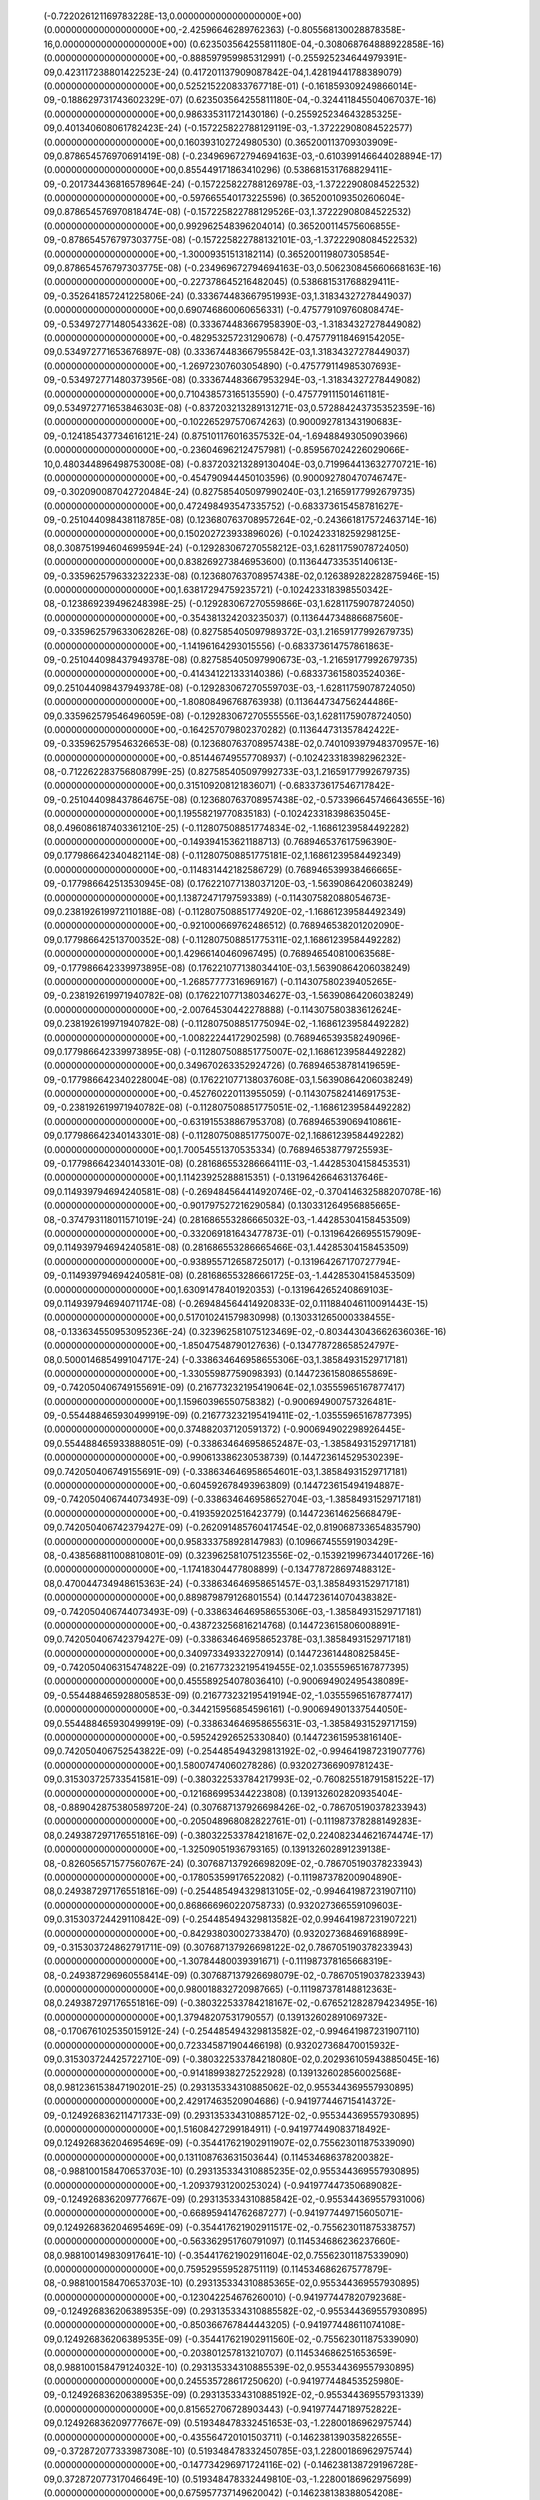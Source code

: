 (-0.722026121169783228E-13,0.000000000000000000E+00) (0.000000000000000000E+00,-2.42596646289762363) (-0.805568130028878358E-16,0.000000000000000000E+00)
 (0.623503564255811180E-04,-0.308068764888922858E-16) (0.000000000000000000E+00,-0.888597959985312991) (-0.255925234644979391E-09,0.423117238801422523E-24)
 (0.417201137909087842E-04,1.42819441788389079) (0.000000000000000000E+00,0.525215220833767718E-01) (-0.161859309249866014E-09,-0.188629731743602329E-07)
 (0.623503564255811180E-04,-0.324411845504067037E-16) (0.000000000000000000E+00,0.986335311721430186) (-0.255925234643285325E-09,0.401340608061782423E-24)
 (-0.157225822788129119E-03,-1.37222908084522577) (0.000000000000000000E+00,0.160393102724980530) (0.365200113709303909E-09,0.878654576970691419E-08)
 (-0.234969672794694163E-03,-0.610399146644028894E-17) (0.000000000000000000E+00,0.855449171863410296) (0.538681531768829411E-09,-0.201734436816578964E-24)
 (-0.157225822788126978E-03,-1.37222908084522532) (0.000000000000000000E+00,-0.597665540173225596) (0.365200109350260604E-09,0.878654576970818474E-08)
 (-0.157225822788129526E-03,1.37222908084522532) (0.000000000000000000E+00,0.992962548396204014) (0.365200114575606855E-09,-0.878654576797303775E-08)
 (-0.157225822788132101E-03,-1.37222908084522532) (0.000000000000000000E+00,-1.30009351513182114) (0.365200119807305854E-09,0.878654576797303775E-08)
 (-0.234969672794694163E-03,0.506230845660668163E-16) (0.000000000000000000E+00,-0.227378645216482045) (0.538681531768829411E-09,-0.352641857241225806E-24)
 (0.333674483667951993E-03,1.31834327278449037) (0.000000000000000000E+00,0.690746860060656331) (-0.475779109760808474E-09,-0.534972771480543362E-08)
 (0.333674483667958390E-03,-1.31834327278449082) (0.000000000000000000E+00,-0.482953257231290678) (-0.475779118469154205E-09,0.534972771653676897E-08)
 (0.333674483667955842E-03,1.31834327278449037) (0.000000000000000000E+00,-1.26972307603054890) (-0.475779114985307693E-09,-0.534972771480373956E-08)
 (0.333674483667953294E-03,-1.31834327278449082) (0.000000000000000000E+00,0.710438573165135590) (-0.475779111501461181E-09,0.534972771653846303E-08)
 (-0.837203213289131271E-03,0.572884243735352359E-16) (0.000000000000000000E+00,-0.102265297570674263) (0.900092781343190683E-09,-0.124185437734616121E-24)
 (0.875101176016357532E-04,-1.69488493050903966) (0.000000000000000000E+00,-0.236046962124757981) (-0.859567024226029066E-10,0.480344896498753008E-08)
 (-0.837203213289130404E-03,0.719964413632770721E-16) (0.000000000000000000E+00,-0.454790944450103596) (0.900092780470746747E-09,-0.302090087042720484E-24)
 (0.827585405097990240E-03,1.21659177992679735) (0.000000000000000000E+00,0.472498493547335752) (-0.683373615458781627E-09,-0.251044098438118785E-08)
 (0.123680763708957264E-02,-0.243661817572463714E-16) (0.000000000000000000E+00,0.150202723933896026) (-0.102423318259298125E-08,0.308751994604699594E-24)
 (-0.129283067270558212E-03,1.62811759078724050) (0.000000000000000000E+00,0.838269273846953600) (0.113644733535140613E-09,-0.335962579633232233E-08)
 (0.123680763708957438E-02,0.126389282282875946E-15) (0.000000000000000000E+00,1.63817294759235721) (-0.102423318398550342E-08,-0.123869239496248398E-25)
 (-0.129283067270559866E-03,1.62811759078724050) (0.000000000000000000E+00,-0.354381324203235037) (0.113644734886687560E-09,-0.335962579633062826E-08)
 (0.827585405097989372E-03,1.21659177992679735) (0.000000000000000000E+00,-1.14196164293015556) (-0.683373614757861863E-09,-0.251044098437949378E-08)
 (0.827585405097990673E-03,-1.21659177992679735) (0.000000000000000000E+00,-0.414341221333140386) (-0.683373615803524036E-09,0.251044098437949378E-08)
 (-0.129283067270559703E-03,-1.62811759078724050) (0.000000000000000000E+00,-1.80808496768763938) (0.113644734756244486E-09,0.335962579546496059E-08)
 (-0.129283067270555556E-03,1.62811759078724050) (0.000000000000000000E+00,-0.164257079802370282) (0.113644731357842422E-09,-0.335962579546326653E-08)
 (0.123680763708957438E-02,0.740109397948370957E-16) (0.000000000000000000E+00,-0.851446749557708937) (-0.102423318398296232E-08,-0.712262283756808799E-25)
 (0.827585405097992733E-03,1.21659177992679735) (0.000000000000000000E+00,0.315109208121836071) (-0.683373617546717842E-09,-0.251044098437864675E-08)
 (0.123680763708957438E-02,-0.573396645746643655E-16) (0.000000000000000000E+00,1.19558219770835183) (-0.102423318398635045E-08,0.496086187403361210E-25)
 (-0.112807508851774834E-02,-1.16861239584492282) (0.000000000000000000E+00,-0.149394153621188713) (0.768946537617596390E-09,0.177986642340482114E-08)
 (-0.112807508851775181E-02,1.16861239584492349) (0.000000000000000000E+00,-0.114831442182586729) (0.768946539938466665E-09,-0.177986642513530945E-08)
 (0.176221077138037120E-03,-1.56390864206038249) (0.000000000000000000E+00,1.13872471797593389) (-0.114307582088054673E-09,0.238192619972110188E-08)
 (-0.112807508851774920E-02,-1.16861239584492349) (0.000000000000000000E+00,-0.921000669762486512) (0.768946538201202090E-09,0.177986642513700352E-08)
 (-0.112807508851775311E-02,1.16861239584492282) (0.000000000000000000E+00,1.42966140460967495) (0.768946540810063568E-09,-0.177986642339973895E-08)
 (0.176221077138034410E-03,1.56390864206038249) (0.000000000000000000E+00,-1.26857777316969167) (-0.114307580239405265E-09,-0.238192619971940782E-08)
 (0.176221077138034627E-03,-1.56390864206038249) (0.000000000000000000E+00,-2.00764530442278888) (-0.114307580383612624E-09,0.238192619971940782E-08)
 (-0.112807508851775094E-02,-1.16861239584492282) (0.000000000000000000E+00,-1.00822244172902598) (0.768946539358249096E-09,0.177986642339973895E-08)
 (-0.112807508851775007E-02,1.16861239584492282) (0.000000000000000000E+00,0.349670263352924726) (0.768946538781419659E-09,-0.177986642340228004E-08)
 (0.176221077138037608E-03,1.56390864206038249) (0.000000000000000000E+00,-0.452760220113955059) (-0.114307582414691753E-09,-0.238192619971940782E-08)
 (-0.112807508851775051E-02,-1.16861239584492282) (0.000000000000000000E+00,-0.631915538867953708) (0.768946539069410861E-09,0.177986642340143301E-08)
 (-0.112807508851775007E-02,1.16861239584492282) (0.000000000000000000E+00,1.70054551370535334) (0.768946538779725593E-09,-0.177986642340143301E-08)
 (0.281686553286664111E-03,-1.44285304158453531) (0.000000000000000000E+00,1.11423925288815351) (-0.131964266463137646E-09,0.114939794694240581E-08)
 (-0.269484564414920746E-02,-0.370414632588207078E-16) (0.000000000000000000E+00,-0.901797527216290584) (0.130331264956885665E-08,-0.374793118011571019E-24)
 (0.281686553286665032E-03,-1.44285304158453509) (0.000000000000000000E+00,-0.332069181643477873E-01) (-0.131964266955157909E-09,0.114939794694240581E-08)
 (0.281686553286665466E-03,1.44285304158453509) (0.000000000000000000E+00,-0.938955712658725017) (-0.131964267170727794E-09,-0.114939794694240581E-08)
 (0.281686553286661725E-03,-1.44285304158453509) (0.000000000000000000E+00,1.63091478401920353) (-0.131964265240869103E-09,0.114939794694071174E-08)
 (-0.269484564414920833E-02,0.111884046110091443E-15) (0.000000000000000000E+00,0.517010241579830998) (0.130331265000338455E-08,-0.133634550953095236E-24)
 (0.323962581075123469E-02,-0.803443043662636036E-16) (0.000000000000000000E+00,-1.85047548790127636) (-0.134778728658524797E-08,0.500014685499104717E-24)
 (-0.338634646958655306E-03,1.38584931529717181) (0.000000000000000000E+00,-1.33055987759098393) (0.144723615808655869E-09,-0.742050406749155691E-09)
 (0.216773232195419064E-02,1.03555965167877417) (0.000000000000000000E+00,1.15960396550758382) (-0.900694900757326481E-09,-0.554488465930499919E-09)
 (0.216773232195419411E-02,-1.03555965167877395) (0.000000000000000000E+00,0.374882037120591372) (-0.900694902298926445E-09,0.554488465933888051E-09)
 (-0.338634646958652487E-03,-1.38584931529717181) (0.000000000000000000E+00,-0.990613386230538739) (0.144723614529530239E-09,0.742050406749155691E-09)
 (-0.338634646958654601E-03,1.38584931529717181) (0.000000000000000000E+00,-0.604592678493963809) (0.144723615494194887E-09,-0.742050406744073493E-09)
 (-0.338634646958652704E-03,-1.38584931529717181) (0.000000000000000000E+00,-0.419359202516423779) (0.144723614625668479E-09,0.742050406742379427E-09)
 (-0.262091485760417454E-02,0.819068733654835790) (0.000000000000000000E+00,0.958333758928147983) (0.109667455591903429E-08,-0.438568811008810801E-09)
 (0.323962581075123556E-02,-0.153921996734401726E-16) (0.000000000000000000E+00,-1.17418304477808899) (-0.134778728697488312E-08,0.470044734948615363E-24)
 (-0.338634646958651457E-03,1.38584931529717181) (0.000000000000000000E+00,0.889879879126801554) (0.144723614070438382E-09,-0.742050406744073493E-09)
 (-0.338634646958655306E-03,-1.38584931529717181) (0.000000000000000000E+00,-0.438723256816214768) (0.144723615806008891E-09,0.742050406742379427E-09)
 (-0.338634646958652378E-03,1.38584931529717181) (0.000000000000000000E+00,0.340973349332270914) (0.144723614480825845E-09,-0.742050406315474822E-09)
 (0.216773232195419455E-02,1.03555965167877395) (0.000000000000000000E+00,0.455589254078036410) (-0.900694902495438089E-09,-0.554488465928805853E-09)
 (0.216773232195419194E-02,-1.03555965167877417) (0.000000000000000000E+00,-0.344215956854596161) (-0.900694901337544050E-09,0.554488465930499919E-09)
 (-0.338634646958655631E-03,-1.38584931529717159) (0.000000000000000000E+00,-0.595242926525330840) (0.144723615953816140E-09,0.742050406752543822E-09)
 (-0.254485494329813192E-02,-0.994641987231907776) (0.000000000000000000E+00,1.58007474060278286) (0.932027366909781243E-09,0.315303725733541581E-09)
 (-0.380322533784217993E-02,-0.760825518791581522E-17) (0.000000000000000000E+00,-0.121686995344223808) (0.139132602820935404E-08,-0.889042875380589720E-24)
 (0.307687137926698426E-02,-0.786705190378233943) (0.000000000000000000E+00,-0.205048968082822761E-01) (-0.111987378288149283E-08,0.249387297176551816E-09)
 (-0.380322533784218167E-02,0.224082344621674474E-17) (0.000000000000000000E+00,-1.32509051936793165) (0.139132602891239138E-08,-0.826056571577560767E-24)
 (0.307687137926698209E-02,-0.786705190378233943) (0.000000000000000000E+00,-0.178053599176522082) (-0.111987378200904890E-08,0.249387297176551816E-09)
 (-0.254485494329813105E-02,-0.994641987231907110) (0.000000000000000000E+00,0.868666960220758733) (0.932027366559109603E-09,0.315303724429110842E-09)
 (-0.254485494329813582E-02,0.994641987231907221) (0.000000000000000000E+00,-0.842938030027338470) (0.932027368469168899E-09,-0.315303724862791711E-09)
 (0.307687137926698122E-02,0.786705190378233943) (0.000000000000000000E+00,-1.30784480039391671) (-0.111987378165668319E-08,-0.249387296960558414E-09)
 (0.307687137926698079E-02,-0.786705190378233943) (0.000000000000000000E+00,0.980018832720987665) (-0.111987378148812363E-08,0.249387297176551816E-09)
 (-0.380322533784218167E-02,-0.676521282879423495E-16) (0.000000000000000000E+00,1.37948207531790557) (0.139132602891069732E-08,-0.170676102535015912E-24)
 (-0.254485494329813582E-02,-0.994641987231907110) (0.000000000000000000E+00,0.723345871904466198) (0.932027368470015932E-09,0.315303724425722710E-09)
 (-0.380322533784218080E-02,0.202936105943885045E-16) (0.000000000000000000E+00,-0.914189938272522928) (0.139132602856002568E-08,0.981236153847190201E-25)
 (0.293135334310885062E-02,0.955344369557930895) (0.000000000000000000E+00,2.42917463520904686) (-0.941977446715414372E-09,-0.124926836211471733E-09)
 (0.293135334310885712E-02,-0.955344369557930895) (0.000000000000000000E+00,1.51608427299184911) (-0.941977449083718492E-09,0.124926836204695469E-09)
 (-0.354417621902911907E-02,0.755623011875339090) (0.000000000000000000E+00,0.131108763631503644) (0.114534686378200382E-08,-0.988100158470653703E-10)
 (0.293135334310885235E-02,0.955344369557930895) (0.000000000000000000E+00,-1.20937931200253024) (-0.941977447350689082E-09,-0.124926836209777667E-09)
 (0.293135334310885842E-02,-0.955344369557931006) (0.000000000000000000E+00,-0.668959414762687277) (-0.941977449715605071E-09,0.124926836204695469E-09)
 (-0.354417621902911517E-02,-0.755623011875338757) (0.000000000000000000E+00,-0.563362951760791097) (0.114534686236237660E-08,0.988100149830917641E-10)
 (-0.354417621902911604E-02,0.755623011875339090) (0.000000000000000000E+00,0.759529559528751119) (0.114534686267577879E-08,-0.988100158470653703E-10)
 (0.293135334310885365E-02,0.955344369557930895) (0.000000000000000000E+00,-0.123042254676260010) (-0.941977447820792368E-09,-0.124926836206389535E-09)
 (0.293135334310885582E-02,-0.955344369557930895) (0.000000000000000000E+00,-0.850366767844443205) (-0.941977448611074108E-09,0.124926836206389535E-09)
 (-0.354417621902911560E-02,-0.755623011875339090) (0.000000000000000000E+00,-0.203801257813210707) (0.114534686251653659E-08,0.988100158479124032E-10)
 (0.293135334310885539E-02,0.955344369557930895) (0.000000000000000000E+00,0.245535728617250620) (-0.941977448453525980E-09,-0.124926836206389535E-09)
 (0.293135334310885192E-02,-0.955344369557931339) (0.000000000000000000E+00,0.815652706728903443) (-0.941977447189752822E-09,0.124926836209777667E-09)
 (0.519348478332451653E-03,-1.22800186962975744) (0.000000000000000000E+00,-0.435564720101503711) (-0.146238139035822655E-09,-0.372872077333987308E-10)
 (0.519348478332450785E-03,1.22800186962975744) (0.000000000000000000E+00,-0.147734296971724116E-02) (-0.146238138729196728E-09,0.372872077317046649E-10)
 (0.519348478332449810E-03,-1.22800186962975699) (0.000000000000000000E+00,0.675957737149620042) (-0.146238138388054208E-09,-0.372872081653855339E-10)
 (0.519348478332452628E-03,1.22800186962975744) (0.000000000000000000E+00,-1.50774731009796970) (-0.146238139361506823E-09,0.372872077350927967E-10)
 (-0.581485492608853198E-03,1.17952082195124608) (0.000000000000000000E+00,0.233737087804539390) (0.151805983803986912E-09,0.202154160962935109E-09)
 (0.556292379577070367E-02,0.127131137013461251E-16) (0.000000000000000000E+00,0.444024245897403969) (-0.142556862115053888E-08,0.589447933306078887E-24)
 (-0.450050253744354103E-02,0.697123861368688980) (0.000000000000000000E+00,0.358757276260136981) (0.115788439821834467E-08,0.119477746311874816E-09)
 (0.556292379577070454E-02,-0.906345257746821331E-16) (0.000000000000000000E+00,1.13724308098022764) (-0.142556862128775822E-08,0.730986092444763333E-24)
 (-0.450050253744354277E-02,0.697123861368688869) (0.000000000000000000E+00,0.701006059670611914) (0.115788439875197542E-08,0.119477746743014586E-09)
 (-0.581485492608853414E-03,1.17952082195124563) (0.000000000000000000E+00,-1.51466024858635340) (0.151805983887207899E-09,0.202154161396615978E-09)
 (-0.581485492608851246E-03,-1.17952082195124563) (0.000000000000000000E+00,-0.865733738265099473) (0.151805983187346927E-09,-0.202154161393227846E-09)
 (-0.450050253744354190E-02,-0.697123861368688869) (0.000000000000000000E+00,-0.605582463638878354) (0.115788439862153235E-08,-0.119477746744708652E-09)
 (-0.450050253744354190E-02,0.697123861368688758) (0.000000000000000000E+00,-0.218919429865101683) (0.115788439848770114E-08,0.119477746311027783E-09)
 (0.556292379577070367E-02,-0.204094984576433962E-16) (0.000000000000000000E+00,0.344919469390275180) (-0.142556862115223294E-08,0.194265647184001575E-24)
 (-0.581485492608848644E-03,1.17952082195124608) (0.000000000000000000E+00,-0.488849900951884964) (0.151805982368054309E-09,0.202154160959546977E-09)
 (0.556292379577070454E-02,-0.108942630005274801E-15) (0.000000000000000000E+00,1.37746700107860565) (-0.142556862128775822E-08,-0.733362656655731969E-25)
 (0.644041485083606240E-03,-1.13298409958971336) (0.000000000000000000E+00,-0.184601454315664076) (-0.146368759222595022E-09,-0.335290659404696343E-09)
 (-0.412279108057904582E-02,-0.846609084103148168) (0.000000000000000000E+00,-1.17803260605110238) (0.954564819165991038E-09,-0.250542013866961318E-09)
 (-0.412279108057905103E-02,0.846609084103147835) (0.000000000000000000E+00,1.21973395990832678) (0.954564820653380894E-09,0.250542013872043516E-09)
 (0.644041485083601253E-03,1.13298409958971336) (0.000000000000000000E+00,0.289491956532087813) (-0.146368757782427253E-09,0.335290659403002277E-09)
 (0.498468583872581795E-02,-0.669619591003672077) (0.000000000000000000E+00,-0.283517373038566223) (-0.114887116579379654E-08,-0.198164470259270999E-09)
 (-0.412279108057904756E-02,-0.846609084103147613) (0.000000000000000000E+00,0.546481409172716107E-01) (0.954564819664046411E-09,-0.250542014082954720E-09)
 (-0.412279108057905016E-02,0.846609084103147613) (0.000000000000000000E+00,-0.744375921841439858) (0.954564820522937820E-09,0.250542014303183286E-09)
 (0.498468583872581621E-02,0.669619591003672299) (0.000000000000000000E+00,1.03266226571437270) (-0.114887116517376842E-08,0.198164470255035835E-09)
 (0.498468583872581795E-02,-0.669619591003671966) (0.000000000000000000E+00,-0.147706015275880120) (-0.114887116579887873E-08,-0.198164470259270999E-09)
 (0.644041485083604722E-03,-1.13298409958971336) (0.000000000000000000E+00,0.172155575000833422) (-0.146368758801831405E-09,-0.335290659186161842E-09)
 (0.644041485083600602E-03,1.13298409958971336) (0.000000000000000000E+00,0.520750630036377227) (-0.146368757595656489E-09,0.335290659184467777E-09)
 (0.498468583872581621E-02,0.669619591003672299) (0.000000000000000000E+00,0.978106974692113718) (-0.114887116530421149E-08,0.198164470256729900E-09)
 (0.498468583872581621E-02,-0.669619591003672077) (0.000000000000000000E+00,0.700100182521839365) (-0.114887116517885062E-08,-0.198164470255882868E-09)
 (0.644041485083602662E-03,-1.13298409958971336) (0.000000000000000000E+00,0.305927122235091886) (-0.146368758197261639E-09,-0.335290659187855908E-09)
 (0.644041485083603096E-03,1.13298409958971336) (0.000000000000000000E+00,-1.52206485369297617) (-0.146368758307375923E-09,0.335290659184467777E-09)
 (0.498468583872581795E-02,0.669619591003672077) (0.000000000000000000E+00,0.220784969377708307) (-0.114887116567351786E-08,0.198164470256729900E-09)
 (0.498468583872581621E-02,-0.669619591003672077) (0.000000000000000000E+00,-1.58645323858814558) (-0.114887116530082336E-08,-0.198164470257576933E-09)
 (-0.412279108057904842E-02,-0.846609084103147613) (0.000000000000000000E+00,-0.122627778077274971) (0.954564820030811678E-09,-0.250542014086342852E-09)
 (-0.412279108057904842E-02,0.846609084103147613) (0.000000000000000000E+00,-0.398451814723404019) (0.954564820031658710E-09,0.250542014301489220E-09)
 (0.498468583872581708E-02,0.669619591003672077) (0.000000000000000000E+00,0.766536976836473261) (-0.114887116542449017E-08,0.198164470259270999E-09)
 (0.644041485083600819E-03,-1.13298409958971336) (0.000000000000000000E+00,0.649789619220379033) (-0.146368757657066377E-09,-0.335290659838377212E-09)
 (-0.412279108057904929E-02,-0.846609084103147946) (0.000000000000000000E+00,-1.29053681843303725) (0.954564820278992331E-09,-0.250542013656050114E-09)
 (-0.412279108057904669E-02,0.846609084103147613) (0.000000000000000000E+00,0.363737839259332230) (0.954564819539532568E-09,0.250542014301489220E-09)
 (0.644041485083606024E-03,1.13298409958971336) (0.000000000000000000E+00,0.162575117666002772) (-0.146368759175584693E-09,0.335290659836683146E-09)
 (-0.736218847849835767E-02,0.730491096928944762E-16) (0.000000000000000000E+00,1.42750948064676808) (0.139488581602780913E-08,-0.885669030871430239E-24)
 (0.720130399183038523E-02,0.218560652404935107) (0.000000000000000000E+00,0.349287035781062294) (-0.136018675029404889E-08,0.110559296824573014E-09)
 (-0.736218847849835680E-02,0.708132177197758824E-16) (0.000000000000000000E+00,-1.21978973462849249) (0.139488581569746628E-08,-0.794139538842369379E-24)
 (0.532711695084709530E-02,0.750477855856312881) (0.000000000000000000E+00,1.87473047378975921) (-0.914370230495978331E-09,0.446481006697887182E-09)
 (0.796125212172824233E-02,0.547425553462736643E-17) (0.000000000000000000E+00,1.49342942063866624) (-0.136750931464085215E-08,0.933401081941069617E-24)
 (-0.832179148370488803E-03,1.00433540549606048) (0.000000000000000000E+00,-1.46157918458661884) (0.145187432096410184E-09,0.597508214218343218E-09)
 (-0.832179148370485659E-03,-1.00433540549606048) (0.000000000000000000E+00,1.28868748647054532) (0.145187431333445257E-09,-0.597508213999808717E-09)
 (-0.644079104461369595E-02,0.593585261878184389) (0.000000000000000000E+00,-0.165646660919964772) (0.111001313560201624E-08,0.353141059937095447E-09)
 (-0.832179148370488695E-03,1.00433540549606048) (0.000000000000000000E+00,-1.28914601930155936) (0.145187432069516888E-09,0.597508214003196849E-09)
 (-0.832179148370484683E-03,-1.00433540549606048) (0.000000000000000000E+00,-0.414956149562107135) (0.145187431104111086E-09,-0.597508214003196849E-09)
 (-0.644079104461369595E-02,-0.593585261878184500) (0.000000000000000000E+00,-0.853907257356101845) (0.111001313570027206E-08,-0.353141060037045335E-09)
 (-0.778728270344893492E-02,-0.209963273083598190) (0.000000000000000000E+00,-1.17775702223702661) (0.134164445253769386E-08,-0.124913230781602394E-09)
 (0.796125212172824233E-02,-0.751825320379621177E-16) (0.000000000000000000E+00,0.493282005830444070) (-0.136750931464254622E-08,0.942693030137441002E-24)
 (-0.778728270344893406E-02,-0.209963273083598023) (0.000000000000000000E+00,-0.153544955732824950) (0.134164445233101782E-08,-0.124913230839835909E-09)
 (0.532711695084709530E-02,0.750477855856312659) (0.000000000000000000E+00,0.439956614616663411) (-0.914370230595928219E-09,0.446481006701275314E-09)
 (0.532711695084709964E-02,-0.750477855856312881) (0.000000000000000000E+00,-1.78008859484900728) (-0.914370231558157647E-09,-0.446481006703816413E-09)
 (-0.778728270344893579E-02,0.209963273083598079) (0.000000000000000000E+00,-0.857758269426252107) (0.134164445263764375E-08,0.124913230842377008E-09)
 (-0.778728270344893579E-02,-0.209963273083598079) (0.000000000000000000E+00,0.465059179624096763) (0.134164445274098177E-08,-0.124913230840471184E-09)
 (0.796125212172824233E-02,-0.637631169217073874E-16) (0.000000000000000000E+00,0.509064460762071042E-01) (-0.136750931464085215E-08,0.668453704088830959E-24)
 (-0.644079104461369595E-02,0.593585261878184500) (0.000000000000000000E+00,-0.224742457523245509) (0.111001313560201624E-08,0.353141059932013249E-09)
 (-0.832179148370485984E-03,1.00433540549606048) (0.000000000000000000E+00,-0.246423494237324681) (0.145187431420901408E-09,0.597508213784662349E-09)
 (-0.832179148370486418E-03,-1.00433540549606048) (0.000000000000000000E+00,-0.392569545447517321) (0.145187431533133274E-09,-0.597508213782968283E-09)
 (-0.644079104461369682E-02,-0.593585261878184500) (0.000000000000000000E+00,-1.11591472643615952) (0.111001313590864217E-08,-0.353141059934554348E-09)
 (-0.832179148370484683E-03,1.00433540549606048) (0.000000000000000000E+00,1.93858491391275267) (0.145187431103475811E-09,0.597508213999808717E-09)
 (-0.832179148370488370E-03,-1.00433540549606048) (0.000000000000000000E+00,-0.383929243651355501) (0.145187431993495681E-09,-0.597508214001502783E-09)
 (0.532711695084710050E-02,0.750477855856313103) (0.000000000000000000E+00,-0.243013891497077195) (-0.914370231665730831E-09,0.446481006703816413E-09)
 (0.796125212172824233E-02,-0.331990764401014594E-16) (0.000000000000000000E+00,-0.461461109221463911E-01) (-0.136750931474080204E-08,-0.505616044474096365E-24)
 (-0.572630085364516511E-02,-0.720995927739315756) (0.000000000000000000E+00,-1.35669956055448737) (0.899956940952503727E-09,-0.486857742638155226E-09)
 (-0.572630085364517205E-02,0.720995927739315756) (0.000000000000000000E+00,0.407001823951948449) (0.899956942585583249E-09,0.486857742861771924E-09)
 (0.692342027180855787E-02,-0.570266735041661699) (0.000000000000000000E+00,0.937703375007193141) (-0.108380861606358298E-08,-0.385076759532429664E-09)
 (-0.855782157354918055E-02,0.141807841250263547E-16) (0.000000000000000000E+00,0.659207450369968750) (0.134400418323297620E-08,-0.851071497548455164E-24)
 (0.837080956038867632E-02,0.201715032211524509) (0.000000000000000000E+00,-0.350423889211002593E-01) (-0.131079237574939142E-08,0.136209542353037992E-09)
 (-0.572630085364516685E-02,-0.720995927739315756) (0.000000000000000000E+00,0.665531081691610238) (0.899956941242188995E-09,-0.486857742857536760E-09)
 (-0.572630085364517118E-02,0.720995927739315645) (0.000000000000000000E+00,-1.70212666859921247) (0.899956942389071605E-09,0.486857743078612359E-09)
 (0.837080956038867806E-02,-0.201715032211524647) (0.000000000000000000E+00,-0.128776812274201402) (-0.131079237623220020E-08,-0.136209542253088104E-09)
 (0.692342027180855787E-02,-0.570266735041661477) (0.000000000000000000E+00,-0.261298772023477621) (-0.108380861596193902E-08,-0.385076759534123730E-09)
 (0.692342027180855527E-02,0.570266735041661477) (0.000000000000000000E+00,0.279980431698534871) (-0.108380861538426255E-08,0.385076759528194500E-09)
 (0.837080956038867806E-02,0.201715032211524564) (0.000000000000000000E+00,0.404767174881903280) (-0.131079237613563845E-08,0.136209542358543706E-09)
 (-0.572630085364516685E-02,-0.720995927739315645) (0.000000000000000000E+00,-0.348091520814945377) (0.899956941283693609E-09,-0.486857743076918293E-09)
 (-0.572630085364517032E-02,0.720995927739315645) (0.000000000000000000E+00,0.472646502785403322) (0.899956942055340624E-09,0.486857743079459392E-09)
 (0.837080956038867632E-02,-0.201715032211524564) (0.000000000000000000E+00,1.65410216711720115) (-0.131079237603568856E-08,-0.136209542358543706E-09)
 (0.692342027180855440E-02,-0.570266735041661477) (0.000000000000000000E+00,-0.582639289739772415) (-0.108380861528939486E-08,-0.385076759526500434E-09)
 (-0.855782157354918055E-02,-0.410959290205442090E-16) (0.000000000000000000E+00,0.194426579186970788) (0.134400418342779378E-08,0.111098539924825494E-25)
 (-0.572630085364516945E-02,-0.720995927739315423) (0.000000000000000000E+00,0.399352667030062447) (0.899956942004518647E-09,-0.486857742861771924E-09)
 (-0.572630085364516685E-02,0.720995927739315645) (0.000000000000000000E+00,1.50158842388540248) (0.899956941334515586E-09,0.486857743071836095E-09)
 (-0.740330802508549265E-02,0.547897598414510578) (0.000000000000000000E+00,1.10175047652057501) (0.106250763238158934E-08,0.409763606664454349E-09)
 (0.612320593128037709E-02,0.692714326474178188) (0.000000000000000000E+00,-0.625627022577358138) (-0.875386897211745028E-09,0.518069656684782306E-09)
 (0.612320593128038316E-02,-0.692714326474177966) (0.000000000000000000E+00,1.66128609519430914) (-0.875386898532269392E-09,-0.518069656582291320E-09)
 (-0.740330802508548918E-02,-0.547897598414510689) (0.000000000000000000E+00,-0.514323435492271552) (0.106250763165144694E-08,-0.409763606655136987E-09)
 (-0.740330802508549265E-02,0.547897598414510467) (0.000000000000000000E+00,0.359503551808059776E-01) (0.106250763238158934E-08,0.409763606666995448E-09)
 (-0.740330802508548918E-02,-0.547897598414510467) (0.000000000000000000E+00,0.356154849091770420) (0.106250763165483507E-08,-0.409763606658525119E-09)
 (-0.740330802508549091E-02,0.547897598414510467) (0.000000000000000000E+00,0.274936675197107239) (0.106250763201397704E-08,0.409763606556034132E-09)
 (-0.740330802508549091E-02,-0.547897598414510467) (0.000000000000000000E+00,-0.427999829411877863) (0.106250763192588561E-08,-0.409763606660219185E-09)
 (-0.740330802508549091E-02,0.547897598414510578) (0.000000000000000000E+00,0.999007508651952869E-01) (0.106250763192588561E-08,0.409763606766945336E-09)
 (0.612320593128037969E-02,0.692714326474177744) (0.000000000000000000E+00,0.886335140857524406) (-0.875386897755540180E-09,0.518069657015125156E-09)
 (0.612320593128037882E-02,-0.692714326474177744) (0.000000000000000000E+00,-0.904185804993893893) (-0.875386897666601720E-09,-0.518069657012584057E-09)
 (-0.740330802508549091E-02,-0.547897598414510467) (0.000000000000000000E+00,-1.38615068246423001) (0.106250763201397704E-08,-0.409763606662760284E-09)
 (0.101811319754094624E-02,-0.890729184718202172) (0.000000000000000000E+00,-0.782410231899534514) (-0.131698202776094769E-09,-0.724754981825173877E-09)
 (-0.974007392680067800E-02,0.106633677118774722E-16) (0.000000000000000000E+00,-0.459357161172776807) (0.127885737894237574E-08,-0.812726680704673187E-24)
 (0.952722678663392095E-02,0.186213105732487422) (0.000000000000000000E+00,1.00247467713509586) (-0.124736743397443775E-08,0.151515049024150613E-09)
 (-0.974007392680067800E-02,0.113223145762070271E-15) (0.000000000000000000E+00,0.618766673256457705E-01) (0.127885737885597838E-08,-0.781247957634827032E-24)
 (0.952722678663392095E-02,0.186213105732487533) (0.000000000000000000E+00,-1.56615724308145943) (-0.124736743397274369E-08,0.151515048972693361E-09)
 (0.101811319754094645E-02,-0.890729184718201950) (0.000000000000000000E+00,-0.370019931520208567) (-0.131698202830728394E-09,-0.724754981823479811E-09)
 (0.101811319754094320E-02,0.890729184718201950) (0.000000000000000000E+00,0.213564004531011681) (-0.131698202130232147E-09,0.724754981824326844E-09)
 (0.952722678663391921E-02,-0.186213105732487477) (0.000000000000000000E+00,-0.738540812661694135) (-0.124736743371355160E-08,-0.151515049001068965E-09)
 (0.952722678663391921E-02,0.186213105732487477) (0.000000000000000000E+00,-2.13546411298078054) (-0.124736743379994896E-08,0.151515049000645449E-09)
 (-0.974007392680067800E-02,0.550196599227410502E-16) (0.000000000000000000E+00,1.29973401945853118) (0.127885737885597838E-08,-0.352513345351868458E-24)
 (0.101811319754094060E-02,-0.890729184718202172) (0.000000000000000000E+00,-1.11922031361848551) (-0.131698201607612818E-09,-0.724754981820938712E-09)
 (-0.974007392680067800E-02,0.908108997245090284E-16) (0.000000000000000000E+00,0.885881713496188938) (0.127885737894237574E-08,0.367889140195424468E-24)
 (-0.107921049196255179E-02,0.855910588647075254) (0.000000000000000000E+00,0.424780476747798452) (0.131417621212845398E-09,0.747475732954764206E-09)
 (0.690846778743488092E-02,0.639569151756933518) (0.000000000000000000E+00,-0.637228254240213010) (-0.828475013661068220E-09,0.558542477375280127E-09)
 (0.690846778739442023E-02,-0.639569151756933740) (0.000000000000000000E+00,0.633321867265706162) (-0.828474971496615138E-09,-0.558542477379515292E-09)
 (-0.107921049196254594E-02,-0.855910588647075254) (0.000000000000000000E+00,-0.525908075373285322) (0.131417620057915974E-09,-0.747475732952223107E-09)
 (-0.100989310417070391E-01,-0.178934037051583311) (0.000000000000000000E+00,-0.297519238191344182) (0.121533250049674817E-08,-0.156264979451695361E-09)
 (0.690846778739441589E-02,0.639569151756933740) (0.000000000000000000E+00,-1.90531026847052165) (-0.828474970589442852E-09,0.558542477375280127E-09)
 (0.690846778739441936E-02,-0.639569151756933740) (0.000000000000000000E+00,-0.757168532901227653) (-0.828474971284856902E-09,-0.558542477380362325E-09)
 (-0.100989310417070391E-01,0.178934037051583283) (0.000000000000000000E+00,0.237145086815695572) (0.121533250066276663E-08,0.156264979458259866E-09)
 (-0.100989310417070374E-01,-0.178934037051583450) (0.000000000000000000E+00,0.524227922274974056E-01) (0.121533250041373894E-08,-0.156264979451695361E-09)
 (-0.107921049196255093E-02,0.855910588647075254) (0.000000000000000000E+00,-0.161678157037553338) (0.131417621046191665E-09,0.747475732954764206E-09)
 (-0.107921049196254572E-02,-0.855910588647075254) (0.000000000000000000E+00,-0.754255398108811814) (0.131417620028058063E-09,-0.747475732957305304E-09)
 (-0.100989310417070391E-01,0.178934037051583283) (0.000000000000000000E+00,-0.129077935008094155E-01) (0.121533250066276663E-08,0.156264979459742174E-09)
 (-0.100989310417070391E-01,-0.178934037051583394) (0.000000000000000000E+00,0.384092461990408363) (0.121533250074238772E-08,-0.156264979428401954E-09)
 (-0.107921049196254941E-02,0.855910588647075254) (0.000000000000000000E+00,-1.16600403671914998) (0.131417620769211892E-09,0.747475732956458271E-09)
 (-0.107921049196254724E-02,-0.855910588647075254) (0.000000000000000000E+00,-0.206455425741161380) (0.131417620315625748E-09,-0.747475732956458271E-09)
 (-0.100989310417070374E-01,0.178934037051583311) (0.000000000000000000E+00,-0.980111991552176320) (0.121533250033411784E-08,0.156264979455718767E-09)
 (-0.100989310417070391E-01,-0.178934037051583311) (0.000000000000000000E+00,0.232494898027010150) (0.121533250049844224E-08,-0.156264979456565800E-09)
 (0.690846778739441676E-02,0.639569151756933740) (0.000000000000000000E+00,-0.475684062144211606) (-0.828474970839317571E-09,0.558542477380362325E-09)
 (0.690846778739441763E-02,-0.639569151756933740) (0.000000000000000000E+00,-0.688830782366686295E-01) (-0.828474970958749217E-09,-0.558542477379515292E-09)
 (-0.100989310417070391E-01,0.178934037051583367) (0.000000000000000000E+00,-0.113752607531248676) (0.121533250066446069E-08,0.156264979399602834E-09)
 (-0.107921049196254616E-02,0.855910588647075476) (0.000000000000000000E+00,-0.767589925744168178E-01) (0.131417620109796742E-09,0.747475732846343988E-09)
 (0.690846778739441936E-02,0.639569151756933629) (0.000000000000000000E+00,-0.154250651998834282) (-0.828474971244199320E-09,0.558542477491323641E-09)
 (0.690846778739441589E-02,-0.639569151756933740) (0.000000000000000000E+00,0.869407867566661219) (-0.828474970630947466E-09,-0.558542477376127160E-09)
 (-0.107921049196255136E-02,-0.855910588647075254) (0.000000000000000000E+00,-1.23271549113949708) (0.131417621151223751E-09,-0.747475732955611238E-09)
 (0.882154296437693067E-02,-0.486127722641895132) (0.000000000000000000E+00,1.07139338922727356) (-0.971142932679202892E-09,-0.450841663309926844E-09)
 (0.113977973796573480E-02,-0.822519214674537813) (0.000000000000000000E+00,-0.830387602143155990) (-0.124022352153638836E-09,-0.762815847919323100E-09)
 (0.113977973796573003E-02,0.822519214674537924) (0.000000000000000000E+00,0.479796918632587166) (-0.124022351279500835E-09,0.762815848130234304E-09)
 (0.882154296437692893E-02,0.486127722641895299) (0.000000000000000000E+00,-0.161377621512209135) (-0.971142932204864442E-09,0.450841663409876732E-09)
 (0.882154296437693067E-02,-0.486127722641895132) (0.000000000000000000E+00,-0.585538370963992749) (-0.971142932596193663E-09,-0.450841663314162009E-09)
 (0.882154296437692893E-02,0.486127722641895132) (0.000000000000000000E+00,0.932405829753306520E-01) (-0.971142932282791473E-09,0.450841663304421130E-09)
 (0.882154296437693067E-02,-0.486127722641895132) (0.000000000000000000E+00,1.24284826096461343) (-0.971142932523348830E-09,-0.450841663311197393E-09)
 (0.882154296437692893E-02,0.486127722641895132) (0.000000000000000000E+00,-0.142833736374555487) (-0.971142932247216089E-09,0.450841663309079811E-09)
 (0.882154296437692893E-02,-0.486127722641895299) (0.000000000000000000E+00,-0.829471761282792874) (-0.971142932208252574E-09,-0.450841663412417830E-09)
 (0.113977973796573133E-02,-0.822519214674537702) (0.000000000000000000E+00,-0.534539714158915436) (-0.124022351507140939E-09,-0.762815847919323100E-09)
 (0.113977973796573306E-02,0.822519214674537813) (0.000000000000000000E+00,2.64492435194085074) (-0.124022351818213789E-09,0.762815847916782001E-09)
 (0.882154296437693067E-02,0.486127722641895188) (0.000000000000000000E+00,-0.341673510973431460) (-0.971142932521654764E-09,0.450841663417923545E-09)
 (0.125925905351095412E-02,-0.759797132354360638) (0.000000000000000000E+00,-1.97936180679615270) (-0.115695799220774179E-09,-0.775691712735950131E-09)
 (0.125925905351094870E-02,0.759797132354360638) (0.000000000000000000E+00,-0.722797512455535252) (-0.115695798314448926E-09,0.775691712737644197E-09)
 (0.117838017254967790E-01,0.158840853280342892) (0.000000000000000000E+00,0.439877539339475099) (-0.109575411118528320E-08,0.162163725380891582E-09)
 (0.125925905351095325E-02,-0.759797132354360638) (0.000000000000000000E+00,-1.34757399110246978) (-0.115695799065343633E-09,-0.775691712737644197E-09)
 (0.125925905351094956E-02,0.759797132354360638) (0.000000000000000000E+00,-0.681226193551639492) (-0.115695798455479911E-09,0.775691712737644197E-09)
 (0.117838017254967790E-01,-0.158840853280342920) (0.000000000000000000E+00,-1.01389275210891117) (-0.109575411118697727E-08,-0.162163725359080484E-09)
 (0.117838017254967790E-01,0.158840853280342947) (0.000000000000000000E+00,0.100259015149840980) (-0.109575411118528320E-08,0.162163725356539385E-09)
 (0.125925905351095260E-02,-0.759797132354360638) (0.000000000000000000E+00,-0.456329120394209975) (-0.115695798967934844E-09,-0.775691712735950131E-09)
 (0.125925905351095000E-02,0.759797132354360527) (0.000000000000000000E+00,0.116439648260527571E-01) (-0.115695798526842437E-09,0.775691712629223980E-09)
 (0.117838017254967790E-01,-0.158840853280342947) (0.000000000000000000E+00,-0.395429341502389689E-01) (-0.109575411111413243E-08,-0.162163725354210045E-09)
 (0.125925905351094870E-02,-0.759797132354360638) (0.000000000000000000E+00,1.38403642231065027) (-0.115695798291367278E-09,-0.775691712734256065E-09)
 (0.125925905351095347E-02,0.759797132354360638) (0.000000000000000000E+00,0.665013472116940063) (-0.115695799120824291E-09,0.775691712843523315E-09)
 (-0.169643255917854320E-08,0.000000000000000000E+00) (0.000000000000000000E+00,1.81658534147322182) (0.152400582042131469E-11,0.000000000000000000E+00)
 (-0.169643255917854320E-08,0.000000000000000000E+00) (0.000000000000000000E+00,-0.419545529741830958) (0.152400582042131469E-11,0.000000000000000000E+00)
 (-0.169643255917854320E-08,0.000000000000000000E+00) (0.000000000000000000E+00,-0.357182582968290530) (0.152400582042131469E-11,0.000000000000000000E+00)
 (-0.169643255917854320E-08,0.000000000000000000E+00) (0.000000000000000000E+00,1.05442918899679228) (0.152400582042131469E-11,0.000000000000000000E+00)
 (-0.169643255917854320E-08,0.000000000000000000E+00) (0.000000000000000000E+00,-0.454935958961773190) (0.152400582042131469E-11,0.000000000000000000E+00)
 (-0.169643255917854320E-08,0.000000000000000000E+00) (0.000000000000000000E+00,0.331690513390316022) (0.152400582042131469E-11,0.000000000000000000E+00)
 (-0.169643255917854320E-08,0.000000000000000000E+00) (0.000000000000000000E+00,-1.98284879983629203) (0.152400582042131469E-11,0.000000000000000000E+00)
 (-0.169643255917854320E-08,0.000000000000000000E+00) (0.000000000000000000E+00,0.612531143306983661) (0.152400582042131469E-11,0.000000000000000000E+00)
 (-0.169643255917854320E-08,0.000000000000000000E+00) (0.000000000000000000E+00,0.955625736106513912) (0.152400582042131469E-11,0.000000000000000000E+00)
 (-0.169643255917854320E-08,0.000000000000000000E+00) (0.000000000000000000E+00,-0.735052252014655849) (0.152400582042131469E-11,0.000000000000000000E+00)
 (-0.169643255917854320E-08,0.000000000000000000E+00) (0.000000000000000000E+00,0.540533782313745936) (0.152400582042131469E-11,0.000000000000000000E+00)
 (-0.169643255917854320E-08,0.000000000000000000E+00) (0.000000000000000000E+00,-1.93053188651188923) (0.152400582042131469E-11,0.000000000000000000E+00)
 (-0.169643255917854320E-08,0.000000000000000000E+00) (0.000000000000000000E+00,-1.96630961733213105) (0.152400582042131428E-11,0.000000000000000000E+00)
 (-0.169643255917854320E-08,0.000000000000000000E+00) (0.000000000000000000E+00,0.622037775239959845) (0.152400582042131428E-11,0.000000000000000000E+00)
 (-0.169643255917854320E-08,0.000000000000000000E+00) (0.000000000000000000E+00,-0.842463855829001740) (0.152400582042131428E-11,0.000000000000000000E+00)
 (-0.171739259712170119E-08,0.000000000000000000E+00) (0.000000000000000000E+00,-0.723650185618087471) (0.148349563810843051E-11,0.000000000000000000E+00)
 (-0.171739259712170119E-08,0.000000000000000000E+00) (0.000000000000000000E+00,-1.02270524667901141) (0.148349563810843051E-11,0.000000000000000000E+00)
 (-0.171739259712170119E-08,0.000000000000000000E+00) (0.000000000000000000E+00,-0.586378292658179201) (0.148349563810843051E-11,0.000000000000000000E+00)
 (-0.171739259712170119E-08,0.000000000000000000E+00) (0.000000000000000000E+00,-0.559467975051998634) (0.148349563810843051E-11,0.000000000000000000E+00)
 (-0.171739259712170119E-08,0.000000000000000000E+00) (0.000000000000000000E+00,0.267269208415162274) (0.148349563810843051E-11,0.000000000000000000E+00)
 (-0.171739259712170119E-08,0.000000000000000000E+00) (0.000000000000000000E+00,0.775093052335659949) (0.148349563810843051E-11,0.000000000000000000E+00)
 (-0.171739259712170119E-08,0.000000000000000000E+00) (0.000000000000000000E+00,0.201987542182917340) (0.148349563810843051E-11,0.000000000000000000E+00)
 (-0.171739259712170119E-08,0.000000000000000000E+00) (0.000000000000000000E+00,-0.526717490402015209) (0.148349563810843051E-11,0.000000000000000000E+00)
 (-0.171739259712170119E-08,0.000000000000000000E+00) (0.000000000000000000E+00,0.821358859773326372E-01) (0.148349563810843051E-11,0.000000000000000000E+00)
 (-0.171739259712170119E-08,0.000000000000000000E+00) (0.000000000000000000E+00,-1.64187515103313353) (0.148349563810843051E-11,0.000000000000000000E+00)
 (-0.171739259712170119E-08,0.000000000000000000E+00) (0.000000000000000000E+00,0.630851340460560628E-01) (0.148349563810843051E-11,0.000000000000000000E+00)
 (-0.171739259712170119E-08,0.000000000000000000E+00) (0.000000000000000000E+00,0.607605689850478359) (0.148349563810843051E-11,0.000000000000000000E+00)
 (-0.171739259712170119E-08,0.000000000000000000E+00) (0.000000000000000000E+00,1.22575260139177655) (0.148349563810843051E-11,0.000000000000000000E+00)
 (-0.171739259712170119E-08,0.000000000000000000E+00) (0.000000000000000000E+00,-0.126705497184445067E-01) (0.148349563810843051E-11,0.000000000000000000E+00)
 (-0.171739259712170119E-08,0.000000000000000000E+00) (0.000000000000000000E+00,2.00691073984218304) (0.148349563810843051E-11,0.000000000000000000E+00)
 (-0.171739259712170119E-08,0.000000000000000000E+00) (0.000000000000000000E+00,1.46730840968048404) (0.148349563810843051E-11,0.000000000000000000E+00)
 (-0.171739259712170119E-08,0.000000000000000000E+00) (0.000000000000000000E+00,-0.460717659448029559) (0.148349563810843051E-11,0.000000000000000000E+00)
 (-0.171739259712170119E-08,0.000000000000000000E+00) (0.000000000000000000E+00,-1.44371313216259645) (0.148349563810843051E-11,0.000000000000000000E+00)
 (-0.171739259712170119E-08,0.000000000000000000E+00) (0.000000000000000000E+00,-1.56651759661789924) (0.148349563810843051E-11,0.000000000000000000E+00)
 (-0.171739259712170119E-08,0.000000000000000000E+00) (0.000000000000000000E+00,-0.503603798278467019) (0.148349563810843051E-11,0.000000000000000000E+00)
 (-0.171739259712170119E-08,0.000000000000000000E+00) (0.000000000000000000E+00,-1.81588831923053351) (0.148349563810843051E-11,0.000000000000000000E+00)
 (-0.171739259712170119E-08,0.000000000000000000E+00) (0.000000000000000000E+00,1.17227397628580166) (0.148349563810843051E-11,0.000000000000000000E+00)
 (-0.171739259712170119E-08,0.000000000000000000E+00) (0.000000000000000000E+00,-0.686979603790325744) (0.148349563810843051E-11,0.000000000000000000E+00)
 (-0.171739259712170119E-08,0.000000000000000000E+00) (0.000000000000000000E+00,1.27919073606718170) (0.148349563810843051E-11,0.000000000000000000E+00)
 (-0.171739259712170119E-08,0.000000000000000000E+00) (0.000000000000000000E+00,-1.02726072828951875) (0.148349563810843051E-11,0.000000000000000000E+00)
 (-0.171739259712170119E-08,0.000000000000000000E+00) (0.000000000000000000E+00,1.74476378227895434) (0.148349563810843051E-11,0.000000000000000000E+00)
 (-0.171739259712170119E-08,0.000000000000000000E+00) (0.000000000000000000E+00,0.459522999983251246) (0.148349563810843051E-11,0.000000000000000000E+00)
 (-0.171739259712170119E-08,0.000000000000000000E+00) (0.000000000000000000E+00,0.160372297988394842E-01) (0.148349563810843051E-11,0.000000000000000000E+00)
 (-0.171739259712170119E-08,0.000000000000000000E+00) (0.000000000000000000E+00,1.10752978112252021) (0.148349563810843051E-11,0.000000000000000000E+00)
 (-0.171739259712170119E-08,0.000000000000000000E+00) (0.000000000000000000E+00,0.360052877866214177E-01) (0.148349563810843051E-11,0.000000000000000000E+00)
 (-0.171739259712170119E-08,0.000000000000000000E+00) (0.000000000000000000E+00,0.790886183875769366) (0.148349563810842991E-11,0.000000000000000000E+00)
 (-0.171739259712170119E-08,0.000000000000000000E+00) (0.000000000000000000E+00,0.102959944131477715) (0.148349563810842991E-11,0.000000000000000000E+00)
 (-0.171739259712170119E-08,0.000000000000000000E+00) (0.000000000000000000E+00,-0.422314110036627888) (0.148349563810842991E-11,0.000000000000000000E+00)
 (-0.171739259712170119E-08,0.000000000000000000E+00) (0.000000000000000000E+00,-0.917210157308219975) (0.148349563810842991E-11,0.000000000000000000E+00)
 (-0.171739259712170119E-08,0.000000000000000000E+00) (0.000000000000000000E+00,-0.408218186392232507) (0.148349563810842991E-11,0.000000000000000000E+00)
 (-0.171739259712170119E-08,0.000000000000000000E+00) (0.000000000000000000E+00,1.05215157925415004) (0.148349563810842991E-11,0.000000000000000000E+00)
 (-0.173863350914856681E-08,0.000000000000000000E+00) (0.000000000000000000E+00,1.89595325146583216) (0.144621984506044956E-11,0.000000000000000000E+00)
 (-0.173863350914856681E-08,0.000000000000000000E+00) (0.000000000000000000E+00,-0.995159269385833323) (0.144621984506044956E-11,0.000000000000000000E+00)
 (-0.173863350914856681E-08,0.000000000000000000E+00) (0.000000000000000000E+00,-0.355493458010435137) (0.144621984506044956E-11,0.000000000000000000E+00)
 (-0.173863350914856681E-08,0.000000000000000000E+00) (0.000000000000000000E+00,0.373419663376704861E-01) (0.144621984506044956E-11,0.000000000000000000E+00)
 (-0.173863350914856681E-08,0.000000000000000000E+00) (0.000000000000000000E+00,-0.591837371508508792) (0.144621984506044956E-11,0.000000000000000000E+00)
 (-0.173863350914856681E-08,0.000000000000000000E+00) (0.000000000000000000E+00,0.507657241596240594) (0.144621984506044956E-11,0.000000000000000000E+00)
 (-0.173863350914856681E-08,0.000000000000000000E+00) (0.000000000000000000E+00,0.240071864878795482E-02) (0.144621984506044956E-11,0.000000000000000000E+00)
 (-0.173863350914856681E-08,0.000000000000000000E+00) (0.000000000000000000E+00,-0.771621080691472061) (0.144621984506044956E-11,0.000000000000000000E+00)
 (-0.173863350914856681E-08,0.000000000000000000E+00) (0.000000000000000000E+00,-1.35850773518890278) (0.144621984506044956E-11,0.000000000000000000E+00)
 (-0.173863350914856681E-08,0.000000000000000000E+00) (0.000000000000000000E+00,-0.585190092922780458) (0.144621984506044956E-11,0.000000000000000000E+00)
 (-0.173863350914856681E-08,0.000000000000000000E+00) (0.000000000000000000E+00,1.58269755594319839) (0.144621984506044956E-11,0.000000000000000000E+00)
 (-0.173863350914856681E-08,0.000000000000000000E+00) (0.000000000000000000E+00,0.744668379221223087) (0.144621984506044956E-11,0.000000000000000000E+00)
 (-0.173863350914856681E-08,0.000000000000000000E+00) (0.000000000000000000E+00,-1.32966957611216108) (0.144621984506044936E-11,0.000000000000000000E+00)
 (-0.173863350914856681E-08,0.000000000000000000E+00) (0.000000000000000000E+00,0.441924907331882000) (0.144621984506044936E-11,0.000000000000000000E+00)
 (-0.173863350914856681E-08,0.000000000000000000E+00) (0.000000000000000000E+00,-0.549794439064174023) (0.144621984506044936E-11,0.000000000000000000E+00)
 (-0.173863350914856681E-08,0.000000000000000000E+00) (0.000000000000000000E+00,1.88390373760683283) (0.144621984506044936E-11,0.000000000000000000E+00)
 (-0.178185067943684338E-08,0.000000000000000000E+00) (0.000000000000000000E+00,0.139967635155685444) (0.137994997913412529E-11,0.000000000000000000E+00)
 (-0.178185067943684338E-08,0.000000000000000000E+00) (0.000000000000000000E+00,-0.389521366523830209E-01) (0.137994997913412529E-11,0.000000000000000000E+00)
 (-0.178185067943684338E-08,0.000000000000000000E+00) (0.000000000000000000E+00,-2.49173268856286567) (0.137994997913412529E-11,0.000000000000000000E+00)
 (-0.178185067943684338E-08,0.000000000000000000E+00) (0.000000000000000000E+00,2.05383738317577924) (0.137994997913412529E-11,0.000000000000000000E+00)
 (-0.178185067943684338E-08,0.000000000000000000E+00) (0.000000000000000000E+00,1.36611967661172384) (0.137994997913412529E-11,0.000000000000000000E+00)
 (-0.178185067943684338E-08,0.000000000000000000E+00) (0.000000000000000000E+00,-0.857796227171656267) (0.137994997913412529E-11,0.000000000000000000E+00)
 (-0.178185067943684338E-08,0.000000000000000000E+00) (0.000000000000000000E+00,0.634366882113582942) (0.137994997913412529E-11,0.000000000000000000E+00)
 (-0.178185067943684338E-08,0.000000000000000000E+00) (0.000000000000000000E+00,1.26515942214985411) (0.137994997913412529E-11,0.000000000000000000E+00)
 (-0.178185067943684338E-08,0.000000000000000000E+00) (0.000000000000000000E+00,1.38596697225260801) (0.137994997913412529E-11,0.000000000000000000E+00)
 (-0.178185067943684338E-08,0.000000000000000000E+00) (0.000000000000000000E+00,-1.49908091418548661) (0.137994997913412529E-11,0.000000000000000000E+00)
 (-0.178185067943684338E-08,0.000000000000000000E+00) (0.000000000000000000E+00,2.10695709432213674) (0.137994997913412529E-11,0.000000000000000000E+00)
 (-0.178185067943684338E-08,0.000000000000000000E+00) (0.000000000000000000E+00,0.591587661650242791) (0.137994997913412529E-11,0.000000000000000000E+00)
 (-0.178185067943684338E-08,0.000000000000000000E+00) (0.000000000000000000E+00,0.127857531916293510) (0.137994997913412529E-11,0.000000000000000000E+00)
 (-0.178185067943684338E-08,0.000000000000000000E+00) (0.000000000000000000E+00,-0.223375530613975831) (0.137994997913412529E-11,0.000000000000000000E+00)
 (-0.178185067943684338E-08,0.000000000000000000E+00) (0.000000000000000000E+00,-1.99274316617622205) (0.137994997913412529E-11,0.000000000000000000E+00)
 (-0.178185067943684338E-08,0.000000000000000000E+00) (0.000000000000000000E+00,-1.93439796505831807) (0.137994997913412529E-11,0.000000000000000000E+00)
 (-0.178185067943684338E-08,0.000000000000000000E+00) (0.000000000000000000E+00,0.593377248288288750) (0.137994997913412529E-11,0.000000000000000000E+00)
 (-0.178185067943684338E-08,0.000000000000000000E+00) (0.000000000000000000E+00,-1.98371220512438784) (0.137994997913412529E-11,0.000000000000000000E+00)
 (-0.178185067943684338E-08,0.000000000000000000E+00) (0.000000000000000000E+00,-0.811666700747622372) (0.137994997913412529E-11,0.000000000000000000E+00)
 (-0.178185067943684338E-08,0.000000000000000000E+00) (0.000000000000000000E+00,-0.257393898923135245) (0.137994997913412529E-11,0.000000000000000000E+00)
 (-0.178185067943684338E-08,0.000000000000000000E+00) (0.000000000000000000E+00,-1.28672923372329007) (0.137994997913412529E-11,0.000000000000000000E+00)
 (-0.178185067943684338E-08,0.000000000000000000E+00) (0.000000000000000000E+00,-1.14600672621976951) (0.137994997913412529E-11,0.000000000000000000E+00)
 (-0.178185067943684338E-08,0.000000000000000000E+00) (0.000000000000000000E+00,2.06768995020818158) (0.137994997913412529E-11,0.000000000000000000E+00)
 (-0.178185067943684338E-08,0.000000000000000000E+00) (0.000000000000000000E+00,2.43465004543204655) (0.137994997913412529E-11,0.000000000000000000E+00)
 (-0.178185067943684338E-08,0.000000000000000000E+00) (0.000000000000000000E+00,-0.361720441870049980) (0.137994997913412529E-11,0.000000000000000000E+00)
 (-0.178185067943684338E-08,0.000000000000000000E+00) (0.000000000000000000E+00,1.04742164893033274) (0.137994997913412529E-11,0.000000000000000000E+00)
 (-0.178185067943684338E-08,0.000000000000000000E+00) (0.000000000000000000E+00,0.113476525665769934) (0.137994997913412529E-11,0.000000000000000000E+00)
 (-0.178185067943684338E-08,0.000000000000000000E+00) (0.000000000000000000E+00,-0.461889792365794694) (0.137994997913412529E-11,0.000000000000000000E+00)
 (-0.178185067943684338E-08,0.000000000000000000E+00) (0.000000000000000000E+00,1.58413722492695519) (0.137994997913412529E-11,0.000000000000000000E+00)
 (-0.178185067943684338E-08,0.000000000000000000E+00) (0.000000000000000000E+00,0.597205033951081932) (0.137994997913412529E-11,0.000000000000000000E+00)
 (-0.178185067943684338E-08,0.000000000000000000E+00) (0.000000000000000000E+00,0.817486782005280355) (0.137994997913412529E-11,0.000000000000000000E+00)
 (-0.178185067943684338E-08,0.000000000000000000E+00) (0.000000000000000000E+00,0.360864401951860980) (0.137994997913412529E-11,0.000000000000000000E+00)
 (-0.178185067943684338E-08,0.000000000000000000E+00) (0.000000000000000000E+00,0.129083890778899368) (0.137994997913412529E-11,0.000000000000000000E+00)
 (-0.178185067943684338E-08,0.000000000000000000E+00) (0.000000000000000000E+00,-0.117551405632527250) (0.137994997913412529E-11,0.000000000000000000E+00)
 (-0.178185067943684338E-08,0.000000000000000000E+00) (0.000000000000000000E+00,-0.744148887541225768) (0.137994997913412529E-11,0.000000000000000000E+00)
 (-0.178185067943684338E-08,0.000000000000000000E+00) (0.000000000000000000E+00,-0.269537547663828980) (0.137994997913412529E-11,0.000000000000000000E+00)
 (-0.180388758362667913E-08,0.000000000000000000E+00) (0.000000000000000000E+00,0.466992785513720032) (0.135044919310163187E-11,0.000000000000000000E+00)
 (-0.180388758362667913E-08,0.000000000000000000E+00) (0.000000000000000000E+00,0.929370677182326022) (0.135044919310163187E-11,0.000000000000000000E+00)
 (-0.180388758362667913E-08,0.000000000000000000E+00) (0.000000000000000000E+00,0.652541282133846878) (0.135044919310163187E-11,0.000000000000000000E+00)
 (-0.180388758362667913E-08,0.000000000000000000E+00) (0.000000000000000000E+00,-0.415593818842996565) (0.135044919310163187E-11,0.000000000000000000E+00)
 (-0.180388758362667913E-08,0.000000000000000000E+00) (0.000000000000000000E+00,-0.330942041144295651) (0.135044919310163187E-11,0.000000000000000000E+00)
 (-0.180388758362667913E-08,0.000000000000000000E+00) (0.000000000000000000E+00,-1.77942985720701596) (0.135044919310163187E-11,0.000000000000000000E+00)
 (-0.180388758362667913E-08,0.000000000000000000E+00) (0.000000000000000000E+00,0.656065490827798636) (0.135044919310163187E-11,0.000000000000000000E+00)
 (-0.180388758362667913E-08,0.000000000000000000E+00) (0.000000000000000000E+00,0.263982173438850720) (0.135044919310163187E-11,0.000000000000000000E+00)
 (-0.180388758362667913E-08,0.000000000000000000E+00) (0.000000000000000000E+00,-0.688979911376726411E-02) (0.135044919310163187E-11,0.000000000000000000E+00)
 (-0.180388758362667913E-08,0.000000000000000000E+00) (0.000000000000000000E+00,-0.997433009948669839E-02) (0.135044919310163187E-11,0.000000000000000000E+00)
 (-0.180388758362667913E-08,0.000000000000000000E+00) (0.000000000000000000E+00,1.33119692029439474) (0.135044919310163187E-11,0.000000000000000000E+00)
 (-0.180388758362667913E-08,0.000000000000000000E+00) (0.000000000000000000E+00,-0.780317730005457427E-01) (0.135044919310163187E-11,0.000000000000000000E+00)
 (-0.180388758362667913E-08,0.000000000000000000E+00) (0.000000000000000000E+00,-0.323469625326832710) (0.135044919310163187E-11,0.000000000000000000E+00)
 (-0.180388758362667913E-08,0.000000000000000000E+00) (0.000000000000000000E+00,2.37331496782118068) (0.135044919310163187E-11,0.000000000000000000E+00)
 (-0.180388758362667913E-08,0.000000000000000000E+00) (0.000000000000000000E+00,-2.02649210663984958) (0.135044919310163187E-11,0.000000000000000000E+00)
 (-0.180388758362667913E-08,0.000000000000000000E+00) (0.000000000000000000E+00,-0.574280761883229407) (0.135044919310163187E-11,0.000000000000000000E+00)
 (-0.180388758362667913E-08,0.000000000000000000E+00) (0.000000000000000000E+00,-1.44700649778330237) (0.135044919310163187E-11,0.000000000000000000E+00)
 (-0.180388758362667913E-08,0.000000000000000000E+00) (0.000000000000000000E+00,0.381166922061169089) (0.135044919310163187E-11,0.000000000000000000E+00)
 (-0.180388758362667913E-08,0.000000000000000000E+00) (0.000000000000000000E+00,-0.443964256830849224) (0.135044919310163187E-11,0.000000000000000000E+00)
 (-0.180388758362667913E-08,0.000000000000000000E+00) (0.000000000000000000E+00,0.393527152558610593) (0.135044919310163187E-11,0.000000000000000000E+00)
 (-0.180388758362667913E-08,0.000000000000000000E+00) (0.000000000000000000E+00,-0.224833418379390942) (0.135044919310163126E-11,0.000000000000000000E+00)
 (-0.180388758362667913E-08,0.000000000000000000E+00) (0.000000000000000000E+00,1.05647867456759337) (0.135044919310163126E-11,0.000000000000000000E+00)
 (-0.180388758362667913E-08,0.000000000000000000E+00) (0.000000000000000000E+00,-0.114878903992917364) (0.135044919310163126E-11,0.000000000000000000E+00)
 (-0.180388758362667913E-08,0.000000000000000000E+00) (0.000000000000000000E+00,0.239075683765001157) (0.135044919310163126E-11,0.000000000000000000E+00)
 (-0.184877380097423636E-08,0.000000000000000000E+00) (0.000000000000000000E+00,-0.310034869142847669) (0.129754920207540363E-11,0.000000000000000000E+00)
 (-0.184877380097423636E-08,0.000000000000000000E+00) (0.000000000000000000E+00,0.130429890593404957) (0.129754920207540363E-11,0.000000000000000000E+00)
 (-0.184877380097423636E-08,0.000000000000000000E+00) (0.000000000000000000E+00,1.34919670094360611) (0.129754920207540363E-11,0.000000000000000000E+00)
 (-0.184877380097423636E-08,0.000000000000000000E+00) (0.000000000000000000E+00,1.64552587736810607) (0.129754920207540363E-11,0.000000000000000000E+00)
 (-0.184877380097423636E-08,0.000000000000000000E+00) (0.000000000000000000E+00,-0.919471209465185096E-01) (0.129754920207540363E-11,0.000000000000000000E+00)
 (-0.184877380097423636E-08,0.000000000000000000E+00) (0.000000000000000000E+00,-1.25268403494049507) (0.129754920207540363E-11,0.000000000000000000E+00)
 (-0.187157584068059463E-08,0.000000000000000000E+00) (0.000000000000000000E+00,1.17942135286335770) (0.127374803115461712E-11,0.000000000000000000E+00)
 (-0.187157584068059463E-08,0.000000000000000000E+00) (0.000000000000000000E+00,-0.951081403310343410) (0.127374803115461712E-11,0.000000000000000000E+00)
 (-0.187157584068059463E-08,0.000000000000000000E+00) (0.000000000000000000E+00,0.199458169522410189) (0.127374803115461712E-11,0.000000000000000000E+00)
 (-0.187157584068059463E-08,0.000000000000000000E+00) (0.000000000000000000E+00,-0.532595447032293445) (0.127374803115461712E-11,0.000000000000000000E+00)
 (-0.187157584068059463E-08,0.000000000000000000E+00) (0.000000000000000000E+00,-0.665400150635646170) (0.127374803115461712E-11,0.000000000000000000E+00)
 (-0.187157584068059463E-08,0.000000000000000000E+00) (0.000000000000000000E+00,-0.177621754033009283) (0.127374803115461712E-11,0.000000000000000000E+00)
 (-0.187157584068059463E-08,0.000000000000000000E+00) (0.000000000000000000E+00,-0.385325512424271821) (0.127374803115461712E-11,0.000000000000000000E+00)
 (-0.187157584068059463E-08,0.000000000000000000E+00) (0.000000000000000000E+00,1.82586145134250710) (0.127374803115461712E-11,0.000000000000000000E+00)
 (-0.187157584068059463E-08,0.000000000000000000E+00) (0.000000000000000000E+00,-0.296802247796719099) (0.127374803115461712E-11,0.000000000000000000E+00)
 (-0.187157584068059463E-08,0.000000000000000000E+00) (0.000000000000000000E+00,0.485581509532991770E-01) (0.127374803115461712E-11,0.000000000000000000E+00)
 (-0.187157584068059463E-08,0.000000000000000000E+00) (0.000000000000000000E+00,1.75382719843968227) (0.127374803115461712E-11,0.000000000000000000E+00)
 (-0.187157584068059463E-08,0.000000000000000000E+00) (0.000000000000000000E+00,0.507617496981442429) (0.127374803115461712E-11,0.000000000000000000E+00)
 (-0.187157584068059463E-08,0.000000000000000000E+00) (0.000000000000000000E+00,0.810233471397253990) (0.127374803115461712E-11,0.000000000000000000E+00)
 (-0.187157584068059463E-08,0.000000000000000000E+00) (0.000000000000000000E+00,-0.349756069400584846) (0.127374803115461712E-11,0.000000000000000000E+00)
 (-0.187157584068059463E-08,0.000000000000000000E+00) (0.000000000000000000E+00,-0.363202700419433200) (0.127374803115461712E-11,0.000000000000000000E+00)
 (-0.187157584068059463E-08,0.000000000000000000E+00) (0.000000000000000000E+00,-1.16673319286020050) (0.127374803115461712E-11,0.000000000000000000E+00)
 (-0.187157584068059463E-08,0.000000000000000000E+00) (0.000000000000000000E+00,-0.233637471641349077E-01) (0.127374803115461712E-11,0.000000000000000000E+00)
 (-0.187157584068059463E-08,0.000000000000000000E+00) (0.000000000000000000E+00,-2.20041433300751521) (0.127374803115461712E-11,0.000000000000000000E+00)
 (-0.187157584068059463E-08,0.000000000000000000E+00) (0.000000000000000000E+00,0.702366398123588254) (0.127374803115461712E-11,0.000000000000000000E+00)
 (-0.187157584068059463E-08,0.000000000000000000E+00) (0.000000000000000000E+00,1.43359998687658918) (0.127374803115461712E-11,0.000000000000000000E+00)
 (-0.187157584068059463E-08,0.000000000000000000E+00) (0.000000000000000000E+00,-0.852048737103914489) (0.127374803115461712E-11,0.000000000000000000E+00)
 (-0.187157584068059463E-08,0.000000000000000000E+00) (0.000000000000000000E+00,-1.42297005245783637) (0.127374803115461712E-11,0.000000000000000000E+00)
 (-0.187157584068059463E-08,0.000000000000000000E+00) (0.000000000000000000E+00,2.59047215789788821) (0.127374803115461712E-11,0.000000000000000000E+00)
 (-0.187157584068059463E-08,0.000000000000000000E+00) (0.000000000000000000E+00,-1.69973729109381932) (0.127374803115461712E-11,0.000000000000000000E+00)
 (-0.189472983521626339E-08,0.000000000000000000E+00) (0.000000000000000000E+00,-0.229710520800568349E-01) (0.125157941577609271E-11,0.000000000000000000E+00)
 (-0.189472983521626339E-08,0.000000000000000000E+00) (0.000000000000000000E+00,0.218413469539179617) (0.125157941577609271E-11,0.000000000000000000E+00)
 (-0.189472983521626339E-08,0.000000000000000000E+00) (0.000000000000000000E+00,-1.04150304392550108) (0.125157941577609271E-11,0.000000000000000000E+00)
 (-0.189472983521626339E-08,0.000000000000000000E+00) (0.000000000000000000E+00,-1.49136754631760393) (0.125157941577609271E-11,0.000000000000000000E+00)
 (-0.189472983521626339E-08,0.000000000000000000E+00) (0.000000000000000000E+00,-0.915707114314279758) (0.125157941577609271E-11,0.000000000000000000E+00)
 (-0.189472983521626339E-08,0.000000000000000000E+00) (0.000000000000000000E+00,0.373382406986469462) (0.125157941577609271E-11,0.000000000000000000E+00)
 (-0.189472983521626339E-08,0.000000000000000000E+00) (0.000000000000000000E+00,1.59619250804754675) (0.125157941577609271E-11,0.000000000000000000E+00)
 (-0.189472983521626339E-08,0.000000000000000000E+00) (0.000000000000000000E+00,0.225896512194329685) (0.125157941577609271E-11,0.000000000000000000E+00)
 (-0.189472983521626339E-08,0.000000000000000000E+00) (0.000000000000000000E+00,-0.180763400463290452) (0.125157941577609271E-11,0.000000000000000000E+00)
 (-0.189472983521626339E-08,0.000000000000000000E+00) (0.000000000000000000E+00,-0.279251409461458745E-01) (0.125157941577609271E-11,0.000000000000000000E+00)
 (-0.189472983521626339E-08,0.000000000000000000E+00) (0.000000000000000000E+00,0.493351527276642762E-01) (0.125157941577609271E-11,0.000000000000000000E+00)
 (-0.189472983521626339E-08,0.000000000000000000E+00) (0.000000000000000000E+00,-1.70871784395086168) (0.125157941577609271E-11,0.000000000000000000E+00)
 (-0.189472983521626339E-08,0.000000000000000000E+00) (0.000000000000000000E+00,-1.90633865645032219) (0.125157941577609271E-11,0.000000000000000000E+00)
 (-0.189472983521626339E-08,0.000000000000000000E+00) (0.000000000000000000E+00,0.269077323498293275) (0.125157941577609271E-11,0.000000000000000000E+00)
 (-0.189472983521626339E-08,0.000000000000000000E+00) (0.000000000000000000E+00,-1.28162239446285908) (0.125157941577609271E-11,0.000000000000000000E+00)
 (-0.189472983521626339E-08,0.000000000000000000E+00) (0.000000000000000000E+00,-0.927136985059175300) (0.125157941577609271E-11,0.000000000000000000E+00)
 (-0.189472983521626339E-08,0.000000000000000000E+00) (0.000000000000000000E+00,-0.742631544632903040) (0.125157941577609271E-11,0.000000000000000000E+00)
 (-0.189472983521626339E-08,0.000000000000000000E+00) (0.000000000000000000E+00,-1.88586723295574465) (0.125157941577609271E-11,0.000000000000000000E+00)
 (-0.189472983521626339E-08,0.000000000000000000E+00) (0.000000000000000000E+00,0.514342675313466446) (0.125157941577609271E-11,0.000000000000000000E+00)
 (-0.189472983521626339E-08,0.000000000000000000E+00) (0.000000000000000000E+00,-1.16982407369849883) (0.125157941577609271E-11,0.000000000000000000E+00)
 (-0.189472983521626339E-08,0.000000000000000000E+00) (0.000000000000000000E+00,0.650691927707273687) (0.125157941577609271E-11,0.000000000000000000E+00)
 (-0.189472983521626339E-08,0.000000000000000000E+00) (0.000000000000000000E+00,-0.836215796326752137) (0.125157941577609271E-11,0.000000000000000000E+00)
 (-0.189472983521626339E-08,0.000000000000000000E+00) (0.000000000000000000E+00,-0.462496797944721372) (0.125157941577609271E-11,0.000000000000000000E+00)
 (-0.189472983521626339E-08,0.000000000000000000E+00) (0.000000000000000000E+00,-1.09583306563972727) (0.125157941577609271E-11,0.000000000000000000E+00)
 (-0.191812171509893398E-08,0.000000000000000000E+00) (0.000000000000000000E+00,-0.371161246405332990) (0.123083022591444700E-11,0.000000000000000000E+00)
 (-0.191812171509893398E-08,0.000000000000000000E+00) (0.000000000000000000E+00,0.416245884216351558) (0.123083022591444700E-11,0.000000000000000000E+00)
 (-0.191812171509893398E-08,0.000000000000000000E+00) (0.000000000000000000E+00,1.04735697815647932) (0.123083022591444700E-11,0.000000000000000000E+00)
 (-0.191812171509893398E-08,0.000000000000000000E+00) (0.000000000000000000E+00,-0.196065970394523142) (0.123083022591444700E-11,0.000000000000000000E+00)
 (-0.191812171509893398E-08,0.000000000000000000E+00) (0.000000000000000000E+00,-2.20523162448367005) (0.123083022591444680E-11,0.000000000000000000E+00)
 (-0.191812171509893398E-08,0.000000000000000000E+00) (0.000000000000000000E+00,0.952519559016784090) (0.123083022591444680E-11,0.000000000000000000E+00)
 (-0.191812171509893398E-08,0.000000000000000000E+00) (0.000000000000000000E+00,0.487490130588617121) (0.123083022591444680E-11,0.000000000000000000E+00)
 (-0.191812171509893398E-08,0.000000000000000000E+00) (0.000000000000000000E+00,-0.220610910006749955) (0.123083022591444680E-11,0.000000000000000000E+00)
 (-0.191812171509893398E-08,0.000000000000000000E+00) (0.000000000000000000E+00,-0.110176647043532319) (0.123083022591444680E-11,0.000000000000000000E+00)
 (-0.191812171509893398E-08,0.000000000000000000E+00) (0.000000000000000000E+00,0.260602184065954548E-01) (0.123083022591444680E-11,0.000000000000000000E+00)
 (-0.191812171509893398E-08,0.000000000000000000E+00) (0.000000000000000000E+00,-0.846325282652479416) (0.123083022591444680E-11,0.000000000000000000E+00)
 (-0.191812171509893398E-08,0.000000000000000000E+00) (0.000000000000000000E+00,-0.920723144224322665) (0.123083022591444680E-11,0.000000000000000000E+00)
 (-0.191812171509893398E-08,0.000000000000000000E+00) (0.000000000000000000E+00,-0.921002290401028156E-01) (0.123083022591444680E-11,0.000000000000000000E+00)
 (-0.191812171509893398E-08,0.000000000000000000E+00) (0.000000000000000000E+00,2.07768350449992356) (0.123083022591444680E-11,0.000000000000000000E+00)
 (-0.191812171509893398E-08,0.000000000000000000E+00) (0.000000000000000000E+00,-0.433377750947321616) (0.123083022591444680E-11,0.000000000000000000E+00)
 (-0.191812171509893398E-08,0.000000000000000000E+00) (0.000000000000000000E+00,-1.02879064559123790) (0.123083022591444680E-11,0.000000000000000000E+00)
 (-0.191812171509893398E-08,0.000000000000000000E+00) (0.000000000000000000E+00,0.253252929274703054) (0.123083022591444680E-11,0.000000000000000000E+00)
 (-0.191812171509893398E-08,0.000000000000000000E+00) (0.000000000000000000E+00,-0.271659755434560668) (0.123083022591444680E-11,0.000000000000000000E+00)
 (-0.191812171509893398E-08,0.000000000000000000E+00) (0.000000000000000000E+00,-0.403214941842867602) (0.123083022591444680E-11,0.000000000000000000E+00)
 (-0.191812171509893398E-08,0.000000000000000000E+00) (0.000000000000000000E+00,0.914317421730259761) (0.123083022591444680E-11,0.000000000000000000E+00)
 (-0.191812171509893398E-08,0.000000000000000000E+00) (0.000000000000000000E+00,-1.34222344281947881) (0.123083022591444680E-11,0.000000000000000000E+00)
 (-0.191812171509893398E-08,0.000000000000000000E+00) (0.000000000000000000E+00,-0.719875595139816138) (0.123083022591444680E-11,0.000000000000000000E+00)
 (-0.191812171509893398E-08,0.000000000000000000E+00) (0.000000000000000000E+00,-0.615747118039669666E-01) (0.123083022591444680E-11,0.000000000000000000E+00)
 (-0.191812171509893398E-08,0.000000000000000000E+00) (0.000000000000000000E+00,1.66153293343573583) (0.123083022591444680E-11,0.000000000000000000E+00)
 (-0.194185484074510684E-08,0.000000000000000000E+00) (0.000000000000000000E+00,-0.513411185275804649) (0.121144665859780327E-11,0.000000000000000000E+00)
 (-0.194185484074510684E-08,0.000000000000000000E+00) (0.000000000000000000E+00,1.56697690688850289) (0.121144665859780327E-11,0.000000000000000000E+00)
 (-0.194185484074510684E-08,0.000000000000000000E+00) (0.000000000000000000E+00,0.522600604177345662) (0.121144665859780327E-11,0.000000000000000000E+00)
 (-0.194185484074510684E-08,0.000000000000000000E+00) (0.000000000000000000E+00,-0.270550497628477493) (0.121144665859780327E-11,0.000000000000000000E+00)
 (-0.194185484074510684E-08,0.000000000000000000E+00) (0.000000000000000000E+00,1.03176897953794389) (0.121144665859780327E-11,0.000000000000000000E+00)
 (-0.194185484074510684E-08,0.000000000000000000E+00) (0.000000000000000000E+00,-1.23640620279122659) (0.121144665859780327E-11,0.000000000000000000E+00)
 (-0.194185484074510684E-08,0.000000000000000000E+00) (0.000000000000000000E+00,-0.799939752446052310) (0.121144665859780327E-11,0.000000000000000000E+00)
 (-0.194185484074510684E-08,0.000000000000000000E+00) (0.000000000000000000E+00,-0.738360524580532140) (0.121144665859780327E-11,0.000000000000000000E+00)
 (-0.194185484074510684E-08,0.000000000000000000E+00) (0.000000000000000000E+00,0.381865248068569196) (0.121144665859780327E-11,0.000000000000000000E+00)
 (-0.194185484074510684E-08,0.000000000000000000E+00) (0.000000000000000000E+00,1.52754210653500788) (0.121144665859780327E-11,0.000000000000000000E+00)
 (-0.194185484074510684E-08,0.000000000000000000E+00) (0.000000000000000000E+00,0.716521724037632035) (0.121144665859780327E-11,0.000000000000000000E+00)
 (-0.194185484074510684E-08,0.000000000000000000E+00) (0.000000000000000000E+00,1.72688039876276167) (0.121144665859780307E-11,0.000000000000000000E+00)
 (-0.194185484074510684E-08,0.000000000000000000E+00) (0.000000000000000000E+00,-0.994648924175710936) (0.121144665859780307E-11,0.000000000000000000E+00)
 (-0.194185484074510684E-08,0.000000000000000000E+00) (0.000000000000000000E+00,-0.799694050990308436) (0.121144665859780307E-11,0.000000000000000000E+00)
 (-0.194185484074510684E-08,0.000000000000000000E+00) (0.000000000000000000E+00,0.202710559811762420) (0.121144665859780307E-11,0.000000000000000000E+00)
 (-0.196585719980860158E-08,0.000000000000000000E+00) (0.000000000000000000E+00,0.763435714334643079) (0.119327427621797828E-11,0.000000000000000000E+00)
 (-0.196585719980860158E-08,0.000000000000000000E+00) (0.000000000000000000E+00,0.989098096482021849) (0.119327427621797828E-11,0.000000000000000000E+00)
 (-0.196585719980860158E-08,0.000000000000000000E+00) (0.000000000000000000E+00,-0.774901030064333640) (0.119327427621797828E-11,0.000000000000000000E+00)
 (-0.196585719980860158E-08,0.000000000000000000E+00) (0.000000000000000000E+00,1.42145596475376434) (0.119327427621797828E-11,0.000000000000000000E+00)
 (-0.196585719980860158E-08,0.000000000000000000E+00) (0.000000000000000000E+00,0.691655115077501326) (0.119327427621797828E-11,0.000000000000000000E+00)
 (-0.196585719980860158E-08,0.000000000000000000E+00) (0.000000000000000000E+00,-0.946060600658608530) (0.119327427621797828E-11,0.000000000000000000E+00)
 (-0.196585719980860158E-08,0.000000000000000000E+00) (0.000000000000000000E+00,-1.04337752695511998) (0.119327427621797828E-11,0.000000000000000000E+00)
 (-0.196585719980860158E-08,0.000000000000000000E+00) (0.000000000000000000E+00,-0.708791213355987382) (0.119327427621797828E-11,0.000000000000000000E+00)
 (-0.196585719980860158E-08,0.000000000000000000E+00) (0.000000000000000000E+00,-0.284284977982951437) (0.119327427621797828E-11,0.000000000000000000E+00)
 (-0.196585719980860158E-08,0.000000000000000000E+00) (0.000000000000000000E+00,-0.862234151405325666) (0.119327427621797828E-11,0.000000000000000000E+00)
 (-0.196585719980860158E-08,0.000000000000000000E+00) (0.000000000000000000E+00,1.12296667163966513) (0.119327427621797828E-11,0.000000000000000000E+00)
 (-0.196585719980860158E-08,0.000000000000000000E+00) (0.000000000000000000E+00,0.190887284768689658) (0.119327427621797828E-11,0.000000000000000000E+00)
 (-0.199011942974426005E-08,0.000000000000000000E+00) (0.000000000000000000E+00,0.284765625971981351) (0.117621192540580983E-11,0.000000000000000000E+00)
 (-0.199011942974426005E-08,0.000000000000000000E+00) (0.000000000000000000E+00,-1.00867501449674868) (0.117621192540580983E-11,0.000000000000000000E+00)
 (-0.199011942974426005E-08,0.000000000000000000E+00) (0.000000000000000000E+00,0.126964475774856672) (0.117621192540580983E-11,0.000000000000000000E+00)
 (-0.199011942974426005E-08,0.000000000000000000E+00) (0.000000000000000000E+00,0.414220281011535518) (0.117621192540580983E-11,0.000000000000000000E+00)
 (-0.199011942974426005E-08,0.000000000000000000E+00) (0.000000000000000000E+00,1.24002028828933564) (0.117621192540580983E-11,0.000000000000000000E+00)
 (-0.199011942974426005E-08,0.000000000000000000E+00) (0.000000000000000000E+00,1.30463271273823556) (0.117621192540580983E-11,0.000000000000000000E+00)
 (-0.199011942974426005E-08,0.000000000000000000E+00) (0.000000000000000000E+00,-0.211129483188082667) (0.117621192540580983E-11,0.000000000000000000E+00)
 (-0.199011942974426005E-08,0.000000000000000000E+00) (0.000000000000000000E+00,1.38846654526322699) (0.117621192540580983E-11,0.000000000000000000E+00)
 (-0.199011942974426005E-08,0.000000000000000000E+00) (0.000000000000000000E+00,-2.21886196590770846) (0.117621192540580983E-11,0.000000000000000000E+00)
 (-0.199011942974426005E-08,0.000000000000000000E+00) (0.000000000000000000E+00,-0.393060079995026179) (0.117621192540580983E-11,0.000000000000000000E+00)
 (-0.199011942974426005E-08,0.000000000000000000E+00) (0.000000000000000000E+00,0.797658449230282618) (0.117621192540580983E-11,0.000000000000000000E+00)
 (-0.199011942974426005E-08,0.000000000000000000E+00) (0.000000000000000000E+00,-0.425085132126999166) (0.117621192540580983E-11,0.000000000000000000E+00)
 (-0.199011942974426005E-08,0.000000000000000000E+00) (0.000000000000000000E+00,1.68144446179830465) (0.117621192540580983E-11,0.000000000000000000E+00)
 (-0.199011942974426005E-08,0.000000000000000000E+00) (0.000000000000000000E+00,0.914415268860937602) (0.117621192540580983E-11,0.000000000000000000E+00)
 (-0.199011942974426005E-08,0.000000000000000000E+00) (0.000000000000000000E+00,0.627024488104877320) (0.117621192540580983E-11,0.000000000000000000E+00)
 (-0.199011942974426005E-08,0.000000000000000000E+00) (0.000000000000000000E+00,-0.320552907079569460) (0.117621192540580983E-11,0.000000000000000000E+00)
 (-0.199011942974426005E-08,0.000000000000000000E+00) (0.000000000000000000E+00,-0.824318292291991161E-01) (0.117621192540580983E-11,0.000000000000000000E+00)
 (-0.199011942974426005E-08,0.000000000000000000E+00) (0.000000000000000000E+00,-0.175797029826639167) (0.117621192540580983E-11,0.000000000000000000E+00)
 (-0.199011942974426005E-08,0.000000000000000000E+00) (0.000000000000000000E+00,0.859458693757146008) (0.117621192540580983E-11,0.000000000000000000E+00)
 (-0.199011942974426005E-08,0.000000000000000000E+00) (0.000000000000000000E+00,0.290751798489141233) (0.117621192540580983E-11,0.000000000000000000E+00)
 (-0.199011942974426005E-08,0.000000000000000000E+00) (0.000000000000000000E+00,1.34212802739906722) (0.117621192540580963E-11,0.000000000000000000E+00)
 (-0.199011942974426005E-08,0.000000000000000000E+00) (0.000000000000000000E+00,-0.805215778284730010) (0.117621192540580963E-11,0.000000000000000000E+00)
 (-0.199011942974426005E-08,0.000000000000000000E+00) (0.000000000000000000E+00,-0.850628349298890973) (0.117621192540580963E-11,0.000000000000000000E+00)
 (-0.199011942974426005E-08,0.000000000000000000E+00) (0.000000000000000000E+00,0.298076885739299524) (0.117621192540580963E-11,0.000000000000000000E+00)
 (-0.199011942974426005E-08,0.000000000000000000E+00) (0.000000000000000000E+00,-0.380930643078290720) (0.117621192540580963E-11,0.000000000000000000E+00)
 (-0.199011942974426005E-08,0.000000000000000000E+00) (0.000000000000000000E+00,0.271504630666265900) (0.117621192540580963E-11,0.000000000000000000E+00)
 (-0.199011942974426005E-08,0.000000000000000000E+00) (0.000000000000000000E+00,-1.67615181789483358) (0.117621192540580963E-11,0.000000000000000000E+00)
 (-0.199011942974426005E-08,0.000000000000000000E+00) (0.000000000000000000E+00,-0.606526439323622157) (0.117621192540580963E-11,0.000000000000000000E+00)
 (-0.199011942974426005E-08,0.000000000000000000E+00) (0.000000000000000000E+00,-2.36645596634576583) (0.117621192540580963E-11,0.000000000000000000E+00)
 (-0.199011942974426005E-08,0.000000000000000000E+00) (0.000000000000000000E+00,1.57859968328923639) (0.117621192540580963E-11,0.000000000000000000E+00)
 (-0.199011942974426005E-08,0.000000000000000000E+00) (0.000000000000000000E+00,1.26758796162512821) (0.117621192540580963E-11,0.000000000000000000E+00)
 (-0.199011942974426005E-08,0.000000000000000000E+00) (0.000000000000000000E+00,0.956009072688927763) (0.117621192540580963E-11,0.000000000000000000E+00)
 (-0.199011942974426005E-08,0.000000000000000000E+00) (0.000000000000000000E+00,-0.145768072596527604) (0.117621192540580963E-11,0.000000000000000000E+00)
 (-0.199011942974426005E-08,0.000000000000000000E+00) (0.000000000000000000E+00,0.562074333432280970) (0.117621192540580963E-11,0.000000000000000000E+00)
 (-0.199011942974426005E-08,0.000000000000000000E+00) (0.000000000000000000E+00,1.29406860609861152) (0.117621192540580963E-11,0.000000000000000000E+00)
 (-0.199011942974426005E-08,0.000000000000000000E+00) (0.000000000000000000E+00,0.600722188283131397) (0.117621192540580963E-11,0.000000000000000000E+00)
 (-0.203965535905192774E-08,0.000000000000000000E+00) (0.000000000000000000E+00,1.50163784687814661) (0.114521449070817122E-11,0.000000000000000000E+00)
 (-0.203965535905192774E-08,0.000000000000000000E+00) (0.000000000000000000E+00,-1.10729817353020343) (0.114521449070817122E-11,0.000000000000000000E+00)
 (-0.203965535905192774E-08,0.000000000000000000E+00) (0.000000000000000000E+00,-1.82014376146987900) (0.114521449070817122E-11,0.000000000000000000E+00)
 (-0.203965535905192774E-08,0.000000000000000000E+00) (0.000000000000000000E+00,-0.917730187276255771) (0.114521449070817122E-11,0.000000000000000000E+00)
 (-0.203965535905192774E-08,0.000000000000000000E+00) (0.000000000000000000E+00,1.14655572071733691) (0.114521449070817122E-11,0.000000000000000000E+00)
 (-0.203965535905192774E-08,0.000000000000000000E+00) (0.000000000000000000E+00,-1.18847873360957457) (0.114521449070817122E-11,0.000000000000000000E+00)
 (-0.203965535905192774E-08,0.000000000000000000E+00) (0.000000000000000000E+00,-0.739737450132540331) (0.114521449070817102E-11,0.000000000000000000E+00)
 (-0.203965535905192774E-08,0.000000000000000000E+00) (0.000000000000000000E+00,1.45944178561797266) (0.114521449070817102E-11,0.000000000000000000E+00)
 (-0.203965535905192774E-08,0.000000000000000000E+00) (0.000000000000000000E+00,-0.676096385331978050E-01) (0.114521449070817102E-11,0.000000000000000000E+00)
 (-0.203965535905192774E-08,0.000000000000000000E+00) (0.000000000000000000E+00,-0.743392828382120285) (0.114521449070817102E-11,0.000000000000000000E+00)
 (-0.203965535905192774E-08,0.000000000000000000E+00) (0.000000000000000000E+00,-0.464138791597385802) (0.114521449070817102E-11,0.000000000000000000E+00)
 (-0.203965535905192774E-08,0.000000000000000000E+00) (0.000000000000000000E+00,0.976817138178203592) (0.114521449070817102E-11,0.000000000000000000E+00)
 (-0.206486596572537561E-08,0.000000000000000000E+00) (0.000000000000000000E+00,-0.358183223000767215) (0.113109229629756552E-11,0.000000000000000000E+00)
 (-0.206486596572537561E-08,0.000000000000000000E+00) (0.000000000000000000E+00,-0.266521280609228473) (0.113109229629756552E-11,0.000000000000000000E+00)
 (-0.206486596572537561E-08,0.000000000000000000E+00) (0.000000000000000000E+00,0.121023492502566221) (0.113109229629756552E-11,0.000000000000000000E+00)
 (-0.206486596572537561E-08,0.000000000000000000E+00) (0.000000000000000000E+00,-0.126103700893994725) (0.113109229629756552E-11,0.000000000000000000E+00)
 (-0.206486596572537561E-08,0.000000000000000000E+00) (0.000000000000000000E+00,0.325970503413459900) (0.113109229629756552E-11,0.000000000000000000E+00)
 (-0.206486596572537561E-08,0.000000000000000000E+00) (0.000000000000000000E+00,-0.868594360280449784) (0.113109229629756552E-11,0.000000000000000000E+00)
 (-0.206486596572537561E-08,0.000000000000000000E+00) (0.000000000000000000E+00,-0.746741070926624895) (0.113109229629756552E-11,0.000000000000000000E+00)
 (-0.206486596572537561E-08,0.000000000000000000E+00) (0.000000000000000000E+00,0.597430935642733640) (0.113109229629756552E-11,0.000000000000000000E+00)
 (-0.206486596572537561E-08,0.000000000000000000E+00) (0.000000000000000000E+00,-0.170449336877282837) (0.113109229629756552E-11,0.000000000000000000E+00)
 (-0.206486596572537561E-08,0.000000000000000000E+00) (0.000000000000000000E+00,-0.305938960413684569) (0.113109229629756552E-11,0.000000000000000000E+00)
 (-0.206486596572537561E-08,0.000000000000000000E+00) (0.000000000000000000E+00,0.256380659953218647E-01) (0.113109229629756552E-11,0.000000000000000000E+00)
 (-0.206486596572537561E-08,0.000000000000000000E+00) (0.000000000000000000E+00,1.22362073623674750) (0.113109229629756552E-11,0.000000000000000000E+00)
 (-0.206486596572537561E-08,0.000000000000000000E+00) (0.000000000000000000E+00,0.123062394099434369) (0.113109229629756552E-11,0.000000000000000000E+00)
 (-0.206486596572537561E-08,0.000000000000000000E+00) (0.000000000000000000E+00,-1.86014869722193699) (0.113109229629756552E-11,0.000000000000000000E+00)
 (-0.206486596572537561E-08,0.000000000000000000E+00) (0.000000000000000000E+00,0.803542671809136300) (0.113109229629756552E-11,0.000000000000000000E+00)
 (-0.206486596572537561E-08,0.000000000000000000E+00) (0.000000000000000000E+00,2.12941243430810490) (0.113109229629756552E-11,0.000000000000000000E+00)
 (-0.206486596572537561E-08,0.000000000000000000E+00) (0.000000000000000000E+00,-0.449408668010028323) (0.113109229629756552E-11,0.000000000000000000E+00)
 (-0.206486596572537561E-08,0.000000000000000000E+00) (0.000000000000000000E+00,1.37802788429880740) (0.113109229629756552E-11,0.000000000000000000E+00)
 (-0.206486596572537561E-08,0.000000000000000000E+00) (0.000000000000000000E+00,-0.546712268266505541) (0.113109229629756552E-11,0.000000000000000000E+00)
 (-0.206486596572537561E-08,0.000000000000000000E+00) (0.000000000000000000E+00,1.34089600762233485) (0.113109229629756552E-11,0.000000000000000000E+00)
 (-0.206486596572537561E-08,0.000000000000000000E+00) (0.000000000000000000E+00,0.530280606848967717) (0.113109229629756552E-11,0.000000000000000000E+00)
 (-0.206486596572537561E-08,0.000000000000000000E+00) (0.000000000000000000E+00,0.886738167140223799) (0.113109229629756552E-11,0.000000000000000000E+00)
 (-0.206486596572537561E-08,0.000000000000000000E+00) (0.000000000000000000E+00,-1.62959059886896163) (0.113109229629756552E-11,0.000000000000000000E+00)
 (-0.206486596572537561E-08,0.000000000000000000E+00) (0.000000000000000000E+00,-2.05468575443469303) (0.113109229629756552E-11,0.000000000000000000E+00)
 (-0.206486596572537561E-08,0.000000000000000000E+00) (0.000000000000000000E+00,0.240981080336806486) (0.113109229629756552E-11,0.000000000000000000E+00)
 (-0.206486596572537561E-08,0.000000000000000000E+00) (0.000000000000000000E+00,0.902369715480957124) (0.113109229629756552E-11,0.000000000000000000E+00)
 (-0.206486596572537561E-08,0.000000000000000000E+00) (0.000000000000000000E+00,-0.241491338135367550) (0.113109229629756552E-11,0.000000000000000000E+00)
 (-0.206486596572537561E-08,0.000000000000000000E+00) (0.000000000000000000E+00,-0.564453569872236827) (0.113109229629756552E-11,0.000000000000000000E+00)
 (-0.206486596572537561E-08,0.000000000000000000E+00) (0.000000000000000000E+00,-0.175042787405406630) (0.113109229629756552E-11,0.000000000000000000E+00)
 (-0.206486596572537561E-08,0.000000000000000000E+00) (0.000000000000000000E+00,0.620976038963941476E-01) (0.113109229629756552E-11,0.000000000000000000E+00)
 (-0.206486596572537561E-08,0.000000000000000000E+00) (0.000000000000000000E+00,-0.721033836943239977E-02) (0.113109229629756552E-11,0.000000000000000000E+00)
 (-0.206486596572537561E-08,0.000000000000000000E+00) (0.000000000000000000E+00,-0.422222497591149104) (0.113109229629756552E-11,0.000000000000000000E+00)
 (-0.206486596572537561E-08,0.000000000000000000E+00) (0.000000000000000000E+00,-1.15794961954755582) (0.113109229629756552E-11,0.000000000000000000E+00)
 (-0.206486596572537561E-08,0.000000000000000000E+00) (0.000000000000000000E+00,0.679284473134834227E-01) (0.113109229629756552E-11,0.000000000000000000E+00)
 (-0.206486596572537561E-08,0.000000000000000000E+00) (0.000000000000000000E+00,-0.819112013832517083) (0.113109229629756552E-11,0.000000000000000000E+00)
 (-0.206486596572537561E-08,0.000000000000000000E+00) (0.000000000000000000E+00,-0.833251400366602724) (0.113109229629756552E-11,0.000000000000000000E+00)
 (-0.206486596572537561E-08,0.000000000000000000E+00) (0.000000000000000000E+00,-1.07122471144851961) (0.113109229629756552E-11,0.000000000000000000E+00)
 (-0.206486596572537561E-08,0.000000000000000000E+00) (0.000000000000000000E+00,0.188616420514459787) (0.113109229629756552E-11,0.000000000000000000E+00)
 (-0.206486596572537561E-08,0.000000000000000000E+00) (0.000000000000000000E+00,-0.728715893237300016) (0.113109229629756552E-11,0.000000000000000000E+00)
 (-0.206486596572537561E-08,0.000000000000000000E+00) (0.000000000000000000E+00,-1.23205278568916876) (0.113109229629756552E-11,0.000000000000000000E+00)
 (-0.206486596572537561E-08,0.000000000000000000E+00) (0.000000000000000000E+00,0.689211259364198858E-01) (0.113109229629756552E-11,0.000000000000000000E+00)
 (-0.206486596572537561E-08,0.000000000000000000E+00) (0.000000000000000000E+00,-1.03556798418797391) (0.113109229629756552E-11,0.000000000000000000E+00)
 (-0.206486596572537561E-08,0.000000000000000000E+00) (0.000000000000000000E+00,0.293472095582136050) (0.113109229629756532E-11,0.000000000000000000E+00)
 (-0.206486596572537561E-08,0.000000000000000000E+00) (0.000000000000000000E+00,-0.311437866792760532) (0.113109229629756532E-11,0.000000000000000000E+00)
 (-0.206486596572537561E-08,0.000000000000000000E+00) (0.000000000000000000E+00,-0.934402864989014259) (0.113109229629756532E-11,0.000000000000000000E+00)
 (-0.206486596572537561E-08,0.000000000000000000E+00) (0.000000000000000000E+00,0.924282635586394563) (0.113109229629756532E-11,0.000000000000000000E+00)
 (-0.206486596572537561E-08,0.000000000000000000E+00) (0.000000000000000000E+00,1.03173191746503368) (0.113109229629756532E-11,0.000000000000000000E+00)
 (-0.206486596572537561E-08,0.000000000000000000E+00) (0.000000000000000000E+00,0.708798757335099977E-01) (0.113109229629756532E-11,0.000000000000000000E+00)
 (-0.209038172902519952E-08,0.000000000000000000E+00) (0.000000000000000000E+00,0.124203234811807742) (0.111780576606544655E-11,0.000000000000000000E+00)
 (-0.209038172902519952E-08,0.000000000000000000E+00) (0.000000000000000000E+00,1.00898922548758629) (0.111780576606544655E-11,0.000000000000000000E+00)
 (-0.209038172902519952E-08,0.000000000000000000E+00) (0.000000000000000000E+00,-0.122419469822738103) (0.111780576606544655E-11,0.000000000000000000E+00)
 (-0.209038172902519952E-08,0.000000000000000000E+00) (0.000000000000000000E+00,-0.357231738025786741E-01) (0.111780576606544655E-11,0.000000000000000000E+00)
 (-0.209038172902519952E-08,0.000000000000000000E+00) (0.000000000000000000E+00,-1.47636221926531541) (0.111780576606544655E-11,0.000000000000000000E+00)
 (-0.209038172902519952E-08,0.000000000000000000E+00) (0.000000000000000000E+00,-0.462013582047966387) (0.111780576606544655E-11,0.000000000000000000E+00)
 (-0.209038172902519952E-08,0.000000000000000000E+00) (0.000000000000000000E+00,-0.477010871223701172E-01) (0.111780576606544655E-11,0.000000000000000000E+00)
 (-0.209038172902519952E-08,0.000000000000000000E+00) (0.000000000000000000E+00,0.325961915933815849) (0.111780576606544655E-11,0.000000000000000000E+00)
 (-0.209038172902519952E-08,0.000000000000000000E+00) (0.000000000000000000E+00,-0.217262390285984680) (0.111780576606544655E-11,0.000000000000000000E+00)
 (-0.209038172902519952E-08,0.000000000000000000E+00) (0.000000000000000000E+00,1.06964662657540854) (0.111780576606544655E-11,0.000000000000000000E+00)
 (-0.209038172902519952E-08,0.000000000000000000E+00) (0.000000000000000000E+00,0.826196135852030111) (0.111780576606544655E-11,0.000000000000000000E+00)
 (-0.209038172902519952E-08,0.000000000000000000E+00) (0.000000000000000000E+00,1.87545644275608381) (0.111780576606544655E-11,0.000000000000000000E+00)
 (-0.209038172902519952E-08,0.000000000000000000E+00) (0.000000000000000000E+00,0.153694975358586422) (0.111780576606544655E-11,0.000000000000000000E+00)
 (-0.209038172902519952E-08,0.000000000000000000E+00) (0.000000000000000000E+00,-2.09698997433107825) (0.111780576606544655E-11,0.000000000000000000E+00)
 (-0.209038172902519952E-08,0.000000000000000000E+00) (0.000000000000000000E+00,0.945335769168493489) (0.111780576606544655E-11,0.000000000000000000E+00)
 (-0.209038172902519952E-08,0.000000000000000000E+00) (0.000000000000000000E+00,0.582122842969517329) (0.111780576606544655E-11,0.000000000000000000E+00)
 (-0.209038172902519952E-08,0.000000000000000000E+00) (0.000000000000000000E+00,-0.584172225462696648) (0.111780576606544655E-11,0.000000000000000000E+00)
 (-0.209038172902519952E-08,0.000000000000000000E+00) (0.000000000000000000E+00,1.95168369171156342) (0.111780576606544655E-11,0.000000000000000000E+00)
 (-0.209038172902519952E-08,0.000000000000000000E+00) (0.000000000000000000E+00,0.557026540667801884) (0.111780576606544655E-11,0.000000000000000000E+00)
 (-0.209038172902519952E-08,0.000000000000000000E+00) (0.000000000000000000E+00,-0.155811517807919769) (0.111780576606544655E-11,0.000000000000000000E+00)
 (-0.209038172902519952E-08,0.000000000000000000E+00) (0.000000000000000000E+00,1.02072291429350015) (0.111780576606544655E-11,0.000000000000000000E+00)
 (-0.209038172902519952E-08,0.000000000000000000E+00) (0.000000000000000000E+00,0.290139602312883993) (0.111780576606544655E-11,0.000000000000000000E+00)
 (-0.209038172902519952E-08,0.000000000000000000E+00) (0.000000000000000000E+00,-1.35722874294368956) (0.111780576606544655E-11,0.000000000000000000E+00)
 (-0.209038172902519952E-08,0.000000000000000000E+00) (0.000000000000000000E+00,-0.850938316184943311) (0.111780576606544655E-11,0.000000000000000000E+00)
 (-0.211619805982393278E-08,0.000000000000000000E+00) (0.000000000000000000E+00,-0.490228876622080034) (0.110529420094997617E-11,0.000000000000000000E+00)
 (-0.211619805982393278E-08,0.000000000000000000E+00) (0.000000000000000000E+00,0.360953042028677173) (0.110529420094997617E-11,0.000000000000000000E+00)
 (-0.211619805982393278E-08,0.000000000000000000E+00) (0.000000000000000000E+00,-2.08070299067179665) (0.110529420094997617E-11,0.000000000000000000E+00)
 (-0.211619805982393278E-08,0.000000000000000000E+00) (0.000000000000000000E+00,0.284528634643851260E-01) (0.110529420094997617E-11,0.000000000000000000E+00)
 (-0.211619805982393278E-08,0.000000000000000000E+00) (0.000000000000000000E+00,1.19641720463720191) (0.110529420094997617E-11,0.000000000000000000E+00)
 (-0.211619805982393278E-08,0.000000000000000000E+00) (0.000000000000000000E+00,-0.481016692876589824) (0.110529420094997617E-11,0.000000000000000000E+00)
 (-0.211619805982393278E-08,0.000000000000000000E+00) (0.000000000000000000E+00,-0.705537966273071637) (0.110529420094997617E-11,0.000000000000000000E+00)
 (-0.211619805982393278E-08,0.000000000000000000E+00) (0.000000000000000000E+00,-1.43774816433456398) (0.110529420094997617E-11,0.000000000000000000E+00)
 (-0.211619805982393278E-08,0.000000000000000000E+00) (0.000000000000000000E+00,0.663786333642423676) (0.110529420094997617E-11,0.000000000000000000E+00)
 (-0.211619805982393278E-08,0.000000000000000000E+00) (0.000000000000000000E+00,-1.82416824646532083) (0.110529420094997617E-11,0.000000000000000000E+00)
 (-0.211619805982393278E-08,0.000000000000000000E+00) (0.000000000000000000E+00,0.139202916343849459) (0.110529420094997617E-11,0.000000000000000000E+00)
 (-0.211619805982393278E-08,0.000000000000000000E+00) (0.000000000000000000E+00,0.536854973403901203) (0.110529420094997617E-11,0.000000000000000000E+00)
 (-0.214239064198337814E-08,0.000000000000000000E+00) (0.000000000000000000E+00,-0.297114854648049598) (0.109354339383786001E-11,0.000000000000000000E+00)
 (-0.214239064198337814E-08,0.000000000000000000E+00) (0.000000000000000000E+00,0.952452676453120067E-02) (0.109354339383786001E-11,0.000000000000000000E+00)
 (-0.214239064198337814E-08,0.000000000000000000E+00) (0.000000000000000000E+00,1.35035553235648997) (0.109354339383786001E-11,0.000000000000000000E+00)
 (-0.214239064198337814E-08,0.000000000000000000E+00) (0.000000000000000000E+00,-0.171871086068697443) (0.109354339383786001E-11,0.000000000000000000E+00)
 (-0.214239064198337814E-08,0.000000000000000000E+00) (0.000000000000000000E+00,0.235822863177948261) (0.109354339383786001E-11,0.000000000000000000E+00)
 (-0.214239064198337814E-08,0.000000000000000000E+00) (0.000000000000000000E+00,-1.27061429067708143) (0.109354339383786001E-11,0.000000000000000000E+00)
 (-0.214239064198337814E-08,0.000000000000000000E+00) (0.000000000000000000E+00,-0.554788433798997560) (0.109354339383786001E-11,0.000000000000000000E+00)
 (-0.214239064198337814E-08,0.000000000000000000E+00) (0.000000000000000000E+00,-0.302807856431802247) (0.109354339383786001E-11,0.000000000000000000E+00)
 (-0.214239064198337814E-08,0.000000000000000000E+00) (0.000000000000000000E+00,0.219276691765624393) (0.109354339383786001E-11,0.000000000000000000E+00)
 (-0.214239064198337814E-08,0.000000000000000000E+00) (0.000000000000000000E+00,0.429558832098920096) (0.109354339383786001E-11,0.000000000000000000E+00)
 (-0.214239064198337814E-08,0.000000000000000000E+00) (0.000000000000000000E+00,-0.457940420487919664) (0.109354339383786001E-11,0.000000000000000000E+00)
 (-0.214239064198337814E-08,0.000000000000000000E+00) (0.000000000000000000E+00,0.884216055225532926) (0.109354339383786001E-11,0.000000000000000000E+00)
 (-0.216885726332872625E-08,0.000000000000000000E+00) (0.000000000000000000E+00,-0.268514533581750980) (0.108245161461275198E-11,0.000000000000000000E+00)
 (-0.216885726332872625E-08,0.000000000000000000E+00) (0.000000000000000000E+00,-1.18663938902306887) (0.108245161461275198E-11,0.000000000000000000E+00)
 (-0.216885726332872625E-08,0.000000000000000000E+00) (0.000000000000000000E+00,-0.203455832736164938) (0.108245161461275198E-11,0.000000000000000000E+00)
 (-0.216885726332872625E-08,0.000000000000000000E+00) (0.000000000000000000E+00,0.986808667191754640) (0.108245161461275198E-11,0.000000000000000000E+00)
 (-0.216885726332872625E-08,0.000000000000000000E+00) (0.000000000000000000E+00,-0.771174401554537536) (0.108245161461275198E-11,0.000000000000000000E+00)
 (-0.216885726332872625E-08,0.000000000000000000E+00) (0.000000000000000000E+00,0.768938987810549479) (0.108245161461275198E-11,0.000000000000000000E+00)
 (-0.216885726332872625E-08,0.000000000000000000E+00) (0.000000000000000000E+00,-1.24927732940172609) (0.108245161461275198E-11,0.000000000000000000E+00)
 (-0.216885726332872625E-08,0.000000000000000000E+00) (0.000000000000000000E+00,2.38729999881145893) (0.108245161461275198E-11,0.000000000000000000E+00)
 (-0.216885726332872625E-08,0.000000000000000000E+00) (0.000000000000000000E+00,0.398450731742931719E-01) (0.108245161461275198E-11,0.000000000000000000E+00)
 (-0.216885726332872625E-08,0.000000000000000000E+00) (0.000000000000000000E+00,-2.23399990352169908) (0.108245161461275198E-11,0.000000000000000000E+00)
 (-0.216885726332872625E-08,0.000000000000000000E+00) (0.000000000000000000E+00,0.205732685592288744) (0.108245161461275198E-11,0.000000000000000000E+00)
 (-0.216885726332872625E-08,0.000000000000000000E+00) (0.000000000000000000E+00,0.734015446119683224E-01) (0.108245161461275198E-11,0.000000000000000000E+00)
 (-0.216885726332872625E-08,0.000000000000000000E+00) (0.000000000000000000E+00,0.955026948720902658) (0.108245161461275198E-11,0.000000000000000000E+00)
 (-0.216885726332872625E-08,0.000000000000000000E+00) (0.000000000000000000E+00,0.774041293966394983) (0.108245161461275198E-11,0.000000000000000000E+00)
 (-0.216885726332872625E-08,0.000000000000000000E+00) (0.000000000000000000E+00,-0.584932608652820374) (0.108245161461275198E-11,0.000000000000000000E+00)
 (-0.216885726332872625E-08,0.000000000000000000E+00) (0.000000000000000000E+00,-0.347868312260638524) (0.108245161461275198E-11,0.000000000000000000E+00)
 (-0.216885726332872625E-08,0.000000000000000000E+00) (0.000000000000000000E+00,0.618674300904385466) (0.108245161461275198E-11,0.000000000000000000E+00)
 (-0.216885726332872625E-08,0.000000000000000000E+00) (0.000000000000000000E+00,0.174211282359801073) (0.108245161461275198E-11,0.000000000000000000E+00)
 (-0.216885726332872625E-08,0.000000000000000000E+00) (0.000000000000000000E+00,0.217360512782642484) (0.108245161461275198E-11,0.000000000000000000E+00)
 (-0.216885726332872625E-08,0.000000000000000000E+00) (0.000000000000000000E+00,0.405604522424199532) (0.108245161461275198E-11,0.000000000000000000E+00)
 (-0.216885726332872625E-08,0.000000000000000000E+00) (0.000000000000000000E+00,-0.492060567862935561) (0.108245161461275198E-11,0.000000000000000000E+00)
 (-0.216885726332872625E-08,0.000000000000000000E+00) (0.000000000000000000E+00,0.657889460681897575) (0.108245161461275198E-11,0.000000000000000000E+00)
 (-0.216885726332872625E-08,0.000000000000000000E+00) (0.000000000000000000E+00,0.228839365314527116) (0.108245161461275198E-11,0.000000000000000000E+00)
 (-0.216885726332872625E-08,0.000000000000000000E+00) (0.000000000000000000E+00,-0.771207615965718407) (0.108245161461275198E-11,0.000000000000000000E+00)
 (-0.216885726332872625E-08,0.000000000000000000E+00) (0.000000000000000000E+00,0.818320996109431209) (0.108245161461275198E-11,0.000000000000000000E+00)
 (-0.216885726332872625E-08,0.000000000000000000E+00) (0.000000000000000000E+00,2.21324629595928712) (0.108245161461275198E-11,0.000000000000000000E+00)
 (-0.216885726332872625E-08,0.000000000000000000E+00) (0.000000000000000000E+00,-0.129005533037398867) (0.108245161461275198E-11,0.000000000000000000E+00)
 (-0.216885726332872625E-08,0.000000000000000000E+00) (0.000000000000000000E+00,-0.460398556305438966) (0.108245161461275198E-11,0.000000000000000000E+00)
 (-0.216885726332872625E-08,0.000000000000000000E+00) (0.000000000000000000E+00,-2.06077465372247115) (0.108245161461275198E-11,0.000000000000000000E+00)
 (-0.216885726332872625E-08,0.000000000000000000E+00) (0.000000000000000000E+00,-0.596998865903700993) (0.108245161461275198E-11,0.000000000000000000E+00)
 (-0.216885726332872625E-08,0.000000000000000000E+00) (0.000000000000000000E+00,-1.25968715646315643) (0.108245161461275198E-11,0.000000000000000000E+00)
 (-0.216885726332872625E-08,0.000000000000000000E+00) (0.000000000000000000E+00,0.403302771422750672) (0.108245161461275198E-11,0.000000000000000000E+00)
 (-0.216885726332872625E-08,0.000000000000000000E+00) (0.000000000000000000E+00,0.125930742456430052E-01) (0.108245161461275178E-11,0.000000000000000000E+00)
 (-0.216885726332872625E-08,0.000000000000000000E+00) (0.000000000000000000E+00,-0.431992217830918679) (0.108245161461275178E-11,0.000000000000000000E+00)
 (-0.216885726332872625E-08,0.000000000000000000E+00) (0.000000000000000000E+00,1.90832586319443731) (0.108245161461275178E-11,0.000000000000000000E+00)
 (-0.216885726332872625E-08,0.000000000000000000E+00) (0.000000000000000000E+00,-1.82061231480752217) (0.108245161461275178E-11,0.000000000000000000E+00)
 (-0.219564340789314965E-08,0.000000000000000000E+00) (0.000000000000000000E+00,-0.551395549083789627) (0.107199809026043901E-11,0.000000000000000000E+00)
 (-0.219564340789314965E-08,0.000000000000000000E+00) (0.000000000000000000E+00,-0.875336230975415019) (0.107199809026043901E-11,0.000000000000000000E+00)
 (-0.219564340789314965E-08,0.000000000000000000E+00) (0.000000000000000000E+00,-1.29070171673551837) (0.107199809026043901E-11,0.000000000000000000E+00)
 (-0.219564340789314965E-08,0.000000000000000000E+00) (0.000000000000000000E+00,-0.267102398528046070) (0.107199809026043901E-11,0.000000000000000000E+00)
 (-0.219564340789314965E-08,0.000000000000000000E+00) (0.000000000000000000E+00,-1.02969094824642782) (0.107199809026043901E-11,0.000000000000000000E+00)
 (-0.219564340789314965E-08,0.000000000000000000E+00) (0.000000000000000000E+00,-0.271228038602505939) (0.107199809026043901E-11,0.000000000000000000E+00)
 (-0.219564340789314965E-08,0.000000000000000000E+00) (0.000000000000000000E+00,-0.877742497685132572) (0.107199809026043901E-11,0.000000000000000000E+00)
 (-0.219564340789314965E-08,0.000000000000000000E+00) (0.000000000000000000E+00,-0.179223730489448535) (0.107199809026043901E-11,0.000000000000000000E+00)
 (-0.219564340789314965E-08,0.000000000000000000E+00) (0.000000000000000000E+00,-0.156766411969380876) (0.107199809026043901E-11,0.000000000000000000E+00)
 (-0.219564340789314965E-08,0.000000000000000000E+00) (0.000000000000000000E+00,-1.08303311978706884) (0.107199809026043901E-11,0.000000000000000000E+00)
 (-0.219564340789314965E-08,0.000000000000000000E+00) (0.000000000000000000E+00,0.574449474425576589) (0.107199809026043901E-11,0.000000000000000000E+00)
 (-0.219564340789314965E-08,0.000000000000000000E+00) (0.000000000000000000E+00,-0.227252618678048690) (0.107199809026043901E-11,0.000000000000000000E+00)
 (-0.219564340789314965E-08,0.000000000000000000E+00) (0.000000000000000000E+00,0.428053244371618624) (0.107199809026043901E-11,0.000000000000000000E+00)
 (-0.219564340789314965E-08,0.000000000000000000E+00) (0.000000000000000000E+00,-0.338317948537999125) (0.107199809026043901E-11,0.000000000000000000E+00)
 (-0.219564340789314965E-08,0.000000000000000000E+00) (0.000000000000000000E+00,-1.04617969663947030) (0.107199809026043901E-11,0.000000000000000000E+00)
 (-0.219564340789314965E-08,0.000000000000000000E+00) (0.000000000000000000E+00,0.986831737262179653) (0.107199809026043901E-11,0.000000000000000000E+00)
 (-0.219564340789314965E-08,0.000000000000000000E+00) (0.000000000000000000E+00,0.211558196574685081) (0.107199809026043901E-11,0.000000000000000000E+00)
 (-0.219564340789314965E-08,0.000000000000000000E+00) (0.000000000000000000E+00,2.28658838434976408) (0.107199809026043901E-11,0.000000000000000000E+00)
 (-0.219564340789314965E-08,0.000000000000000000E+00) (0.000000000000000000E+00,-0.405695990783442872) (0.107199809026043901E-11,0.000000000000000000E+00)
 (-0.219564340789314965E-08,0.000000000000000000E+00) (0.000000000000000000E+00,-0.779840266396343074) (0.107199809026043901E-11,0.000000000000000000E+00)
 (-0.219564340789314965E-08,0.000000000000000000E+00) (0.000000000000000000E+00,1.61983074614069511) (0.107199809026043901E-11,0.000000000000000000E+00)
 (-0.219564340789314965E-08,0.000000000000000000E+00) (0.000000000000000000E+00,-0.563007056539384099) (0.107199809026043901E-11,0.000000000000000000E+00)
 (-0.219564340789314965E-08,0.000000000000000000E+00) (0.000000000000000000E+00,-0.571985996803203584E-01) (0.107199809026043901E-11,0.000000000000000000E+00)
 (-0.219564340789314965E-08,0.000000000000000000E+00) (0.000000000000000000E+00,0.559844781611700038) (0.107199809026043901E-11,0.000000000000000000E+00)
 (-0.225023936543708952E-08,0.000000000000000000E+00) (0.000000000000000000E+00,0.718224995701249314) (0.105287670186691026E-11,0.000000000000000000E+00)
 (-0.225023936543708952E-08,0.000000000000000000E+00) (0.000000000000000000E+00,-0.391994484082942518) (0.105287670186691026E-11,0.000000000000000000E+00)
 (-0.225023936543708952E-08,0.000000000000000000E+00) (0.000000000000000000E+00,-0.258221043743668111) (0.105287670186691026E-11,0.000000000000000000E+00)
 (-0.225023936543708952E-08,0.000000000000000000E+00) (0.000000000000000000E+00,-1.72489095512397839) (0.105287670186691026E-11,0.000000000000000000E+00)
 (-0.227802901466052394E-08,0.000000000000000000E+00) (0.000000000000000000E+00,-0.394578281771090111) (0.104412671174357608E-11,0.000000000000000000E+00)
 (-0.227802901466052394E-08,0.000000000000000000E+00) (0.000000000000000000E+00,0.422550966621574375) (0.104412671174357608E-11,0.000000000000000000E+00)
 (-0.227802901466052394E-08,0.000000000000000000E+00) (0.000000000000000000E+00,-0.412652465522227452) (0.104412671174357608E-11,0.000000000000000000E+00)
 (-0.227802901466052394E-08,0.000000000000000000E+00) (0.000000000000000000E+00,0.114733025763633076) (0.104412671174357608E-11,0.000000000000000000E+00)
 (-0.227802901466052394E-08,0.000000000000000000E+00) (0.000000000000000000E+00,-0.702202935996858346) (0.104412671174357588E-11,0.000000000000000000E+00)
 (-0.227802901466052394E-08,0.000000000000000000E+00) (0.000000000000000000E+00,-0.837094562713717627) (0.104412671174357588E-11,0.000000000000000000E+00)
 (-0.227802901466052394E-08,0.000000000000000000E+00) (0.000000000000000000E+00,-1.46900300561905572) (0.104412671174357588E-11,0.000000000000000000E+00)
 (-0.227802901466052394E-08,0.000000000000000000E+00) (0.000000000000000000E+00,0.468838974571715028) (0.104412671174357588E-11,0.000000000000000000E+00)
 (-0.227802901466052394E-08,0.000000000000000000E+00) (0.000000000000000000E+00,-1.72275416949811766) (0.104412671174357588E-11,0.000000000000000000E+00)
 (-0.227802901466052394E-08,0.000000000000000000E+00) (0.000000000000000000E+00,0.343091311494553186) (0.104412671174357588E-11,0.000000000000000000E+00)
 (-0.227802901466052394E-08,0.000000000000000000E+00) (0.000000000000000000E+00,-0.203061848190236177E-01) (0.104412671174357588E-11,0.000000000000000000E+00)
 (-0.227802901466052394E-08,0.000000000000000000E+00) (0.000000000000000000E+00,-0.656224931207110562) (0.104412671174357588E-11,0.000000000000000000E+00)
 (-0.227802901466052394E-08,0.000000000000000000E+00) (0.000000000000000000E+00,-0.708610843073867347) (0.104412671174357588E-11,0.000000000000000000E+00)
 (-0.227802901466052394E-08,0.000000000000000000E+00) (0.000000000000000000E+00,-0.734735180098842200) (0.104412671174357588E-11,0.000000000000000000E+00)
 (-0.227802901466052394E-08,0.000000000000000000E+00) (0.000000000000000000E+00,0.384846521606408365) (0.104412671174357588E-11,0.000000000000000000E+00)
 (-0.227802901466052394E-08,0.000000000000000000E+00) (0.000000000000000000E+00,0.131586523464268551) (0.104412671174357588E-11,0.000000000000000000E+00)
 (-0.227802901466052394E-08,0.000000000000000000E+00) (0.000000000000000000E+00,-0.662639715090058590) (0.104412671174357588E-11,0.000000000000000000E+00)
 (-0.227802901466052394E-08,0.000000000000000000E+00) (0.000000000000000000E+00,-0.190536197393487122) (0.104412671174357588E-11,0.000000000000000000E+00)
 (-0.227802901466052394E-08,0.000000000000000000E+00) (0.000000000000000000E+00,-0.555631111111621889) (0.104412671174357588E-11,0.000000000000000000E+00)
 (-0.227802901466052394E-08,0.000000000000000000E+00) (0.000000000000000000E+00,1.57799272680352587) (0.104412671174357588E-11,0.000000000000000000E+00)
 (-0.227802901466052394E-08,0.000000000000000000E+00) (0.000000000000000000E+00,-1.54023546642229481) (0.104412671174357588E-11,0.000000000000000000E+00)
 (-0.227802901466052394E-08,0.000000000000000000E+00) (0.000000000000000000E+00,0.373837983792282447) (0.104412671174357588E-11,0.000000000000000000E+00)
 (-0.227802901466052394E-08,0.000000000000000000E+00) (0.000000000000000000E+00,0.127875953261936490E-01) (0.104412671174357588E-11,0.000000000000000000E+00)
 (-0.227802901466052394E-08,0.000000000000000000E+00) (0.000000000000000000E+00,-1.72433226385820859) (0.104412671174357588E-11,0.000000000000000000E+00)
 (-0.227802901466052394E-08,0.000000000000000000E+00) (0.000000000000000000E+00,-0.231208637949806034) (0.104412671174357588E-11,0.000000000000000000E+00)
 (-0.227802901466052394E-08,0.000000000000000000E+00) (0.000000000000000000E+00,0.291279776370978738) (0.104412671174357588E-11,0.000000000000000000E+00)
 (-0.227802901466052394E-08,0.000000000000000000E+00) (0.000000000000000000E+00,1.25472467524682907) (0.104412671174357588E-11,0.000000000000000000E+00)
 (-0.230621766644233308E-08,0.000000000000000000E+00) (0.000000000000000000E+00,0.424394617068428293) (0.103590594503753253E-11,0.000000000000000000E+00)
 (-0.230621766644233308E-08,0.000000000000000000E+00) (0.000000000000000000E+00,-0.466558653255386868) (0.103590594503753253E-11,0.000000000000000000E+00)
 (-0.230621766644233308E-08,0.000000000000000000E+00) (0.000000000000000000E+00,0.816665546633289718) (0.103590594503753253E-11,0.000000000000000000E+00)
 (-0.230621766644233308E-08,0.000000000000000000E+00) (0.000000000000000000E+00,-0.147191724212288183) (0.103590594503753253E-11,0.000000000000000000E+00)
 (-0.230621766644233308E-08,0.000000000000000000E+00) (0.000000000000000000E+00,0.890561827345091706) (0.103590594503753253E-11,0.000000000000000000E+00)
 (-0.230621766644233308E-08,0.000000000000000000E+00) (0.000000000000000000E+00,-1.73158353893589734) (0.103590594503753253E-11,0.000000000000000000E+00)
 (-0.230621766644233308E-08,0.000000000000000000E+00) (0.000000000000000000E+00,-1.41835570659834809) (0.103590594503753253E-11,0.000000000000000000E+00)
 (-0.230621766644233308E-08,0.000000000000000000E+00) (0.000000000000000000E+00,-0.624709725938732530) (0.103590594503753253E-11,0.000000000000000000E+00)
 (-0.230621766644233308E-08,0.000000000000000000E+00) (0.000000000000000000E+00,-0.772535525002673085) (0.103590594503753253E-11,0.000000000000000000E+00)
 (-0.230621766644233308E-08,0.000000000000000000E+00) (0.000000000000000000E+00,-0.825211859324629482) (0.103590594503753253E-11,0.000000000000000000E+00)
 (-0.230621766644233308E-08,0.000000000000000000E+00) (0.000000000000000000E+00,-1.12412735067112757) (0.103590594503753253E-11,0.000000000000000000E+00)
 (-0.230621766644233308E-08,0.000000000000000000E+00) (0.000000000000000000E+00,-0.288587073568970232) (0.103590594503753253E-11,0.000000000000000000E+00)
 (-0.230621766644233308E-08,0.000000000000000000E+00) (0.000000000000000000E+00,2.47211395513048027) (0.103590594503753253E-11,0.000000000000000000E+00)
 (-0.230621766644233308E-08,0.000000000000000000E+00) (0.000000000000000000E+00,-0.609945851988332399) (0.103590594503753253E-11,0.000000000000000000E+00)
 (-0.230621766644233308E-08,0.000000000000000000E+00) (0.000000000000000000E+00,-0.686293980622559641) (0.103590594503753253E-11,0.000000000000000000E+00)
 (-0.230621766644233308E-08,0.000000000000000000E+00) (0.000000000000000000E+00,-0.657999838443476259E-01) (0.103590594503753253E-11,0.000000000000000000E+00)
 (-0.230621766644233308E-08,0.000000000000000000E+00) (0.000000000000000000E+00,-2.06852439083331152) (0.103590594503753213E-11,0.000000000000000000E+00)
 (-0.230621766644233308E-08,0.000000000000000000E+00) (0.000000000000000000E+00,0.287640125533410618) (0.103590594503753213E-11,0.000000000000000000E+00)
 (-0.230621766644233308E-08,0.000000000000000000E+00) (0.000000000000000000E+00,-0.496046097467432279) (0.103590594503753213E-11,0.000000000000000000E+00)
 (-0.230621766644233308E-08,0.000000000000000000E+00) (0.000000000000000000E+00,2.43261003888801541) (0.103590594503753213E-11,0.000000000000000000E+00)
 (-0.230621766644233308E-08,0.000000000000000000E+00) (0.000000000000000000E+00,-1.16724819053335471) (0.103590594503753213E-11,0.000000000000000000E+00)
 (-0.230621766644233308E-08,0.000000000000000000E+00) (0.000000000000000000E+00,0.488608917099376039) (0.103590594503753213E-11,0.000000000000000000E+00)
 (-0.230621766644233308E-08,0.000000000000000000E+00) (0.000000000000000000E+00,-2.00894045703939561) (0.103590594503753213E-11,0.000000000000000000E+00)
 (-0.230621766644233308E-08,0.000000000000000000E+00) (0.000000000000000000E+00,-0.717443064871313041) (0.103590594503753213E-11,0.000000000000000000E+00)
 (-0.230621766644233308E-08,0.000000000000000000E+00) (0.000000000000000000E+00,1.76053419357761110) (0.103590594503753213E-11,0.000000000000000000E+00)
 (-0.230621766644233308E-08,0.000000000000000000E+00) (0.000000000000000000E+00,-0.895132408315779116E-01) (0.103590594503753213E-11,0.000000000000000000E+00)
 (-0.230621766644233308E-08,0.000000000000000000E+00) (0.000000000000000000E+00,-0.905562741397648696) (0.103590594503753213E-11,0.000000000000000000E+00)
 (-0.230621766644233308E-08,0.000000000000000000E+00) (0.000000000000000000E+00,-0.463899938124101352) (0.103590594503753213E-11,0.000000000000000000E+00)
 (-0.230621766644233308E-08,0.000000000000000000E+00) (0.000000000000000000E+00,0.747387171249594529) (0.103590594503753213E-11,0.000000000000000000E+00)
 (-0.230621766644233308E-08,0.000000000000000000E+00) (0.000000000000000000E+00,-0.438845110329775745) (0.103590594503753213E-11,0.000000000000000000E+00)
 (-0.230621766644233308E-08,0.000000000000000000E+00) (0.000000000000000000E+00,-1.39574059712907883) (0.103590594503753213E-11,0.000000000000000000E+00)
 (-0.230621766644233308E-08,0.000000000000000000E+00) (0.000000000000000000E+00,1.23993243760688499) (0.103590594503753213E-11,0.000000000000000000E+00)
 (-0.230621766644233308E-08,0.000000000000000000E+00) (0.000000000000000000E+00,0.282180805427477255) (0.103590594503753213E-11,0.000000000000000000E+00)
 (-0.230621766644233308E-08,0.000000000000000000E+00) (0.000000000000000000E+00,0.930749680385085765) (0.103590594503753213E-11,0.000000000000000000E+00)
 (-0.230621766644233308E-08,0.000000000000000000E+00) (0.000000000000000000E+00,0.640980609006425950) (0.103590594503753213E-11,0.000000000000000000E+00)
 (-0.230621766644233308E-08,0.000000000000000000E+00) (0.000000000000000000E+00,1.13285148305696959) (0.103590594503753213E-11,0.000000000000000000E+00)
 (-0.230621766644233308E-08,0.000000000000000000E+00) (0.000000000000000000E+00,1.68229506365927395) (0.103590594503753213E-11,0.000000000000000000E+00)
 (-0.230621766644233308E-08,0.000000000000000000E+00) (0.000000000000000000E+00,-1.31726629313471122) (0.103590594503753213E-11,0.000000000000000000E+00)
 (-0.230621766644233308E-08,0.000000000000000000E+00) (0.000000000000000000E+00,0.970757537864951336) (0.103590594503753213E-11,0.000000000000000000E+00)
 (-0.230621766644233308E-08,0.000000000000000000E+00) (0.000000000000000000E+00,1.08449511094760331) (0.103590594503753213E-11,0.000000000000000000E+00)
 (-0.230621766644233308E-08,0.000000000000000000E+00) (0.000000000000000000E+00,0.138326038315343486) (0.103590594503753213E-11,0.000000000000000000E+00)
 (-0.230621766644233308E-08,0.000000000000000000E+00) (0.000000000000000000E+00,-0.732180438137924994) (0.103590594503753213E-11,0.000000000000000000E+00)
 (-0.233474357460460730E-08,0.000000000000000000E+00) (0.000000000000000000E+00,0.612992968777765657) (0.102815607966156028E-11,0.000000000000000000E+00)
 (-0.233474357460460730E-08,0.000000000000000000E+00) (0.000000000000000000E+00,-0.362761288275892158) (0.102815607966156028E-11,0.000000000000000000E+00)
 (-0.233474357460460730E-08,0.000000000000000000E+00) (0.000000000000000000E+00,-0.914309264180416248) (0.102815607966156028E-11,0.000000000000000000E+00)
 (-0.233474357460460730E-08,0.000000000000000000E+00) (0.000000000000000000E+00,0.214987168667385042) (0.102815607966156028E-11,0.000000000000000000E+00)
 (-0.233474357460460730E-08,0.000000000000000000E+00) (0.000000000000000000E+00,-0.887540667344094647) (0.102815607966156028E-11,0.000000000000000000E+00)
 (-0.233474357460460730E-08,0.000000000000000000E+00) (0.000000000000000000E+00,-0.484734964600631368) (0.102815607966156028E-11,0.000000000000000000E+00)
 (-0.233474357460460730E-08,0.000000000000000000E+00) (0.000000000000000000E+00,1.86692046492103048) (0.102815607966156028E-11,0.000000000000000000E+00)
 (-0.233474357460460730E-08,0.000000000000000000E+00) (0.000000000000000000E+00,0.442261759719098202) (0.102815607966156028E-11,0.000000000000000000E+00)
 (-0.233474357460460730E-08,0.000000000000000000E+00) (0.000000000000000000E+00,-0.319844984412929190) (0.102815607966156028E-11,0.000000000000000000E+00)
 (-0.233474357460460730E-08,0.000000000000000000E+00) (0.000000000000000000E+00,0.586927287959631228) (0.102815607966156028E-11,0.000000000000000000E+00)
 (-0.233474357460460730E-08,0.000000000000000000E+00) (0.000000000000000000E+00,-0.394739804694259955) (0.102815607966156028E-11,0.000000000000000000E+00)
 (-0.233474357460460730E-08,0.000000000000000000E+00) (0.000000000000000000E+00,1.16786107914060189) (0.102815607966156028E-11,0.000000000000000000E+00)
 (-0.233474357460460730E-08,0.000000000000000000E+00) (0.000000000000000000E+00,0.869772592205204975) (0.102815607966156007E-11,0.000000000000000000E+00)
 (-0.233474357460460730E-08,0.000000000000000000E+00) (0.000000000000000000E+00,0.390883436279488572) (0.102815607966156007E-11,0.000000000000000000E+00)
 (-0.233474357460460730E-08,0.000000000000000000E+00) (0.000000000000000000E+00,0.336771245479778214) (0.102815607966156007E-11,0.000000000000000000E+00)
 (-0.233474357460460730E-08,0.000000000000000000E+00) (0.000000000000000000E+00,-0.126906407220675504) (0.102815607966156007E-11,0.000000000000000000E+00)
 (-0.233474357460460730E-08,0.000000000000000000E+00) (0.000000000000000000E+00,-1.59884024292021643) (0.102815607966156007E-11,0.000000000000000000E+00)
 (-0.233474357460460730E-08,0.000000000000000000E+00) (0.000000000000000000E+00,0.179873714078650805E-01) (0.102815607966156007E-11,0.000000000000000000E+00)
 (-0.233474357460460730E-08,0.000000000000000000E+00) (0.000000000000000000E+00,1.10243017799195031) (0.102815607966156007E-11,0.000000000000000000E+00)
 (-0.233474357460460730E-08,0.000000000000000000E+00) (0.000000000000000000E+00,0.881623152509073138E-01) (0.102815607966156007E-11,0.000000000000000000E+00)
 (-0.233474357460460730E-08,0.000000000000000000E+00) (0.000000000000000000E+00,-0.986061873667205990) (0.102815607966156007E-11,0.000000000000000000E+00)
 (-0.233474357460460730E-08,0.000000000000000000E+00) (0.000000000000000000E+00,-1.71670272890149778) (0.102815607966156007E-11,0.000000000000000000E+00)
 (-0.233474357460460730E-08,0.000000000000000000E+00) (0.000000000000000000E+00,2.00273655266154282) (0.102815607966156007E-11,0.000000000000000000E+00)
 (-0.233474357460460730E-08,0.000000000000000000E+00) (0.000000000000000000E+00,0.620818986876021217) (0.102815607966156007E-11,0.000000000000000000E+00)
 (-0.236355388080029361E-08,0.000000000000000000E+00) (0.000000000000000000E+00,-0.145231987326506440) (0.102082711852781351E-11,0.000000000000000000E+00)
 (-0.236355388080029361E-08,0.000000000000000000E+00) (0.000000000000000000E+00,-0.218169341490894536) (0.102082711852781351E-11,0.000000000000000000E+00)
 (-0.236355388080029361E-08,0.000000000000000000E+00) (0.000000000000000000E+00,-0.253037022884897045) (0.102082711852781351E-11,0.000000000000000000E+00)
 (-0.236355388080029361E-08,0.000000000000000000E+00) (0.000000000000000000E+00,0.428600692292997243) (0.102082711852781351E-11,0.000000000000000000E+00)
 (-0.236355388080029361E-08,0.000000000000000000E+00) (0.000000000000000000E+00,-0.994280829188792681) (0.102082711852781351E-11,0.000000000000000000E+00)
 (-0.236355388080029361E-08,0.000000000000000000E+00) (0.000000000000000000E+00,0.813808188405538813) (0.102082711852781351E-11,0.000000000000000000E+00)
 (-0.236355388080029361E-08,0.000000000000000000E+00) (0.000000000000000000E+00,-0.779422471331514766) (0.102082711852781351E-11,0.000000000000000000E+00)
 (-0.236355388080029361E-08,0.000000000000000000E+00) (0.000000000000000000E+00,0.519965315369514514) (0.102082711852781351E-11,0.000000000000000000E+00)
 (-0.236355388080029361E-08,0.000000000000000000E+00) (0.000000000000000000E+00,-0.319347895971874907) (0.102082711852781351E-11,0.000000000000000000E+00)
 (-0.236355388080029361E-08,0.000000000000000000E+00) (0.000000000000000000E+00,-0.462518094206109953) (0.102082711852781351E-11,0.000000000000000000E+00)
 (-0.236355388080029361E-08,0.000000000000000000E+00) (0.000000000000000000E+00,-0.395348937324419003) (0.102082711852781351E-11,0.000000000000000000E+00)
 (-0.236355388080029361E-08,0.000000000000000000E+00) (0.000000000000000000E+00,0.692309974637409176) (0.102082711852781351E-11,0.000000000000000000E+00)
 (-0.239277659219559252E-08,0.000000000000000000E+00) (0.000000000000000000E+00,0.536290201652630860) (0.101394948046088852E-11,0.000000000000000000E+00)
 (-0.239277659219559252E-08,0.000000000000000000E+00) (0.000000000000000000E+00,0.904946029496317417) (0.101394948046088852E-11,0.000000000000000000E+00)
 (-0.239277659219559252E-08,0.000000000000000000E+00) (0.000000000000000000E+00,-1.03067188941474597) (0.101394948046088852E-11,0.000000000000000000E+00)
 (-0.239277659219559252E-08,0.000000000000000000E+00) (0.000000000000000000E+00,-0.719803064983337459) (0.101394948046088852E-11,0.000000000000000000E+00)
 (-0.239277659219559252E-08,0.000000000000000000E+00) (0.000000000000000000E+00,1.90513079398421215) (0.101394948046088852E-11,0.000000000000000000E+00)
 (-0.239277659219559252E-08,0.000000000000000000E+00) (0.000000000000000000E+00,0.577557733849297095) (0.101394948046088852E-11,0.000000000000000000E+00)
 (-0.239277659219559252E-08,0.000000000000000000E+00) (0.000000000000000000E+00,-0.174460195927427147) (0.101394948046088852E-11,0.000000000000000000E+00)
 (-0.239277659219559252E-08,0.000000000000000000E+00) (0.000000000000000000E+00,0.186348490250632243) (0.101394948046088852E-11,0.000000000000000000E+00)
 (-0.239277659219559252E-08,0.000000000000000000E+00) (0.000000000000000000E+00,-0.747741780808360290) (0.101394948046088852E-11,0.000000000000000000E+00)
 (-0.239277659219559252E-08,0.000000000000000000E+00) (0.000000000000000000E+00,-0.184810464015291859) (0.101394948046088852E-11,0.000000000000000000E+00)
 (-0.239277659219559252E-08,0.000000000000000000E+00) (0.000000000000000000E+00,0.911750552091688427) (0.101394948046088852E-11,0.000000000000000000E+00)
 (-0.239277659219559252E-08,0.000000000000000000E+00) (0.000000000000000000E+00,0.130874668480811890) (0.101394948046088852E-11,0.000000000000000000E+00)
 (-0.239277659219559252E-08,0.000000000000000000E+00) (0.000000000000000000E+00,-1.62351599670085189) (0.101394948046088852E-11,0.000000000000000000E+00)
 (-0.239277659219559252E-08,0.000000000000000000E+00) (0.000000000000000000E+00,1.59145237329256473) (0.101394948046088852E-11,0.000000000000000000E+00)
 (-0.239277659219559252E-08,0.000000000000000000E+00) (0.000000000000000000E+00,-0.579214128637579706) (0.101394948046088852E-11,0.000000000000000000E+00)
 (-0.239277659219559252E-08,0.000000000000000000E+00) (0.000000000000000000E+00,0.519294128022413370) (0.101394948046088852E-11,0.000000000000000000E+00)
 (-0.239277659219559252E-08,0.000000000000000000E+00) (0.000000000000000000E+00,0.133735666816523907E-01) (0.101394948046088852E-11,0.000000000000000000E+00)
 (-0.239277659219559252E-08,0.000000000000000000E+00) (0.000000000000000000E+00,-0.711075222085667119E-01) (0.101394948046088852E-11,0.000000000000000000E+00)
 (-0.239277659219559252E-08,0.000000000000000000E+00) (0.000000000000000000E+00,-0.273653133167435336) (0.101394948046088852E-11,0.000000000000000000E+00)
 (-0.239277659219559252E-08,0.000000000000000000E+00) (0.000000000000000000E+00,2.38254201768795904) (0.101394948046088852E-11,0.000000000000000000E+00)
 (-0.239277659219559252E-08,0.000000000000000000E+00) (0.000000000000000000E+00,0.273903578435922695E-01) (0.101394948046088852E-11,0.000000000000000000E+00)
 (-0.239277659219559252E-08,0.000000000000000000E+00) (0.000000000000000000E+00,-0.927034189427135336) (0.101394948046088852E-11,0.000000000000000000E+00)
 (-0.239277659219559252E-08,0.000000000000000000E+00) (0.000000000000000000E+00,0.123993860620320931) (0.101394948046088852E-11,0.000000000000000000E+00)
 (-0.239277659219559252E-08,0.000000000000000000E+00) (0.000000000000000000E+00,2.22421238037628211) (0.101394948046088852E-11,0.000000000000000000E+00)
 (-0.239277659219559252E-08,0.000000000000000000E+00) (0.000000000000000000E+00,1.71267273628806982) (0.101394948046088852E-11,0.000000000000000000E+00)
 (-0.239277659219559252E-08,0.000000000000000000E+00) (0.000000000000000000E+00,0.879289858395245316) (0.101394948046088852E-11,0.000000000000000000E+00)
 (-0.239277659219559252E-08,0.000000000000000000E+00) (0.000000000000000000E+00,0.843489003126723369E-01) (0.101394948046088852E-11,0.000000000000000000E+00)
 (-0.239277659219559252E-08,0.000000000000000000E+00) (0.000000000000000000E+00,0.701553937548187179) (0.101394948046088852E-11,0.000000000000000000E+00)
 (-0.239277659219559252E-08,0.000000000000000000E+00) (0.000000000000000000E+00,-0.806623286119358518) (0.101394948046088852E-11,0.000000000000000000E+00)
 (-0.239277659219559252E-08,0.000000000000000000E+00) (0.000000000000000000E+00,-1.20710310348210337) (0.101394948046088852E-11,0.000000000000000000E+00)
 (-0.239277659219559252E-08,0.000000000000000000E+00) (0.000000000000000000E+00,-0.440032855411515988) (0.101394948046088852E-11,0.000000000000000000E+00)
 (-0.239277659219559252E-08,0.000000000000000000E+00) (0.000000000000000000E+00,0.538223154198589238) (0.101394948046088852E-11,0.000000000000000000E+00)
 (-0.239277659219559252E-08,0.000000000000000000E+00) (0.000000000000000000E+00,-2.13760747734103562) (0.101394948046088852E-11,0.000000000000000000E+00)
 (-0.239277659219559252E-08,0.000000000000000000E+00) (0.000000000000000000E+00,2.06771368706569270) (0.101394948046088852E-11,0.000000000000000000E+00)
 (-0.239277659219559252E-08,0.000000000000000000E+00) (0.000000000000000000E+00,-0.733630558287782897) (0.101394948046088852E-11,0.000000000000000000E+00)
 (-0.239277659219559252E-08,0.000000000000000000E+00) (0.000000000000000000E+00,-0.460101198087621122) (0.101394948046088852E-11,0.000000000000000000E+00)
 (-0.242237301822306342E-08,0.000000000000000000E+00) (0.000000000000000000E+00,0.513897607009960344) (0.100748200027755707E-11,0.000000000000000000E+00)
 (-0.242237301822306342E-08,0.000000000000000000E+00) (0.000000000000000000E+00,-1.33188079907433066) (0.100748200027755707E-11,0.000000000000000000E+00)
 (-0.242237301822306342E-08,0.000000000000000000E+00) (0.000000000000000000E+00,-0.538426528018458139) (0.100748200027755707E-11,0.000000000000000000E+00)
 (-0.242237301822306342E-08,0.000000000000000000E+00) (0.000000000000000000E+00,-0.357340130131469313) (0.100748200027755707E-11,0.000000000000000000E+00)
 (-0.242237301822306342E-08,0.000000000000000000E+00) (0.000000000000000000E+00,1.82773716732227176) (0.100748200027755707E-11,0.000000000000000000E+00)
 (-0.242237301822306342E-08,0.000000000000000000E+00) (0.000000000000000000E+00,0.230941572331522127) (0.100748200027755707E-11,0.000000000000000000E+00)
 (-0.242237301822306342E-08,0.000000000000000000E+00) (0.000000000000000000E+00,0.111295747218796440) (0.100748200027755707E-11,0.000000000000000000E+00)
 (-0.242237301822306342E-08,0.000000000000000000E+00) (0.000000000000000000E+00,-0.370719302407733320) (0.100748200027755707E-11,0.000000000000000000E+00)
 (-0.242237301822306342E-08,0.000000000000000000E+00) (0.000000000000000000E+00,-0.762077698707263496) (0.100748200027755687E-11,0.000000000000000000E+00)
 (-0.242237301822306342E-08,0.000000000000000000E+00) (0.000000000000000000E+00,1.21017981564159305) (0.100748200027755687E-11,0.000000000000000000E+00)
 (-0.242237301822306342E-08,0.000000000000000000E+00) (0.000000000000000000E+00,0.335541617419370275) (0.100748200027755687E-11,0.000000000000000000E+00)
 (-0.242237301822306342E-08,0.000000000000000000E+00) (0.000000000000000000E+00,-0.730351746434585114) (0.100748200027755687E-11,0.000000000000000000E+00)
 (-0.242237301822306342E-08,0.000000000000000000E+00) (0.000000000000000000E+00,-1.42226828560183760) (0.100748200027755687E-11,0.000000000000000000E+00)
 (-0.242237301822306342E-08,0.000000000000000000E+00) (0.000000000000000000E+00,0.166504975092322288) (0.100748200027755687E-11,0.000000000000000000E+00)
 (-0.242237301822306342E-08,0.000000000000000000E+00) (0.000000000000000000E+00,-0.588546281992024967) (0.100748200027755687E-11,0.000000000000000000E+00)
 (-0.242237301822306342E-08,0.000000000000000000E+00) (0.000000000000000000E+00,1.30053575096038743) (0.100748200027755687E-11,0.000000000000000000E+00)
 (-0.242237301822306342E-08,0.000000000000000000E+00) (0.000000000000000000E+00,1.38155688233629315) (0.100748200027755687E-11,0.000000000000000000E+00)
 (-0.242237301822306342E-08,0.000000000000000000E+00) (0.000000000000000000E+00,-0.177224618908948389) (0.100748200027755687E-11,0.000000000000000000E+00)
 (-0.242237301822306342E-08,0.000000000000000000E+00) (0.000000000000000000E+00,1.12760956831915649) (0.100748200027755687E-11,0.000000000000000000E+00)
 (-0.242237301822306342E-08,0.000000000000000000E+00) (0.000000000000000000E+00,0.918305345103091364) (0.100748200027755687E-11,0.000000000000000000E+00)
 (-0.242237301822306342E-08,0.000000000000000000E+00) (0.000000000000000000E+00,-0.248004599888466876) (0.100748200027755687E-11,0.000000000000000000E+00)
 (-0.242237301822306342E-08,0.000000000000000000E+00) (0.000000000000000000E+00,0.300835781060548535) (0.100748200027755687E-11,0.000000000000000000E+00)
 (-0.242237301822306342E-08,0.000000000000000000E+00) (0.000000000000000000E+00,-0.394558899538015595) (0.100748200027755687E-11,0.000000000000000000E+00)
 (-0.242237301822306342E-08,0.000000000000000000E+00) (0.000000000000000000E+00,-0.719607914384205682) (0.100748200027755687E-11,0.000000000000000000E+00)
 (-0.242237301822306342E-08,0.000000000000000000E+00) (0.000000000000000000E+00,-0.742010707142591597E-01) (0.100748200027755687E-11,0.000000000000000000E+00)
 (-0.242237301822306342E-08,0.000000000000000000E+00) (0.000000000000000000E+00,-1.64466083958631826) (0.100748200027755687E-11,0.000000000000000000E+00)
 (-0.242237301822306342E-08,0.000000000000000000E+00) (0.000000000000000000E+00,-0.546701581843260120) (0.100748200027755687E-11,0.000000000000000000E+00)
 (-0.242237301822306342E-08,0.000000000000000000E+00) (0.000000000000000000E+00,-1.54968173091778461) (0.100748200027755687E-11,0.000000000000000000E+00)
 (-0.242237301822306342E-08,0.000000000000000000E+00) (0.000000000000000000E+00,-1.77172489237128783) (0.100748200027755687E-11,0.000000000000000000E+00)
 (-0.242237301822306342E-08,0.000000000000000000E+00) (0.000000000000000000E+00,1.50828571251081245) (0.100748200027755687E-11,0.000000000000000000E+00)
 (-0.242237301822306342E-08,0.000000000000000000E+00) (0.000000000000000000E+00,-0.777550994641729054) (0.100748200027755687E-11,0.000000000000000000E+00)
 (-0.242237301822306342E-08,0.000000000000000000E+00) (0.000000000000000000E+00,-0.858885098023192683) (0.100748200027755687E-11,0.000000000000000000E+00)
 (-0.242237301822306342E-08,0.000000000000000000E+00) (0.000000000000000000E+00,-0.398838348989709157) (0.100748200027755687E-11,0.000000000000000000E+00)
 (-0.242237301822306342E-08,0.000000000000000000E+00) (0.000000000000000000E+00,1.76002150924761125) (0.100748200027755687E-11,0.000000000000000000E+00)
 (-0.242237301822306342E-08,0.000000000000000000E+00) (0.000000000000000000E+00,0.791423449600594076) (0.100748200027755687E-11,0.000000000000000000E+00)
 (-0.242237301822306342E-08,0.000000000000000000E+00) (0.000000000000000000E+00,0.488125876254941249) (0.100748200027755687E-11,0.000000000000000000E+00)
 (-0.242237301822306342E-08,0.000000000000000000E+00) (0.000000000000000000E+00,1.07162694144681803) (0.100748200027755687E-11,0.000000000000000000E+00)
 (-0.242237301822306342E-08,0.000000000000000000E+00) (0.000000000000000000E+00,1.03207270598707912) (0.100748200027755687E-11,0.000000000000000000E+00)
 (-0.242237301822306342E-08,0.000000000000000000E+00) (0.000000000000000000E+00,0.586016000039320195) (0.100748200027755687E-11,0.000000000000000000E+00)
 (-0.242237301822306342E-08,0.000000000000000000E+00) (0.000000000000000000E+00,0.952191534705837395) (0.100748200027755687E-11,0.000000000000000000E+00)
 (-0.242237301822306342E-08,0.000000000000000000E+00) (0.000000000000000000E+00,1.28513877791633391) (0.100748200027755687E-11,0.000000000000000000E+00)
 (-0.242237301822306342E-08,0.000000000000000000E+00) (0.000000000000000000E+00,-1.45943218273044772) (0.100748200027755687E-11,0.000000000000000000E+00)
 (-0.242237301822306342E-08,0.000000000000000000E+00) (0.000000000000000000E+00,-0.495438934729869718) (0.100748200027755687E-11,0.000000000000000000E+00)
 (-0.242237301822306342E-08,0.000000000000000000E+00) (0.000000000000000000E+00,0.608327164408396404) (0.100748200027755687E-11,0.000000000000000000E+00)
 (-0.242237301822306342E-08,0.000000000000000000E+00) (0.000000000000000000E+00,1.48103519932597782) (0.100748200027755687E-11,0.000000000000000000E+00)
 (-0.242237301822306342E-08,0.000000000000000000E+00) (0.000000000000000000E+00,0.342707968512068917) (0.100748200027755687E-11,0.000000000000000000E+00)
 (-0.242237301822306342E-08,0.000000000000000000E+00) (0.000000000000000000E+00,-0.425283301906013989) (0.100748200027755687E-11,0.000000000000000000E+00)
 (-0.242237301822306342E-08,0.000000000000000000E+00) (0.000000000000000000E+00,0.752979745729307814) (0.100748200027755687E-11,0.000000000000000000E+00)
 (-0.248263729230043948E-08,0.000000000000000000E+00) (0.000000000000000000E+00,-1.07097903207887257) (0.995669681468888383E-12,0.000000000000000000E+00)
 (-0.248263729230043948E-08,0.000000000000000000E+00) (0.000000000000000000E+00,0.231016810890843360) (0.995669681468888383E-12,0.000000000000000000E+00)
 (-0.248263729230043948E-08,0.000000000000000000E+00) (0.000000000000000000E+00,-0.278636102571464261) (0.995669681468888383E-12,0.000000000000000000E+00)
 (-0.248263729230043948E-08,0.000000000000000000E+00) (0.000000000000000000E+00,0.492801238525509722) (0.995669681468888383E-12,0.000000000000000000E+00)
 (-0.248263729230043948E-08,0.000000000000000000E+00) (0.000000000000000000E+00,-1.27275737291227098) (0.995669681468888181E-12,0.000000000000000000E+00)
 (-0.248263729230043948E-08,0.000000000000000000E+00) (0.000000000000000000E+00,0.304752767037768657) (0.995669681468888181E-12,0.000000000000000000E+00)
 (-0.248263729230043948E-08,0.000000000000000000E+00) (0.000000000000000000E+00,-1.04103556764444205) (0.995669681468888181E-12,0.000000000000000000E+00)
 (-0.248263729230043948E-08,0.000000000000000000E+00) (0.000000000000000000E+00,-0.543727624040680424) (0.995669681468888181E-12,0.000000000000000000E+00)
 (-0.248263729230043948E-08,0.000000000000000000E+00) (0.000000000000000000E+00,-0.987385252253369261) (0.995669681468888181E-12,0.000000000000000000E+00)
 (-0.248263729230043948E-08,0.000000000000000000E+00) (0.000000000000000000E+00,-1.14259972329899728) (0.995669681468888181E-12,0.000000000000000000E+00)
 (-0.248263729230043948E-08,0.000000000000000000E+00) (0.000000000000000000E+00,0.824214946544740590) (0.995669681468888181E-12,0.000000000000000000E+00)
 (-0.248263729230043948E-08,0.000000000000000000E+00) (0.000000000000000000E+00,-1.05683770567271496) (0.995669681468888181E-12,0.000000000000000000E+00)
 (-0.248263729230043948E-08,0.000000000000000000E+00) (0.000000000000000000E+00,-0.927368060392316340) (0.995669681468888181E-12,0.000000000000000000E+00)
 (-0.248263729230043948E-08,0.000000000000000000E+00) (0.000000000000000000E+00,-1.25878046588308701) (0.995669681468888181E-12,0.000000000000000000E+00)
 (-0.248263729230043948E-08,0.000000000000000000E+00) (0.000000000000000000E+00,1.41621783084814679) (0.995669681468888181E-12,0.000000000000000000E+00)
 (-0.248263729230043948E-08,0.000000000000000000E+00) (0.000000000000000000E+00,-0.330990835588482579) (0.995669681468888181E-12,0.000000000000000000E+00)
 (-0.248263729230043948E-08,0.000000000000000000E+00) (0.000000000000000000E+00,0.657607353756013535) (0.995669681468888181E-12,0.000000000000000000E+00)
 (-0.248263729230043948E-08,0.000000000000000000E+00) (0.000000000000000000E+00,-0.924519057714772302E-01) (0.995669681468888181E-12,0.000000000000000000E+00)
 (-0.248263729230043948E-08,0.000000000000000000E+00) (0.000000000000000000E+00,0.142555585241476629) (0.995669681468888181E-12,0.000000000000000000E+00)
 (-0.248263729230043948E-08,0.000000000000000000E+00) (0.000000000000000000E+00,1.34910141501974579) (0.995669681468888181E-12,0.000000000000000000E+00)
 (-0.248263729230043948E-08,0.000000000000000000E+00) (0.000000000000000000E+00,0.147428290485013602) (0.995669681468888181E-12,0.000000000000000000E+00)
 (-0.248263729230043948E-08,0.000000000000000000E+00) (0.000000000000000000E+00,0.720199447198714204) (0.995669681468888181E-12,0.000000000000000000E+00)
 (-0.248263729230043948E-08,0.000000000000000000E+00) (0.000000000000000000E+00,-0.565474258959736020) (0.995669681468888181E-12,0.000000000000000000E+00)
 (-0.248263729230043948E-08,0.000000000000000000E+00) (0.000000000000000000E+00,0.171236942705178780) (0.995669681468888181E-12,0.000000000000000000E+00)
 (-0.251329452342964838E-08,0.000000000000000000E+00) (0.000000000000000000E+00,-0.762840403811696766E-01) (0.990281268662335437E-12,0.000000000000000000E+00)
 (-0.251329452342964838E-08,0.000000000000000000E+00) (0.000000000000000000E+00,-0.307797716902621699) (0.990281268662335437E-12,0.000000000000000000E+00)
 (-0.251329452342964838E-08,0.000000000000000000E+00) (0.000000000000000000E+00,0.206444735469836993) (0.990281268662335437E-12,0.000000000000000000E+00)
 (-0.251329452342964838E-08,0.000000000000000000E+00) (0.000000000000000000E+00,-0.889561740592056949) (0.990281268662335437E-12,0.000000000000000000E+00)
 (-0.251329452342964838E-08,0.000000000000000000E+00) (0.000000000000000000E+00,0.492016126573224188) (0.990281268662335437E-12,0.000000000000000000E+00)
 (-0.251329452342964838E-08,0.000000000000000000E+00) (0.000000000000000000E+00,0.677647228203627439) (0.990281268662335437E-12,0.000000000000000000E+00)
 (-0.251329452342964838E-08,0.000000000000000000E+00) (0.000000000000000000E+00,-0.570593827698297404E-01) (0.990281268662335437E-12,0.000000000000000000E+00)
 (-0.251329452342964838E-08,0.000000000000000000E+00) (0.000000000000000000E+00,0.894228545177363165) (0.990281268662335437E-12,0.000000000000000000E+00)
 (-0.251329452342964838E-08,0.000000000000000000E+00) (0.000000000000000000E+00,0.117801823669930431) (0.990281268662335437E-12,0.000000000000000000E+00)
 (-0.251329452342964838E-08,0.000000000000000000E+00) (0.000000000000000000E+00,-0.719709806122376339) (0.990281268662335437E-12,0.000000000000000000E+00)
 (-0.251329452342964838E-08,0.000000000000000000E+00) (0.000000000000000000E+00,0.533069721700849319) (0.990281268662335437E-12,0.000000000000000000E+00)
 (-0.251329452342964838E-08,0.000000000000000000E+00) (0.000000000000000000E+00,-0.727822052729307667) (0.990281268662335437E-12,0.000000000000000000E+00)
 (-0.251329452342964838E-08,0.000000000000000000E+00) (0.000000000000000000E+00,1.33210949801734913) (0.990281268662335437E-12,0.000000000000000000E+00)
 (-0.251329452342964838E-08,0.000000000000000000E+00) (0.000000000000000000E+00,0.462384389252384231) (0.990281268662335437E-12,0.000000000000000000E+00)
 (-0.251329452342964838E-08,0.000000000000000000E+00) (0.000000000000000000E+00,1.17169649133972364) (0.990281268662335437E-12,0.000000000000000000E+00)
 (-0.251329452342964838E-08,0.000000000000000000E+00) (0.000000000000000000E+00,-0.174623287509612674) (0.990281268662335437E-12,0.000000000000000000E+00)
 (-0.251329452342964838E-08,0.000000000000000000E+00) (0.000000000000000000E+00,0.315715179232245735) (0.990281268662335437E-12,0.000000000000000000E+00)
 (-0.251329452342964838E-08,0.000000000000000000E+00) (0.000000000000000000E+00,-0.196893360711368148) (0.990281268662335437E-12,0.000000000000000000E+00)
 (-0.251329452342964838E-08,0.000000000000000000E+00) (0.000000000000000000E+00,1.26806161614950774) (0.990281268662335437E-12,0.000000000000000000E+00)
 (-0.251329452342964838E-08,0.000000000000000000E+00) (0.000000000000000000E+00,0.589187826527486580) (0.990281268662335437E-12,0.000000000000000000E+00)
 (-0.251329452342964838E-08,0.000000000000000000E+00) (0.000000000000000000E+00,-0.479109742341099876) (0.990281268662335437E-12,0.000000000000000000E+00)
 (-0.251329452342964838E-08,0.000000000000000000E+00) (0.000000000000000000E+00,0.772042730990118442) (0.990281268662335437E-12,0.000000000000000000E+00)
 (-0.251329452342964838E-08,0.000000000000000000E+00) (0.000000000000000000E+00,-1.44315541302174122) (0.990281268662335437E-12,0.000000000000000000E+00)
 (-0.251329452342964838E-08,0.000000000000000000E+00) (0.000000000000000000E+00,-0.697211361886066583) (0.990281268662335437E-12,0.000000000000000000E+00)
 (-0.254437649231439731E-08,0.000000000000000000E+00) (0.000000000000000000E+00,-0.220208389074384753) (0.985243131761272077E-12,0.000000000000000000E+00)
 (-0.254437649231439731E-08,0.000000000000000000E+00) (0.000000000000000000E+00,-0.619769965265003830) (0.985243131761272077E-12,0.000000000000000000E+00)
 (-0.254437649231439731E-08,0.000000000000000000E+00) (0.000000000000000000E+00,1.37626935336008760) (0.985243131761272077E-12,0.000000000000000000E+00)
 (-0.254437649231439731E-08,0.000000000000000000E+00) (0.000000000000000000E+00,-0.621420633908743136) (0.985243131761272077E-12,0.000000000000000000E+00)
 (-0.254437649231439731E-08,0.000000000000000000E+00) (0.000000000000000000E+00,-1.42574790345947822) (0.985243131761272077E-12,0.000000000000000000E+00)
 (-0.254437649231439731E-08,0.000000000000000000E+00) (0.000000000000000000E+00,0.580126636342371160) (0.985243131761272077E-12,0.000000000000000000E+00)
 (-0.254437649231439731E-08,0.000000000000000000E+00) (0.000000000000000000E+00,1.32377750667982474) (0.985243131761272077E-12,0.000000000000000000E+00)
 (-0.254437649231439731E-08,0.000000000000000000E+00) (0.000000000000000000E+00,-0.885485454444002507) (0.985243131761272077E-12,0.000000000000000000E+00)
 (-0.254437649231439731E-08,0.000000000000000000E+00) (0.000000000000000000E+00,0.500018972725151722) (0.985243131761272077E-12,0.000000000000000000E+00)
 (-0.254437649231439731E-08,0.000000000000000000E+00) (0.000000000000000000E+00,-0.402638317108098942) (0.985243131761272077E-12,0.000000000000000000E+00)
 (-0.254437649231439731E-08,0.000000000000000000E+00) (0.000000000000000000E+00,1.41077886379624684) (0.985243131761272077E-12,0.000000000000000000E+00)
 (-0.254437649231439731E-08,0.000000000000000000E+00) (0.000000000000000000E+00,0.711868312293636896) (0.985243131761272077E-12,0.000000000000000000E+00)
 (-0.257576039411498706E-08,0.000000000000000000E+00) (0.000000000000000000E+00,-0.269157355710360979) (0.980490713152171735E-12,0.000000000000000000E+00)
 (-0.257576039411498706E-08,0.000000000000000000E+00) (0.000000000000000000E+00,-0.905099357729533538) (0.980490713152171735E-12,0.000000000000000000E+00)
 (-0.257576039411498706E-08,0.000000000000000000E+00) (0.000000000000000000E+00,0.459236265520985787) (0.980490713152171735E-12,0.000000000000000000E+00)
 (-0.257576039411498706E-08,0.000000000000000000E+00) (0.000000000000000000E+00,-0.255057211105709114) (0.980490713152171735E-12,0.000000000000000000E+00)
 (-0.257576039411498706E-08,0.000000000000000000E+00) (0.000000000000000000E+00,0.870074144508308556) (0.980490713152171735E-12,0.000000000000000000E+00)
 (-0.257576039411498706E-08,0.000000000000000000E+00) (0.000000000000000000E+00,-1.20068785714651249) (0.980490713152171735E-12,0.000000000000000000E+00)
 (-0.257576039411498706E-08,0.000000000000000000E+00) (0.000000000000000000E+00,1.42372538212965472) (0.980490713152171735E-12,0.000000000000000000E+00)
 (-0.257576039411498706E-08,0.000000000000000000E+00) (0.000000000000000000E+00,-1.28982996805711858) (0.980490713152171735E-12,0.000000000000000000E+00)
 (-0.257576039411498706E-08,0.000000000000000000E+00) (0.000000000000000000E+00,-0.190599860943217514) (0.980490713152171735E-12,0.000000000000000000E+00)
 (-0.257576039411498706E-08,0.000000000000000000E+00) (0.000000000000000000E+00,1.09646979327724248) (0.980490713152171735E-12,0.000000000000000000E+00)
 (-0.257576039411498706E-08,0.000000000000000000E+00) (0.000000000000000000E+00,-2.42887357626565237) (0.980490713152171735E-12,0.000000000000000000E+00)
 (-0.257576039411498706E-08,0.000000000000000000E+00) (0.000000000000000000E+00,0.206727857984499802) (0.980490713152171735E-12,0.000000000000000000E+00)
 (-0.257576039411498706E-08,0.000000000000000000E+00) (0.000000000000000000E+00,-1.19069845704015886) (0.980490713152171735E-12,0.000000000000000000E+00)
 (-0.257576039411498706E-08,0.000000000000000000E+00) (0.000000000000000000E+00,0.441917151281548515) (0.980490713152171735E-12,0.000000000000000000E+00)
 (-0.257576039411498706E-08,0.000000000000000000E+00) (0.000000000000000000E+00,-0.325115932010160591) (0.980490713152171735E-12,0.000000000000000000E+00)
 (-0.257576039411498706E-08,0.000000000000000000E+00) (0.000000000000000000E+00,-0.128825716057079567E-01) (0.980490713152171735E-12,0.000000000000000000E+00)
 (-0.257576039411498706E-08,0.000000000000000000E+00) (0.000000000000000000E+00,0.302993882652394408) (0.980490713152171735E-12,0.000000000000000000E+00)
 (-0.257576039411498706E-08,0.000000000000000000E+00) (0.000000000000000000E+00,0.642663999108505912) (0.980490713152171735E-12,0.000000000000000000E+00)
 (-0.257576039411498706E-08,0.000000000000000000E+00) (0.000000000000000000E+00,-0.473947371690520924) (0.980490713152171735E-12,0.000000000000000000E+00)
 (-0.257576039411498706E-08,0.000000000000000000E+00) (0.000000000000000000E+00,-0.937049273801561444) (0.980490713152171735E-12,0.000000000000000000E+00)
 (-0.257576039411498706E-08,0.000000000000000000E+00) (0.000000000000000000E+00,-0.122993637376568932) (0.980490713152171735E-12,0.000000000000000000E+00)
 (-0.257576039411498706E-08,0.000000000000000000E+00) (0.000000000000000000E+00,0.675270524042732578E-01) (0.980490713152171735E-12,0.000000000000000000E+00)
 (-0.257576039411498706E-08,0.000000000000000000E+00) (0.000000000000000000E+00,-1.13148698144170679) (0.980490713152171735E-12,0.000000000000000000E+00)
 (-0.257576039411498706E-08,0.000000000000000000E+00) (0.000000000000000000E+00,0.955139676980981123) (0.980490713152171735E-12,0.000000000000000000E+00)
 (-0.257576039411498706E-08,0.000000000000000000E+00) (0.000000000000000000E+00,-0.992347363956331413E-01) (0.980490713152171533E-12,0.000000000000000000E+00)
 (-0.257576039411498706E-08,0.000000000000000000E+00) (0.000000000000000000E+00,0.960588141760505554E-01) (0.980490713152171533E-12,0.000000000000000000E+00)
 (-0.257576039411498706E-08,0.000000000000000000E+00) (0.000000000000000000E+00,0.930917895387143979) (0.980490713152171533E-12,0.000000000000000000E+00)
 (-0.257576039411498706E-08,0.000000000000000000E+00) (0.000000000000000000E+00,1.66374081445003674) (0.980490713152171533E-12,0.000000000000000000E+00)
 (-0.257576039411498706E-08,0.000000000000000000E+00) (0.000000000000000000E+00,-0.213168217856259889) (0.980490713152171533E-12,0.000000000000000000E+00)
 (-0.257576039411498706E-08,0.000000000000000000E+00) (0.000000000000000000E+00,-0.261081278493497160) (0.980490713152171533E-12,0.000000000000000000E+00)
 (-0.257576039411498706E-08,0.000000000000000000E+00) (0.000000000000000000E+00,-0.152770825789462494) (0.980490713152171533E-12,0.000000000000000000E+00)
 (-0.257576039411498706E-08,0.000000000000000000E+00) (0.000000000000000000E+00,0.215163333047941358) (0.980490713152171533E-12,0.000000000000000000E+00)
 (-0.257576039411498706E-08,0.000000000000000000E+00) (0.000000000000000000E+00,-0.942911140430631178) (0.980490713152171533E-12,0.000000000000000000E+00)
 (-0.257576039411498706E-08,0.000000000000000000E+00) (0.000000000000000000E+00,-1.65045751369666571) (0.980490713152171533E-12,0.000000000000000000E+00)
 (-0.257576039411498706E-08,0.000000000000000000E+00) (0.000000000000000000E+00,-0.566107591329022219) (0.980490713152171533E-12,0.000000000000000000E+00)
 (-0.257576039411498706E-08,0.000000000000000000E+00) (0.000000000000000000E+00,0.507667819978000923) (0.980490713152171533E-12,0.000000000000000000E+00)
 (-0.263986221580316804E-08,0.000000000000000000E+00) (0.000000000000000000E+00,-0.490123368566140888E-01) (0.971944485731613222E-12,0.000000000000000000E+00)
 (-0.263986221580316804E-08,0.000000000000000000E+00) (0.000000000000000000E+00,-1.77128740715741850) (0.971944485731613222E-12,0.000000000000000000E+00)
 (-0.263986221580316804E-08,0.000000000000000000E+00) (0.000000000000000000E+00,-1.56796484846381090) (0.971944485731613222E-12,0.000000000000000000E+00)
 (-0.263986221580316804E-08,0.000000000000000000E+00) (0.000000000000000000E+00,0.184470950547421741) (0.971944485731613222E-12,0.000000000000000000E+00)
 (-0.263986221580316804E-08,0.000000000000000000E+00) (0.000000000000000000E+00,-0.851305709293132540) (0.971944485731613222E-12,0.000000000000000000E+00)
 (-0.263986221580316804E-08,0.000000000000000000E+00) (0.000000000000000000E+00,1.70702610787455455) (0.971944485731613222E-12,0.000000000000000000E+00)
 (-0.263986221580316804E-08,0.000000000000000000E+00) (0.000000000000000000E+00,-0.665710845676716123) (0.971944485731613222E-12,0.000000000000000000E+00)
 (-0.263986221580316804E-08,0.000000000000000000E+00) (0.000000000000000000E+00,-1.03892987242981882) (0.971944485731613222E-12,0.000000000000000000E+00)
 (-0.263986221580316804E-08,0.000000000000000000E+00) (0.000000000000000000E+00,0.510728097048465668) (0.971944485731613222E-12,0.000000000000000000E+00)
 (-0.263986221580316804E-08,0.000000000000000000E+00) (0.000000000000000000E+00,0.825605961155850721) (0.971944485731613222E-12,0.000000000000000000E+00)
 (-0.263986221580316804E-08,0.000000000000000000E+00) (0.000000000000000000E+00,1.31092173876837115) (0.971944485731613222E-12,0.000000000000000000E+00)
 (-0.263986221580316804E-08,0.000000000000000000E+00) (0.000000000000000000E+00,0.518002288712485992) (0.971944485731613222E-12,0.000000000000000000E+00)
 (-0.263986221580316804E-08,0.000000000000000000E+00) (0.000000000000000000E+00,-1.59023339534788954) (0.971944485731613222E-12,0.000000000000000000E+00)
 (-0.263986221580316804E-08,0.000000000000000000E+00) (0.000000000000000000E+00,-0.312348190460486952) (0.971944485731613222E-12,0.000000000000000000E+00)
 (-0.263986221580316804E-08,0.000000000000000000E+00) (0.000000000000000000E+00,-1.20109096391512815) (0.971944485731613222E-12,0.000000000000000000E+00)
 (-0.263986221580316804E-08,0.000000000000000000E+00) (0.000000000000000000E+00,0.703851613076282634) (0.971944485731613222E-12,0.000000000000000000E+00)
 (-0.263986221580316804E-08,0.000000000000000000E+00) (0.000000000000000000E+00,0.960077934384875320) (0.971944485731613222E-12,0.000000000000000000E+00)
 (-0.263986221580316804E-08,0.000000000000000000E+00) (0.000000000000000000E+00,1.93915763038582400) (0.971944485731613222E-12,0.000000000000000000E+00)
 (-0.263986221580316804E-08,0.000000000000000000E+00) (0.000000000000000000E+00,-0.615890481261883171) (0.971944485731613222E-12,0.000000000000000000E+00)
 (-0.263986221580316804E-08,0.000000000000000000E+00) (0.000000000000000000E+00,0.788210357355819402E-01) (0.971944485731613222E-12,0.000000000000000000E+00)
 (-0.263986221580316804E-08,0.000000000000000000E+00) (0.000000000000000000E+00,0.632329353241165126) (0.971944485731613222E-12,0.000000000000000000E+00)
 (-0.263986221580316804E-08,0.000000000000000000E+00) (0.000000000000000000E+00,0.431873780473076285) (0.971944485731613222E-12,0.000000000000000000E+00)
 (-0.263986221580316804E-08,0.000000000000000000E+00) (0.000000000000000000E+00,0.731121008943151629E-01) (0.971944485731613222E-12,0.000000000000000000E+00)
 (-0.263986221580316804E-08,0.000000000000000000E+00) (0.000000000000000000E+00,-0.245288263398474704) (0.971944485731613222E-12,0.000000000000000000E+00)
 (-0.263986221580316804E-08,0.000000000000000000E+00) (0.000000000000000000E+00,-0.310420393773970828E-01) (0.971944485731613222E-12,0.000000000000000000E+00)
 (-0.263986221580316804E-08,0.000000000000000000E+00) (0.000000000000000000E+00,1.13131473484776013) (0.971944485731613222E-12,0.000000000000000000E+00)
 (-0.263986221580316804E-08,0.000000000000000000E+00) (0.000000000000000000E+00,0.202740105614195754) (0.971944485731613222E-12,0.000000000000000000E+00)
 (-0.263986221580316804E-08,0.000000000000000000E+00) (0.000000000000000000E+00,0.356966303870935420) (0.971944485731613222E-12,0.000000000000000000E+00)
 (-0.263986221580316804E-08,0.000000000000000000E+00) (0.000000000000000000E+00,1.03200307676869962) (0.971944485731613222E-12,0.000000000000000000E+00)
 (-0.263986221580316804E-08,0.000000000000000000E+00) (0.000000000000000000E+00,1.80641763208847972) (0.971944485731613222E-12,0.000000000000000000E+00)
 (-0.263986221580316804E-08,0.000000000000000000E+00) (0.000000000000000000E+00,-1.83564847928292174) (0.971944485731613222E-12,0.000000000000000000E+00)
 (-0.263986221580316804E-08,0.000000000000000000E+00) (0.000000000000000000E+00,-0.496696352831684451) (0.971944485731613222E-12,0.000000000000000000E+00)
 (-0.263986221580316804E-08,0.000000000000000000E+00) (0.000000000000000000E+00,-0.234750971130420455) (0.971944485731613222E-12,0.000000000000000000E+00)
 (-0.263986221580316804E-08,0.000000000000000000E+00) (0.000000000000000000E+00,-1.10018933146518205) (0.971944485731613222E-12,0.000000000000000000E+00)
 (-0.263986221580316804E-08,0.000000000000000000E+00) (0.000000000000000000E+00,-1.15143363837447876) (0.971944485731613222E-12,0.000000000000000000E+00)
 (-0.263986221580316804E-08,0.000000000000000000E+00) (0.000000000000000000E+00,-0.276807828630649233) (0.971944485731613222E-12,0.000000000000000000E+00)
 (-0.267244097656120727E-08,0.000000000000000000E+00) (0.000000000000000000E+00,-0.345046508582013134) (0.968069344795134584E-12,0.000000000000000000E+00)
 (-0.267244097656120727E-08,0.000000000000000000E+00) (0.000000000000000000E+00,0.129497371463468992E-01) (0.968069344795134584E-12,0.000000000000000000E+00)
 (-0.267244097656120727E-08,0.000000000000000000E+00) (0.000000000000000000E+00,0.403567228225212515) (0.968069344795134584E-12,0.000000000000000000E+00)
 (-0.267244097656120727E-08,0.000000000000000000E+00) (0.000000000000000000E+00,-0.575349981019603884) (0.968069344795134584E-12,0.000000000000000000E+00)
 (-0.267244097656120727E-08,0.000000000000000000E+00) (0.000000000000000000E+00,0.213508646645558103) (0.968069344795134584E-12,0.000000000000000000E+00)
 (-0.267244097656120727E-08,0.000000000000000000E+00) (0.000000000000000000E+00,0.836236145554284716) (0.968069344795134584E-12,0.000000000000000000E+00)
 (-0.267244097656120727E-08,0.000000000000000000E+00) (0.000000000000000000E+00,0.291650746269572325) (0.968069344795134584E-12,0.000000000000000000E+00)
 (-0.267244097656120727E-08,0.000000000000000000E+00) (0.000000000000000000E+00,0.124521218635755146) (0.968069344795134584E-12,0.000000000000000000E+00)
 (-0.267244097656120727E-08,0.000000000000000000E+00) (0.000000000000000000E+00,-0.215576838319579300) (0.968069344795134584E-12,0.000000000000000000E+00)
 (-0.267244097656120727E-08,0.000000000000000000E+00) (0.000000000000000000E+00,0.732290473354202387) (0.968069344795134584E-12,0.000000000000000000E+00)
 (-0.267244097656120727E-08,0.000000000000000000E+00) (0.000000000000000000E+00,-0.560846497032533975) (0.968069344795134584E-12,0.000000000000000000E+00)
 (-0.267244097656120727E-08,0.000000000000000000E+00) (0.000000000000000000E+00,-1.57555755214500492) (0.968069344795134584E-12,0.000000000000000000E+00)
 (-0.267244097656120727E-08,0.000000000000000000E+00) (0.000000000000000000E+00,0.470270501565143495) (0.968069344795134584E-12,0.000000000000000000E+00)
 (-0.267244097656120727E-08,0.000000000000000000E+00) (0.000000000000000000E+00,-1.02628973214011543) (0.968069344795134584E-12,0.000000000000000000E+00)
 (-0.267244097656120727E-08,0.000000000000000000E+00) (0.000000000000000000E+00,0.217534231401896400) (0.968069344795134584E-12,0.000000000000000000E+00)
 (-0.267244097656120727E-08,0.000000000000000000E+00) (0.000000000000000000E+00,0.506537339687078481) (0.968069344795134584E-12,0.000000000000000000E+00)
 (-0.267244097656120727E-08,0.000000000000000000E+00) (0.000000000000000000E+00,0.614995243409886427) (0.968069344795134584E-12,0.000000000000000000E+00)
 (-0.267244097656120727E-08,0.000000000000000000E+00) (0.000000000000000000E+00,-0.855814524311142022) (0.968069344795134584E-12,0.000000000000000000E+00)
 (-0.267244097656120727E-08,0.000000000000000000E+00) (0.000000000000000000E+00,-0.694288766400327439) (0.968069344795134584E-12,0.000000000000000000E+00)
 (-0.267244097656120727E-08,0.000000000000000000E+00) (0.000000000000000000E+00,1.05764334883855815) (0.968069344795134584E-12,0.000000000000000000E+00)
 (-0.267244097656120727E-08,0.000000000000000000E+00) (0.000000000000000000E+00,1.42388096009760012) (0.968069344795134584E-12,0.000000000000000000E+00)
 (-0.267244097656120727E-08,0.000000000000000000E+00) (0.000000000000000000E+00,0.976643800572069676) (0.968069344795134584E-12,0.000000000000000000E+00)
 (-0.267244097656120727E-08,0.000000000000000000E+00) (0.000000000000000000E+00,-0.711479461621706277) (0.968069344795134584E-12,0.000000000000000000E+00)
 (-0.267244097656120727E-08,0.000000000000000000E+00) (0.000000000000000000E+00,-0.489912276692500703) (0.968069344795134584E-12,0.000000000000000000E+00)
 (-0.267244097656120727E-08,0.000000000000000000E+00) (0.000000000000000000E+00,-0.401478891582649267) (0.968069344795134584E-12,0.000000000000000000E+00)
 (-0.267244097656120727E-08,0.000000000000000000E+00) (0.000000000000000000E+00,0.186116302091080987) (0.968069344795134584E-12,0.000000000000000000E+00)
 (-0.267244097656120727E-08,0.000000000000000000E+00) (0.000000000000000000E+00,-0.212839375017213422) (0.968069344795134584E-12,0.000000000000000000E+00)
 (-0.267244097656120727E-08,0.000000000000000000E+00) (0.000000000000000000E+00,0.251546728489240368) (0.968069344795134584E-12,0.000000000000000000E+00)
 (-0.267244097656120727E-08,0.000000000000000000E+00) (0.000000000000000000E+00,-0.185465312510357361) (0.968069344795134584E-12,0.000000000000000000E+00)
 (-0.267244097656120727E-08,0.000000000000000000E+00) (0.000000000000000000E+00,0.243495931002500138) (0.968069344795134584E-12,0.000000000000000000E+00)
 (-0.267244097656120727E-08,0.000000000000000000E+00) (0.000000000000000000E+00,2.17693810864358017) (0.968069344795134584E-12,0.000000000000000000E+00)
 (-0.267244097656120727E-08,0.000000000000000000E+00) (0.000000000000000000E+00,-0.333070712363986790E-01) (0.968069344795134584E-12,0.000000000000000000E+00)
 (-0.267244097656120727E-08,0.000000000000000000E+00) (0.000000000000000000E+00,0.763376415396695207) (0.968069344795134584E-12,0.000000000000000000E+00)
 (-0.267244097656120727E-08,0.000000000000000000E+00) (0.000000000000000000E+00,0.538693301821062120) (0.968069344795134584E-12,0.000000000000000000E+00)
 (-0.267244097656120727E-08,0.000000000000000000E+00) (0.000000000000000000E+00,0.975048127295839895) (0.968069344795134584E-12,0.000000000000000000E+00)
 (-0.267244097656120727E-08,0.000000000000000000E+00) (0.000000000000000000E+00,0.443707312862084591) (0.968069344795134584E-12,0.000000000000000000E+00)
 (-0.267244097656120727E-08,0.000000000000000000E+00) (0.000000000000000000E+00,-0.364422864384462253) (0.968069344795134584E-12,0.000000000000000000E+00)
 (-0.267244097656120727E-08,0.000000000000000000E+00) (0.000000000000000000E+00,0.923176383852805982) (0.968069344795134584E-12,0.000000000000000000E+00)
 (-0.267244097656120727E-08,0.000000000000000000E+00) (0.000000000000000000E+00,-0.791098118417333462) (0.968069344795134584E-12,0.000000000000000000E+00)
 (-0.267244097656120727E-08,0.000000000000000000E+00) (0.000000000000000000E+00,0.782083157990278721) (0.968069344795134584E-12,0.000000000000000000E+00)
 (-0.267244097656120727E-08,0.000000000000000000E+00) (0.000000000000000000E+00,-0.891987985636820802) (0.968069344795134584E-12,0.000000000000000000E+00)
 (-0.267244097656120727E-08,0.000000000000000000E+00) (0.000000000000000000E+00,0.735526921391983057) (0.968069344795134584E-12,0.000000000000000000E+00)
 (-0.267244097656120727E-08,0.000000000000000000E+00) (0.000000000000000000E+00,-0.735118779952647294) (0.968069344795134584E-12,0.000000000000000000E+00)
 (-0.267244097656120727E-08,0.000000000000000000E+00) (0.000000000000000000E+00,1.27088226033862384) (0.968069344795134584E-12,0.000000000000000000E+00)
 (-0.267244097656120727E-08,0.000000000000000000E+00) (0.000000000000000000E+00,-0.924385348431910225) (0.968069344795134584E-12,0.000000000000000000E+00)
 (-0.267244097656120727E-08,0.000000000000000000E+00) (0.000000000000000000E+00,0.936706148187171350) (0.968069344795134584E-12,0.000000000000000000E+00)
 (-0.267244097656120727E-08,0.000000000000000000E+00) (0.000000000000000000E+00,-0.954697232099600335) (0.968069344795134584E-12,0.000000000000000000E+00)
 (-0.267244097656120727E-08,0.000000000000000000E+00) (0.000000000000000000E+00,-0.101553239797968261E-01) (0.968069344795134584E-12,0.000000000000000000E+00)
 (-0.273894907310651953E-08,0.000000000000000000E+00) (0.000000000000000000E+00,-0.438243022734773224) (0.961156303291874906E-12,0.000000000000000000E+00)
 (-0.273894907310651953E-08,0.000000000000000000E+00) (0.000000000000000000E+00,-0.781949259262142538) (0.961156303291874906E-12,0.000000000000000000E+00)
 (-0.273894907310651953E-08,0.000000000000000000E+00) (0.000000000000000000E+00,-0.576844964394196080) (0.961156303291874906E-12,0.000000000000000000E+00)
 (-0.277283297120024033E-08,0.000000000000000000E+00) (0.000000000000000000E+00,-1.79024238499997601) (0.958076941725002231E-12,0.000000000000000000E+00)
 (-0.277283297120024033E-08,0.000000000000000000E+00) (0.000000000000000000E+00,0.488969308905303046) (0.958076941725002231E-12,0.000000000000000000E+00)
 (-0.277283297120024033E-08,0.000000000000000000E+00) (0.000000000000000000E+00,-0.339916636085256310E-01) (0.958076941725002231E-12,0.000000000000000000E+00)
 (-0.277283297120024033E-08,0.000000000000000000E+00) (0.000000000000000000E+00,0.864753267832010120) (0.958076941725002231E-12,0.000000000000000000E+00)
 (-0.277283297120024033E-08,0.000000000000000000E+00) (0.000000000000000000E+00,1.04363620416444336) (0.958076941725002231E-12,0.000000000000000000E+00)
 (-0.277283297120024033E-08,0.000000000000000000E+00) (0.000000000000000000E+00,1.62712320236788899) (0.958076941725002231E-12,0.000000000000000000E+00)
 (-0.277283297120024033E-08,0.000000000000000000E+00) (0.000000000000000000E+00,0.447974814759090068) (0.958076941725002231E-12,0.000000000000000000E+00)
 (-0.277283297120024033E-08,0.000000000000000000E+00) (0.000000000000000000E+00,1.25169052248265955) (0.958076941725002231E-12,0.000000000000000000E+00)
 (-0.277283297120024033E-08,0.000000000000000000E+00) (0.000000000000000000E+00,-1.72274584860714097) (0.958076941725002231E-12,0.000000000000000000E+00)
 (-0.277283297120024033E-08,0.000000000000000000E+00) (0.000000000000000000E+00,-0.174020558373089329) (0.958076941725002231E-12,0.000000000000000000E+00)
 (-0.277283297120024033E-08,0.000000000000000000E+00) (0.000000000000000000E+00,2.03210563385665832) (0.958076941725002231E-12,0.000000000000000000E+00)
 (-0.277283297120024033E-08,0.000000000000000000E+00) (0.000000000000000000E+00,-0.127080142496080573) (0.958076941725002231E-12,0.000000000000000000E+00)
 (-0.277283297120024033E-08,0.000000000000000000E+00) (0.000000000000000000E+00,0.361197736343837228) (0.958076941725002231E-12,0.000000000000000000E+00)
 (-0.277283297120024033E-08,0.000000000000000000E+00) (0.000000000000000000E+00,-0.447328016372527504) (0.958076941725002231E-12,0.000000000000000000E+00)
 (-0.277283297120024033E-08,0.000000000000000000E+00) (0.000000000000000000E+00,1.23893779208633426) (0.958076941725002231E-12,0.000000000000000000E+00)
 (-0.277283297120024033E-08,0.000000000000000000E+00) (0.000000000000000000E+00,0.409611706119613547E-01) (0.958076941725002231E-12,0.000000000000000000E+00)
 (-0.277283297120024033E-08,0.000000000000000000E+00) (0.000000000000000000E+00,-0.432151177256674124E-01) (0.958076941725002231E-12,0.000000000000000000E+00)
 (-0.277283297120024033E-08,0.000000000000000000E+00) (0.000000000000000000E+00,1.04768171762519180) (0.958076941725002231E-12,0.000000000000000000E+00)
 (-0.277283297120024033E-08,0.000000000000000000E+00) (0.000000000000000000E+00,-1.03772571978391004) (0.958076941725002231E-12,0.000000000000000000E+00)
 (-0.277283297120024033E-08,0.000000000000000000E+00) (0.000000000000000000E+00,-1.30370607346441281) (0.958076941725002231E-12,0.000000000000000000E+00)
 (-0.277283297120024033E-08,0.000000000000000000E+00) (0.000000000000000000E+00,1.17067948014167023) (0.958076941725002231E-12,0.000000000000000000E+00)
 (-0.277283297120024033E-08,0.000000000000000000E+00) (0.000000000000000000E+00,-0.267062394886710741) (0.958076941725002231E-12,0.000000000000000000E+00)
 (-0.277283297120024033E-08,0.000000000000000000E+00) (0.000000000000000000E+00,0.335445478851671808) (0.958076941725002231E-12,0.000000000000000000E+00)
 (-0.277283297120024033E-08,0.000000000000000000E+00) (0.000000000000000000E+00,-0.944426567163186736) (0.958076941725002231E-12,0.000000000000000000E+00)
 (-0.277283297120024033E-08,0.000000000000000000E+00) (0.000000000000000000E+00,-0.452726138093243580) (0.958076941725002231E-12,0.000000000000000000E+00)
 (-0.277283297120024033E-08,0.000000000000000000E+00) (0.000000000000000000E+00,-0.720954401193444672) (0.958076941725002231E-12,0.000000000000000000E+00)
 (-0.277283297120024033E-08,0.000000000000000000E+00) (0.000000000000000000E+00,-0.547428023185060009) (0.958076941725002231E-12,0.000000000000000000E+00)
 (-0.277283297120024033E-08,0.000000000000000000E+00) (0.000000000000000000E+00,0.203643042174510819) (0.958076941725002231E-12,0.000000000000000000E+00)
 (-0.277283297120024033E-08,0.000000000000000000E+00) (0.000000000000000000E+00,0.664608973360228117E-01) (0.958076941725002231E-12,0.000000000000000000E+00)
 (-0.277283297120024033E-08,0.000000000000000000E+00) (0.000000000000000000E+00,-0.140955250817267064) (0.958076941725002231E-12,0.000000000000000000E+00)
 (-0.277283297120024033E-08,0.000000000000000000E+00) (0.000000000000000000E+00,-1.06635183680018941) (0.958076941725002231E-12,0.000000000000000000E+00)
 (-0.277283297120024033E-08,0.000000000000000000E+00) (0.000000000000000000E+00,1.23754135765305406) (0.958076941725002231E-12,0.000000000000000000E+00)
 (-0.277283297120024033E-08,0.000000000000000000E+00) (0.000000000000000000E+00,-0.655274480061486475) (0.958076941725002231E-12,0.000000000000000000E+00)
 (-0.277283297120024033E-08,0.000000000000000000E+00) (0.000000000000000000E+00,0.692109446393718852) (0.958076941725002231E-12,0.000000000000000000E+00)
 (-0.277283297120024033E-08,0.000000000000000000E+00) (0.000000000000000000E+00,0.882434613444921467) (0.958076941725002231E-12,0.000000000000000000E+00)
 (-0.277283297120024033E-08,0.000000000000000000E+00) (0.000000000000000000E+00,0.698033698189801877) (0.958076941725002231E-12,0.000000000000000000E+00)
 (-0.277283297120024033E-08,0.000000000000000000E+00) (0.000000000000000000E+00,0.607104821035805653) (0.958076941725002231E-12,0.000000000000000000E+00)
 (-0.277283297120024033E-08,0.000000000000000000E+00) (0.000000000000000000E+00,0.679235137996693883) (0.958076941725002231E-12,0.000000000000000000E+00)
 (-0.277283297120024033E-08,0.000000000000000000E+00) (0.000000000000000000E+00,-0.118616428251500705) (0.958076941725002231E-12,0.000000000000000000E+00)
 (-0.277283297120024033E-08,0.000000000000000000E+00) (0.000000000000000000E+00,1.32518147359248761) (0.958076941725002231E-12,0.000000000000000000E+00)
 (-0.277283297120024033E-08,0.000000000000000000E+00) (0.000000000000000000E+00,-0.397220400538411067) (0.958076941725002231E-12,0.000000000000000000E+00)
 (-0.277283297120024033E-08,0.000000000000000000E+00) (0.000000000000000000E+00,-0.528136188434375903E-01) (0.958076941725002231E-12,0.000000000000000000E+00)
 (-0.277283297120024033E-08,0.000000000000000000E+00) (0.000000000000000000E+00,-0.376327671212369652) (0.958076941725002231E-12,0.000000000000000000E+00)
 (-0.277283297120024033E-08,0.000000000000000000E+00) (0.000000000000000000E+00,-0.452217280581036996) (0.958076941725002231E-12,0.000000000000000000E+00)
 (-0.277283297120024033E-08,0.000000000000000000E+00) (0.000000000000000000E+00,-0.241491411663978875E-01) (0.958076941725002231E-12,0.000000000000000000E+00)
 (-0.277283297120024033E-08,0.000000000000000000E+00) (0.000000000000000000E+00,0.647319643573100900) (0.958076941725002231E-12,0.000000000000000000E+00)
 (-0.277283297120024033E-08,0.000000000000000000E+00) (0.000000000000000000E+00,-0.445818151918526862) (0.958076941725002231E-12,0.000000000000000000E+00)
 (-0.277283297120024033E-08,0.000000000000000000E+00) (0.000000000000000000E+00,0.534265633462274292) (0.958076941725002231E-12,0.000000000000000000E+00)
 (-0.280706519040021126E-08,0.000000000000000000E+00) (0.000000000000000000E+00,1.81808595295019515) (0.955209423491678963E-12,0.000000000000000000E+00)
 (-0.280706519040021126E-08,0.000000000000000000E+00) (0.000000000000000000E+00,0.288596455262726648) (0.955209423491678963E-12,0.000000000000000000E+00)
 (-0.280706519040021126E-08,0.000000000000000000E+00) (0.000000000000000000E+00,1.13625279075024910) (0.955209423491678963E-12,0.000000000000000000E+00)
 (-0.280706519040021126E-08,0.000000000000000000E+00) (0.000000000000000000E+00,1.04066926957993955) (0.955209423491678963E-12,0.000000000000000000E+00)
 (-0.280706519040021126E-08,0.000000000000000000E+00) (0.000000000000000000E+00,0.443548698391391105) (0.955209423491678963E-12,0.000000000000000000E+00)
 (-0.280706519040021126E-08,0.000000000000000000E+00) (0.000000000000000000E+00,0.509623288865043822) (0.955209423491678963E-12,0.000000000000000000E+00)
 (-0.280706519040021126E-08,0.000000000000000000E+00) (0.000000000000000000E+00,1.07047295251190078) (0.955209423491678963E-12,0.000000000000000000E+00)
 (-0.280706519040021126E-08,0.000000000000000000E+00) (0.000000000000000000E+00,-0.277172058929491538) (0.955209423491678963E-12,0.000000000000000000E+00)
 (-0.280706519040021126E-08,0.000000000000000000E+00) (0.000000000000000000E+00,0.386955794173527656) (0.955209423491678963E-12,0.000000000000000000E+00)
 (-0.280706519040021126E-08,0.000000000000000000E+00) (0.000000000000000000E+00,-0.698107202759175816) (0.955209423491678963E-12,0.000000000000000000E+00)
 (-0.280706519040021126E-08,0.000000000000000000E+00) (0.000000000000000000E+00,-0.966123797834957249E-01) (0.955209423491678963E-12,0.000000000000000000E+00)
 (-0.280706519040021126E-08,0.000000000000000000E+00) (0.000000000000000000E+00,0.164058677707937611) (0.955209423491678963E-12,0.000000000000000000E+00)
 (-0.280706519040021126E-08,0.000000000000000000E+00) (0.000000000000000000E+00,-0.600022076879437760) (0.955209423491678963E-12,0.000000000000000000E+00)
 (-0.280706519040021126E-08,0.000000000000000000E+00) (0.000000000000000000E+00,-0.772400810600117338E-01) (0.955209423491678963E-12,0.000000000000000000E+00)
 (-0.280706519040021126E-08,0.000000000000000000E+00) (0.000000000000000000E+00,-0.102160560709455880) (0.955209423491678963E-12,0.000000000000000000E+00)
 (-0.280706519040021126E-08,0.000000000000000000E+00) (0.000000000000000000E+00,0.366660882281772821E-01) (0.955209423491678963E-12,0.000000000000000000E+00)
 (-0.280706519040021126E-08,0.000000000000000000E+00) (0.000000000000000000E+00,-0.462791559956070742) (0.955209423491678963E-12,0.000000000000000000E+00)
 (-0.280706519040021126E-08,0.000000000000000000E+00) (0.000000000000000000E+00,0.658663117583438540) (0.955209423491678963E-12,0.000000000000000000E+00)
 (-0.280706519040021126E-08,0.000000000000000000E+00) (0.000000000000000000E+00,0.355009546453806224) (0.955209423491678963E-12,0.000000000000000000E+00)
 (-0.280706519040021126E-08,0.000000000000000000E+00) (0.000000000000000000E+00,0.913126580240243069) (0.955209423491678963E-12,0.000000000000000000E+00)
 (-0.280706519040021126E-08,0.000000000000000000E+00) (0.000000000000000000E+00,-0.877472934771642343) (0.955209423491678963E-12,0.000000000000000000E+00)
 (-0.280706519040021126E-08,0.000000000000000000E+00) (0.000000000000000000E+00,0.469328455245440757) (0.955209423491678963E-12,0.000000000000000000E+00)
 (-0.280706519040021126E-08,0.000000000000000000E+00) (0.000000000000000000E+00,-1.84751120663093471) (0.955209423491678963E-12,0.000000000000000000E+00)
 (-0.280706519040021126E-08,0.000000000000000000E+00) (0.000000000000000000E+00,-1.76523423115345790) (0.955209423491678963E-12,0.000000000000000000E+00)
 (-0.280706519040021126E-08,0.000000000000000000E+00) (0.000000000000000000E+00,-0.130048630999277659) (0.955209423491678761E-12,0.000000000000000000E+00)
 (-0.280706519040021126E-08,0.000000000000000000E+00) (0.000000000000000000E+00,0.140842840854977724) (0.955209423491678761E-12,0.000000000000000000E+00)
 (-0.280706519040021126E-08,0.000000000000000000E+00) (0.000000000000000000E+00,-0.596395038822691292) (0.955209423491678761E-12,0.000000000000000000E+00)
 (-0.280706519040021126E-08,0.000000000000000000E+00) (0.000000000000000000E+00,-0.738786283489537343) (0.955209423491678761E-12,0.000000000000000000E+00)
 (-0.280706519040021126E-08,0.000000000000000000E+00) (0.000000000000000000E+00,1.73518992134522798) (0.955209423491678761E-12,0.000000000000000000E+00)
 (-0.280706519040021126E-08,0.000000000000000000E+00) (0.000000000000000000E+00,1.77272283333799385) (0.955209423491678761E-12,0.000000000000000000E+00)
 (-0.280706519040021126E-08,0.000000000000000000E+00) (0.000000000000000000E+00,-0.229720157375236017) (0.955209423491678761E-12,0.000000000000000000E+00)
 (-0.280706519040021126E-08,0.000000000000000000E+00) (0.000000000000000000E+00,-1.31794191304740704) (0.955209423491678761E-12,0.000000000000000000E+00)
 (-0.280706519040021126E-08,0.000000000000000000E+00) (0.000000000000000000E+00,-1.77096668871706697) (0.955209423491678761E-12,0.000000000000000000E+00)
 (-0.280706519040021126E-08,0.000000000000000000E+00) (0.000000000000000000E+00,-0.523281278248109660) (0.955209423491678761E-12,0.000000000000000000E+00)
 (-0.280706519040021126E-08,0.000000000000000000E+00) (0.000000000000000000E+00,1.41731500457698156) (0.955209423491678761E-12,0.000000000000000000E+00)
 (-0.280706519040021126E-08,0.000000000000000000E+00) (0.000000000000000000E+00,-1.66673784692283089) (0.955209423491678761E-12,0.000000000000000000E+00)
 (-0.280706519040021126E-08,0.000000000000000000E+00) (0.000000000000000000E+00,0.832410802186300258) (0.955209423491678761E-12,0.000000000000000000E+00)
 (-0.280706519040021126E-08,0.000000000000000000E+00) (0.000000000000000000E+00,-0.240857837732643465) (0.955209423491678761E-12,0.000000000000000000E+00)
 (-0.280706519040021126E-08,0.000000000000000000E+00) (0.000000000000000000E+00,2.08689416841636843) (0.955209423491678761E-12,0.000000000000000000E+00)
 (-0.280706519040021126E-08,0.000000000000000000E+00) (0.000000000000000000E+00,-0.176587384830272504) (0.955209423491678761E-12,0.000000000000000000E+00)
 (-0.280706519040021126E-08,0.000000000000000000E+00) (0.000000000000000000E+00,0.654507549509792730) (0.955209423491678761E-12,0.000000000000000000E+00)
 (-0.280706519040021126E-08,0.000000000000000000E+00) (0.000000000000000000E+00,0.385078449409249235) (0.955209423491678761E-12,0.000000000000000000E+00)
 (-0.280706519040021126E-08,0.000000000000000000E+00) (0.000000000000000000E+00,1.53142227958426824) (0.955209423491678761E-12,0.000000000000000000E+00)
 (-0.280706519040021126E-08,0.000000000000000000E+00) (0.000000000000000000E+00,1.03641376067670721) (0.955209423491678761E-12,0.000000000000000000E+00)
 (-0.280706519040021126E-08,0.000000000000000000E+00) (0.000000000000000000E+00,0.298787488640023691) (0.955209423491678761E-12,0.000000000000000000E+00)
 (-0.280706519040021126E-08,0.000000000000000000E+00) (0.000000000000000000E+00,0.242077937146391781) (0.955209423491678761E-12,0.000000000000000000E+00)
 (-0.280706519040021126E-08,0.000000000000000000E+00) (0.000000000000000000E+00,-0.524568933486603162) (0.955209423491678761E-12,0.000000000000000000E+00)
 (-0.280706519040021126E-08,0.000000000000000000E+00) (0.000000000000000000E+00,-0.113028345975376060) (0.955209423491678761E-12,0.000000000000000000E+00)
 (-0.284176977593293413E-08,0.000000000000000000E+00) (0.000000000000000000E+00,-0.988291464994604074) (0.952585844103901942E-12,0.000000000000000000E+00)
 (-0.284176977593293413E-08,0.000000000000000000E+00) (0.000000000000000000E+00,0.317350725348080967E-01) (0.952585844103901942E-12,0.000000000000000000E+00)
 (-0.284176977593293413E-08,0.000000000000000000E+00) (0.000000000000000000E+00,0.145941513592156930) (0.952585844103901942E-12,0.000000000000000000E+00)
 (-0.284176977593293413E-08,0.000000000000000000E+00) (0.000000000000000000E+00,-0.431854516908872388) (0.952585844103901942E-12,0.000000000000000000E+00)
 (-0.284176977593293413E-08,0.000000000000000000E+00) (0.000000000000000000E+00,0.949534059000096575) (0.952585844103901942E-12,0.000000000000000000E+00)
 (-0.284176977593293413E-08,0.000000000000000000E+00) (0.000000000000000000E+00,-0.371472826408740964) (0.952585844103901942E-12,0.000000000000000000E+00)
 (-0.284176977593293413E-08,0.000000000000000000E+00) (0.000000000000000000E+00,-0.242131737561315813) (0.952585844103901942E-12,0.000000000000000000E+00)
 (-0.284176977593293413E-08,0.000000000000000000E+00) (0.000000000000000000E+00,-0.421616737440778711) (0.952585844103901942E-12,0.000000000000000000E+00)
 (-0.284176977593293413E-08,0.000000000000000000E+00) (0.000000000000000000E+00,1.85487348498001459) (0.952585844103901942E-12,0.000000000000000000E+00)
 (-0.284176977593293413E-08,0.000000000000000000E+00) (0.000000000000000000E+00,0.550859156252026083) (0.952585844103901942E-12,0.000000000000000000E+00)
 (-0.284176977593293413E-08,0.000000000000000000E+00) (0.000000000000000000E+00,0.268328716555306934) (0.952585844103901942E-12,0.000000000000000000E+00)
 (-0.284176977593293413E-08,0.000000000000000000E+00) (0.000000000000000000E+00,0.426264862839009440) (0.952585844103901942E-12,0.000000000000000000E+00)
 (-0.287693910886594961E-08,0.000000000000000000E+00) (0.000000000000000000E+00,1.78965108066596312) (0.950192925179450417E-12,0.000000000000000000E+00)
 (-0.287693910886594961E-08,0.000000000000000000E+00) (0.000000000000000000E+00,-0.514586393994870495) (0.950192925179450417E-12,0.000000000000000000E+00)
 (-0.287693910886594961E-08,0.000000000000000000E+00) (0.000000000000000000E+00,-0.193402163463234189) (0.950192925179450417E-12,0.000000000000000000E+00)
 (-0.287693910886594961E-08,0.000000000000000000E+00) (0.000000000000000000E+00,1.05551544613823256) (0.950192925179450417E-12,0.000000000000000000E+00)
 (-0.287693910886594961E-08,0.000000000000000000E+00) (0.000000000000000000E+00,-0.956478402418409202) (0.950192925179450417E-12,0.000000000000000000E+00)
 (-0.287693910886594961E-08,0.000000000000000000E+00) (0.000000000000000000E+00,-0.737817157990815486) (0.950192925179450417E-12,0.000000000000000000E+00)
 (-0.287693910886594961E-08,0.000000000000000000E+00) (0.000000000000000000E+00,0.532650779798504614) (0.950192925179450417E-12,0.000000000000000000E+00)
 (-0.287693910886594961E-08,0.000000000000000000E+00) (0.000000000000000000E+00,-2.71266952452887455) (0.950192925179450417E-12,0.000000000000000000E+00)
 (-0.287693910886594961E-08,0.000000000000000000E+00) (0.000000000000000000E+00,1.32134118542727430) (0.950192925179450417E-12,0.000000000000000000E+00)
 (-0.287693910886594961E-08,0.000000000000000000E+00) (0.000000000000000000E+00,-0.382531442892616869) (0.950192925179450417E-12,0.000000000000000000E+00)
 (-0.287693910886594961E-08,0.000000000000000000E+00) (0.000000000000000000E+00,1.55711963341973281) (0.950192925179450417E-12,0.000000000000000000E+00)
 (-0.287693910886594961E-08,0.000000000000000000E+00) (0.000000000000000000E+00,0.735904252293403616) (0.950192925179450417E-12,0.000000000000000000E+00)
 (-0.287693910886594961E-08,0.000000000000000000E+00) (0.000000000000000000E+00,-0.124865318726922248) (0.950192925179450216E-12,0.000000000000000000E+00)
 (-0.287693910886594961E-08,0.000000000000000000E+00) (0.000000000000000000E+00,0.620931076652311620) (0.950192925179450216E-12,0.000000000000000000E+00)
 (-0.287693910886594961E-08,0.000000000000000000E+00) (0.000000000000000000E+00,0.144840987074212862) (0.950192925179450216E-12,0.000000000000000000E+00)
 (-0.287693910886594961E-08,0.000000000000000000E+00) (0.000000000000000000E+00,-0.756077596173286848) (0.950192925179450216E-12,0.000000000000000000E+00)
 (-0.287693910886594961E-08,0.000000000000000000E+00) (0.000000000000000000E+00,1.62004660762362684) (0.950192925179450216E-12,0.000000000000000000E+00)
 (-0.287693910886594961E-08,0.000000000000000000E+00) (0.000000000000000000E+00,-0.142313684842676591) (0.950192925179450216E-12,0.000000000000000000E+00)
 (-0.287693910886594961E-08,0.000000000000000000E+00) (0.000000000000000000E+00,0.319747022566869654) (0.950192925179450216E-12,0.000000000000000000E+00)
 (-0.287693910886594961E-08,0.000000000000000000E+00) (0.000000000000000000E+00,-0.479756715518582233) (0.950192925179450216E-12,0.000000000000000000E+00)
 (-0.287693910886594961E-08,0.000000000000000000E+00) (0.000000000000000000E+00,-1.27439454473104430) (0.950192925179450216E-12,0.000000000000000000E+00)
 (-0.287693910886594961E-08,0.000000000000000000E+00) (0.000000000000000000E+00,-0.604773838838128741) (0.950192925179450216E-12,0.000000000000000000E+00)
 (-0.287693910886594961E-08,0.000000000000000000E+00) (0.000000000000000000E+00,1.80490568262541706) (0.950192925179450216E-12,0.000000000000000000E+00)
 (-0.287693910886594961E-08,0.000000000000000000E+00) (0.000000000000000000E+00,0.567596255045479503) (0.950192925179450216E-12,0.000000000000000000E+00)
 (-0.291248782055146058E-08,0.000000000000000000E+00) (0.000000000000000000E+00,0.810897580527958683) (0.947992851150595016E-12,0.000000000000000000E+00)
 (-0.291248782055146058E-08,0.000000000000000000E+00) (0.000000000000000000E+00,-0.463942429606370443) (0.947992851150595016E-12,0.000000000000000000E+00)
 (-0.291248782055146058E-08,0.000000000000000000E+00) (0.000000000000000000E+00,0.892882555096704111) (0.947992851150595016E-12,0.000000000000000000E+00)
 (-0.291248782055146058E-08,0.000000000000000000E+00) (0.000000000000000000E+00,-0.334137568594188028) (0.947992851150595016E-12,0.000000000000000000E+00)
 (-0.291248782055146058E-08,0.000000000000000000E+00) (0.000000000000000000E+00,1.43970579837676893) (0.947992851150595016E-12,0.000000000000000000E+00)
 (-0.291248782055146058E-08,0.000000000000000000E+00) (0.000000000000000000E+00,0.753406492149121476) (0.947992851150595016E-12,0.000000000000000000E+00)
 (-0.291248782055146058E-08,0.000000000000000000E+00) (0.000000000000000000E+00,-1.28481490970183931) (0.947992851150595016E-12,0.000000000000000000E+00)
 (-0.291248782055146058E-08,0.000000000000000000E+00) (0.000000000000000000E+00,-0.477708115110123621) (0.947992851150595016E-12,0.000000000000000000E+00)
 (-0.291248782055146058E-08,0.000000000000000000E+00) (0.000000000000000000E+00,-0.440582838306785241) (0.947992851150595016E-12,0.000000000000000000E+00)
 (-0.291248782055146058E-08,0.000000000000000000E+00) (0.000000000000000000E+00,0.972196505283036694) (0.947992851150595016E-12,0.000000000000000000E+00)
 (-0.291248782055146058E-08,0.000000000000000000E+00) (0.000000000000000000E+00,-1.15353969073181073) (0.947992851150595016E-12,0.000000000000000000E+00)
 (-0.291248782055146058E-08,0.000000000000000000E+00) (0.000000000000000000E+00,-0.471523921948166391) (0.947992851150595016E-12,0.000000000000000000E+00)
 (-0.291248782055146058E-08,0.000000000000000000E+00) (0.000000000000000000E+00,-0.290729483902130381) (0.947992851150595016E-12,0.000000000000000000E+00)
 (-0.291248782055146058E-08,0.000000000000000000E+00) (0.000000000000000000E+00,-0.368806843273578711) (0.947992851150595016E-12,0.000000000000000000E+00)
 (-0.291248782055146058E-08,0.000000000000000000E+00) (0.000000000000000000E+00,-0.343512930487122226) (0.947992851150595016E-12,0.000000000000000000E+00)
 (-0.291248782055146058E-08,0.000000000000000000E+00) (0.000000000000000000E+00,0.342709432652715695) (0.947992851150595016E-12,0.000000000000000000E+00)
 (-0.291248782055146058E-08,0.000000000000000000E+00) (0.000000000000000000E+00,-0.132907667311962380) (0.947992851150595016E-12,0.000000000000000000E+00)
 (-0.291248782055146058E-08,0.000000000000000000E+00) (0.000000000000000000E+00,-0.433039675773489730) (0.947992851150595016E-12,0.000000000000000000E+00)
 (-0.291248782055146058E-08,0.000000000000000000E+00) (0.000000000000000000E+00,-1.13452333841464137) (0.947992851150595016E-12,0.000000000000000000E+00)
 (-0.291248782055146058E-08,0.000000000000000000E+00) (0.000000000000000000E+00,-1.26709750857170511) (0.947992851150595016E-12,0.000000000000000000E+00)
 (-0.291248782055146058E-08,0.000000000000000000E+00) (0.000000000000000000E+00,2.10092493688824611) (0.947992851150595016E-12,0.000000000000000000E+00)
 (-0.291248782055146058E-08,0.000000000000000000E+00) (0.000000000000000000E+00,-1.43516418604241847) (0.947992851150595016E-12,0.000000000000000000E+00)
 (-0.291248782055146058E-08,0.000000000000000000E+00) (0.000000000000000000E+00,-0.111448159330294783) (0.947992851150595016E-12,0.000000000000000000E+00)
 (-0.291248782055146058E-08,0.000000000000000000E+00) (0.000000000000000000E+00,-0.235898275507683108) (0.947992851150595016E-12,0.000000000000000000E+00)
 (-0.291248782055146058E-08,0.000000000000000000E+00) (0.000000000000000000E+00,-0.493848862832578395) (0.947992851150595016E-12,0.000000000000000000E+00)
 (-0.291248782055146058E-08,0.000000000000000000E+00) (0.000000000000000000E+00,-0.989771278884352013) (0.947992851150595016E-12,0.000000000000000000E+00)
 (-0.291248782055146058E-08,0.000000000000000000E+00) (0.000000000000000000E+00,1.72828748679978927) (0.947992851150595016E-12,0.000000000000000000E+00)
 (-0.291248782055146058E-08,0.000000000000000000E+00) (0.000000000000000000E+00,-0.704580233695829450) (0.947992851150595016E-12,0.000000000000000000E+00)
 (-0.291248782055146058E-08,0.000000000000000000E+00) (0.000000000000000000E+00,2.25857766929930426) (0.947992851150595016E-12,0.000000000000000000E+00)
 (-0.291248782055146058E-08,0.000000000000000000E+00) (0.000000000000000000E+00,-0.367552389247218433E-01) (0.947992851150595016E-12,0.000000000000000000E+00)
 (-0.291248782055146058E-08,0.000000000000000000E+00) (0.000000000000000000E+00,-0.585305753394024797) (0.947992851150595016E-12,0.000000000000000000E+00)
 (-0.291248782055146058E-08,0.000000000000000000E+00) (0.000000000000000000E+00,0.622497102462753693) (0.947992851150595016E-12,0.000000000000000000E+00)
 (-0.291248782055146058E-08,0.000000000000000000E+00) (0.000000000000000000E+00,-0.655140674556656921) (0.947992851150595016E-12,0.000000000000000000E+00)
 (-0.291248782055146058E-08,0.000000000000000000E+00) (0.000000000000000000E+00,-0.632114180541388238) (0.947992851150595016E-12,0.000000000000000000E+00)
 (-0.291248782055146058E-08,0.000000000000000000E+00) (0.000000000000000000E+00,1.05063175276062415) (0.947992851150595016E-12,0.000000000000000000E+00)
 (-0.291248782055146058E-08,0.000000000000000000E+00) (0.000000000000000000E+00,-2.23062122014986564) (0.947992851150595016E-12,0.000000000000000000E+00)
 (-0.291248782055146058E-08,0.000000000000000000E+00) (0.000000000000000000E+00,0.226719255971312844) (0.947992851150595016E-12,0.000000000000000000E+00)
 (-0.291248782055146058E-08,0.000000000000000000E+00) (0.000000000000000000E+00,0.681392330120394685) (0.947992851150595016E-12,0.000000000000000000E+00)
 (-0.291248782055146058E-08,0.000000000000000000E+00) (0.000000000000000000E+00,-1.79958035955217976) (0.947992851150595016E-12,0.000000000000000000E+00)
 (-0.291248782055146058E-08,0.000000000000000000E+00) (0.000000000000000000E+00,-2.05604482937002864) (0.947992851150595016E-12,0.000000000000000000E+00)
 (-0.291248782055146058E-08,0.000000000000000000E+00) (0.000000000000000000E+00,0.967573319056755698) (0.947992851150595016E-12,0.000000000000000000E+00)
 (-0.291248782055146058E-08,0.000000000000000000E+00) (0.000000000000000000E+00,-0.403379523762627396E-01) (0.947992851150595016E-12,0.000000000000000000E+00)
 (-0.291248782055146058E-08,0.000000000000000000E+00) (0.000000000000000000E+00,0.194553571183246649) (0.947992851150595016E-12,0.000000000000000000E+00)
 (-0.291248782055146058E-08,0.000000000000000000E+00) (0.000000000000000000E+00,0.294474638354624896) (0.947992851150595016E-12,0.000000000000000000E+00)
 (-0.291248782055146058E-08,0.000000000000000000E+00) (0.000000000000000000E+00,-0.322886061476987327E-01) (0.947992851150595016E-12,0.000000000000000000E+00)
 (-0.291248782055146058E-08,0.000000000000000000E+00) (0.000000000000000000E+00,-0.174046538341000256) (0.947992851150595016E-12,0.000000000000000000E+00)
 (-0.291248782055146058E-08,0.000000000000000000E+00) (0.000000000000000000E+00,0.841790996470374253) (0.947992851150595016E-12,0.000000000000000000E+00)
 (-0.291248782055146058E-08,0.000000000000000000E+00) (0.000000000000000000E+00,2.24835354033781787) (0.947992851150595016E-12,0.000000000000000000E+00)
 (-0.294842564211508132E-08,0.000000000000000000E+00) (0.000000000000000000E+00,0.682697928542708277) (0.945980479395509786E-12,0.000000000000000000E+00)
 (-0.294842564211508132E-08,0.000000000000000000E+00) (0.000000000000000000E+00,1.55099135101267849) (0.945980479395509786E-12,0.000000000000000000E+00)
 (-0.294842564211508132E-08,0.000000000000000000E+00) (0.000000000000000000E+00,-1.15781784039337454) (0.945980479395509786E-12,0.000000000000000000E+00)
 (-0.294842564211508132E-08,0.000000000000000000E+00) (0.000000000000000000E+00,-2.23830549380940225) (0.945980479395509786E-12,0.000000000000000000E+00)
 (-0.294842564211508132E-08,0.000000000000000000E+00) (0.000000000000000000E+00,0.623823414656717867) (0.945980479395509786E-12,0.000000000000000000E+00)
 (-0.294842564211508132E-08,0.000000000000000000E+00) (0.000000000000000000E+00,-0.552177001683364643E-01) (0.945980479395509786E-12,0.000000000000000000E+00)
 (-0.294842564211508132E-08,0.000000000000000000E+00) (0.000000000000000000E+00,-1.08750436789713745) (0.945980479395509786E-12,0.000000000000000000E+00)
 (-0.294842564211508132E-08,0.000000000000000000E+00) (0.000000000000000000E+00,-0.295312361904161214) (0.945980479395509786E-12,0.000000000000000000E+00)
 (-0.294842564211508132E-08,0.000000000000000000E+00) (0.000000000000000000E+00,-0.648139295188012943) (0.945980479395509786E-12,0.000000000000000000E+00)
 (-0.294842564211508132E-08,0.000000000000000000E+00) (0.000000000000000000E+00,-0.216120030476723762) (0.945980479395509786E-12,0.000000000000000000E+00)
 (-0.294842564211508132E-08,0.000000000000000000E+00) (0.000000000000000000E+00,-0.174770115199863629) (0.945980479395509786E-12,0.000000000000000000E+00)
 (-0.294842564211508132E-08,0.000000000000000000E+00) (0.000000000000000000E+00,1.95613833091736300) (0.945980479395509786E-12,0.000000000000000000E+00)
 (-0.294842564211508132E-08,0.000000000000000000E+00) (0.000000000000000000E+00,1.40736187464858409) (0.945980479395509786E-12,0.000000000000000000E+00)
 (-0.294842564211508132E-08,0.000000000000000000E+00) (0.000000000000000000E+00,-1.67106801275987027) (0.945980479395509786E-12,0.000000000000000000E+00)
 (-0.294842564211508132E-08,0.000000000000000000E+00) (0.000000000000000000E+00,2.11799828794452472) (0.945980479395509786E-12,0.000000000000000000E+00)
 (-0.294842564211508132E-08,0.000000000000000000E+00) (0.000000000000000000E+00,0.715560771482082469E-01) (0.945980479395509786E-12,0.000000000000000000E+00)
 (-0.294842564211508132E-08,0.000000000000000000E+00) (0.000000000000000000E+00,0.493433231467353961) (0.945980479395509786E-12,0.000000000000000000E+00)
 (-0.294842564211508132E-08,0.000000000000000000E+00) (0.000000000000000000E+00,-2.13801362506802128) (0.945980479395509786E-12,0.000000000000000000E+00)
 (-0.294842564211508132E-08,0.000000000000000000E+00) (0.000000000000000000E+00,0.647736831428590842) (0.945980479395509786E-12,0.000000000000000000E+00)
 (-0.294842564211508132E-08,0.000000000000000000E+00) (0.000000000000000000E+00,-0.842371704657329023) (0.945980479395509786E-12,0.000000000000000000E+00)
 (-0.294842564211508132E-08,0.000000000000000000E+00) (0.000000000000000000E+00,-2.74188219914724440) (0.945980479395509786E-12,0.000000000000000000E+00)
 (-0.294842564211508132E-08,0.000000000000000000E+00) (0.000000000000000000E+00,-0.729284719332842002) (0.945980479395509786E-12,0.000000000000000000E+00)
 (-0.294842564211508132E-08,0.000000000000000000E+00) (0.000000000000000000E+00,-0.323420990916911899) (0.945980479395509786E-12,0.000000000000000000E+00)
 (-0.294842564211508132E-08,0.000000000000000000E+00) (0.000000000000000000E+00,1.72909535146720295) (0.945980479395509786E-12,0.000000000000000000E+00)
 (-0.302173022862760196E-08,0.000000000000000000E+00) (0.000000000000000000E+00,0.721324707758929651) (0.942569164245627775E-12,0.000000000000000000E+00)
 (-0.302173022862760196E-08,0.000000000000000000E+00) (0.000000000000000000E+00,0.578687652793900442) (0.942569164245627775E-12,0.000000000000000000E+00)
 (-0.302173022862760196E-08,0.000000000000000000E+00) (0.000000000000000000E+00,-0.825589317699103042) (0.942569164245627775E-12,0.000000000000000000E+00)
 (-0.302173022862760196E-08,0.000000000000000000E+00) (0.000000000000000000E+00,0.740056588520693448) (0.942569164245627775E-12,0.000000000000000000E+00)
 (-0.302173022862760196E-08,0.000000000000000000E+00) (0.000000000000000000E+00,-0.293289983436440006E-01) (0.942569164245627775E-12,0.000000000000000000E+00)
 (-0.302173022862760196E-08,0.000000000000000000E+00) (0.000000000000000000E+00,0.348232919862005857E-01) (0.942569164245627775E-12,0.000000000000000000E+00)
 (-0.302173022862760196E-08,0.000000000000000000E+00) (0.000000000000000000E+00,0.158923461986321873) (0.942569164245627775E-12,0.000000000000000000E+00)
 (-0.302173022862760196E-08,0.000000000000000000E+00) (0.000000000000000000E+00,-0.492831043201264529) (0.942569164245627775E-12,0.000000000000000000E+00)
 (-0.302173022862760196E-08,0.000000000000000000E+00) (0.000000000000000000E+00,1.34920284549754288) (0.942569164245627775E-12,0.000000000000000000E+00)
 (-0.302173022862760196E-08,0.000000000000000000E+00) (0.000000000000000000E+00,2.15568478122804885) (0.942569164245627775E-12,0.000000000000000000E+00)
 (-0.302173022862760196E-08,0.000000000000000000E+00) (0.000000000000000000E+00,-0.605120585703949443) (0.942569164245627775E-12,0.000000000000000000E+00)
 (-0.302173022862760196E-08,0.000000000000000000E+00) (0.000000000000000000E+00,-0.162729219551476845) (0.942569164245627775E-12,0.000000000000000000E+00)
 (-0.302173022862760196E-08,0.000000000000000000E+00) (0.000000000000000000E+00,1.55688864096985236) (0.942569164245627775E-12,0.000000000000000000E+00)
 (-0.302173022862760196E-08,0.000000000000000000E+00) (0.000000000000000000E+00,0.228499765635421126) (0.942569164245627775E-12,0.000000000000000000E+00)
 (-0.302173022862760196E-08,0.000000000000000000E+00) (0.000000000000000000E+00,0.560993053710275413) (0.942569164245627775E-12,0.000000000000000000E+00)
 (-0.302173022862760196E-08,0.000000000000000000E+00) (0.000000000000000000E+00,-0.185454853919678142) (0.942569164245627775E-12,0.000000000000000000E+00)
 (-0.302173022862760196E-08,0.000000000000000000E+00) (0.000000000000000000E+00,2.32056356148933984) (0.942569164245627775E-12,0.000000000000000000E+00)
 (-0.302173022862760196E-08,0.000000000000000000E+00) (0.000000000000000000E+00,-0.160880865928858530) (0.942569164245627775E-12,0.000000000000000000E+00)
 (-0.305911825976878087E-08,0.000000000000000000E+00) (0.000000000000000000E+00,-0.465473994976046523) (0.941159957292939826E-12,0.000000000000000000E+00)
 (-0.305911825976878087E-08,0.000000000000000000E+00) (0.000000000000000000E+00,0.187755756004188784) (0.941159957292939826E-12,0.000000000000000000E+00)
 (-0.305911825976878087E-08,0.000000000000000000E+00) (0.000000000000000000E+00,-0.737304631310060188) (0.941159957292939826E-12,0.000000000000000000E+00)
 (-0.305911825976878087E-08,0.000000000000000000E+00) (0.000000000000000000E+00,-0.903036424102705848E-01) (0.941159957292939826E-12,0.000000000000000000E+00)
 (-0.305911825976878087E-08,0.000000000000000000E+00) (0.000000000000000000E+00,-0.688684967139196580) (0.941159957292939826E-12,0.000000000000000000E+00)
 (-0.305911825976878087E-08,0.000000000000000000E+00) (0.000000000000000000E+00,0.326831560448436920) (0.941159957292939826E-12,0.000000000000000000E+00)
 (-0.305911825976878087E-08,0.000000000000000000E+00) (0.000000000000000000E+00,0.994468264399484436) (0.941159957292939826E-12,0.000000000000000000E+00)
 (-0.305911825976878087E-08,0.000000000000000000E+00) (0.000000000000000000E+00,-2.51456859256791754) (0.941159957292939826E-12,0.000000000000000000E+00)
 (-0.305911825976878087E-08,0.000000000000000000E+00) (0.000000000000000000E+00,-0.205678792918228909) (0.941159957292939826E-12,0.000000000000000000E+00)
 (-0.305911825976878087E-08,0.000000000000000000E+00) (0.000000000000000000E+00,1.00226927313117953) (0.941159957292939826E-12,0.000000000000000000E+00)
 (-0.305911825976878087E-08,0.000000000000000000E+00) (0.000000000000000000E+00,-1.30340237578595231) (0.941159957292939826E-12,0.000000000000000000E+00)
 (-0.305911825976878087E-08,0.000000000000000000E+00) (0.000000000000000000E+00,2.05316640516854498) (0.941159957292939826E-12,0.000000000000000000E+00)
 (-0.305911825976878087E-08,0.000000000000000000E+00) (0.000000000000000000E+00,0.410199458665991668) (0.941159957292939826E-12,0.000000000000000000E+00)
 (-0.305911825976878087E-08,0.000000000000000000E+00) (0.000000000000000000E+00,1.31317681722971602) (0.941159957292939826E-12,0.000000000000000000E+00)
 (-0.305911825976878087E-08,0.000000000000000000E+00) (0.000000000000000000E+00,-0.348929600086159086) (0.941159957292939826E-12,0.000000000000000000E+00)
 (-0.305911825976878087E-08,0.000000000000000000E+00) (0.000000000000000000E+00,-1.96587444170270720) (0.941159957292939826E-12,0.000000000000000000E+00)
 (-0.305911825976878087E-08,0.000000000000000000E+00) (0.000000000000000000E+00,0.593424757101074785E-01) (0.941159957292939826E-12,0.000000000000000000E+00)
 (-0.305911825976878087E-08,0.000000000000000000E+00) (0.000000000000000000E+00,-0.303496510447318069) (0.941159957292939826E-12,0.000000000000000000E+00)
 (-0.305911825976878087E-08,0.000000000000000000E+00) (0.000000000000000000E+00,-3.15815459084812300) (0.941159957292939826E-12,0.000000000000000000E+00)
 (-0.305911825976878087E-08,0.000000000000000000E+00) (0.000000000000000000E+00,-0.600284963053618004) (0.941159957292939826E-12,0.000000000000000000E+00)
 (-0.305911825976878087E-08,0.000000000000000000E+00) (0.000000000000000000E+00,0.145102188642405677) (0.941159957292939826E-12,0.000000000000000000E+00)
 (-0.305911825976878087E-08,0.000000000000000000E+00) (0.000000000000000000E+00,-0.547830104546984109) (0.941159957292939826E-12,0.000000000000000000E+00)
 (-0.305911825976878087E-08,0.000000000000000000E+00) (0.000000000000000000E+00,-0.313588361828818718) (0.941159957292939826E-12,0.000000000000000000E+00)
 (-0.305911825976878087E-08,0.000000000000000000E+00) (0.000000000000000000E+00,-0.641868180694821350E-01) (0.941159957292939826E-12,0.000000000000000000E+00)
 (-0.309689818650861035E-08,0.000000000000000000E+00) (0.000000000000000000E+00,-0.647224316721763948) (0.939907777224771434E-12,0.000000000000000000E+00)
 (-0.309689818650861035E-08,0.000000000000000000E+00) (0.000000000000000000E+00,-0.992656638295338123) (0.939907777224771434E-12,0.000000000000000000E+00)
 (-0.309689818650861035E-08,0.000000000000000000E+00) (0.000000000000000000E+00,-0.249386596070171163) (0.939907777224771434E-12,0.000000000000000000E+00)
 (-0.309689818650861035E-08,0.000000000000000000E+00) (0.000000000000000000E+00,0.646174789745543654) (0.939907777224771434E-12,0.000000000000000000E+00)
 (-0.309689818650861035E-08,0.000000000000000000E+00) (0.000000000000000000E+00,0.303394063224612376) (0.939907777224771434E-12,0.000000000000000000E+00)
 (-0.309689818650861035E-08,0.000000000000000000E+00) (0.000000000000000000E+00,0.834161421017446392E-01) (0.939907777224771434E-12,0.000000000000000000E+00)
 (-0.309689818650861035E-08,0.000000000000000000E+00) (0.000000000000000000E+00,0.353065263212017255) (0.939907777224771434E-12,0.000000000000000000E+00)
 (-0.309689818650861035E-08,0.000000000000000000E+00) (0.000000000000000000E+00,0.496338303561740024) (0.939907777224771434E-12,0.000000000000000000E+00)
 (-0.309689818650861035E-08,0.000000000000000000E+00) (0.000000000000000000E+00,0.543305089629895321) (0.939907777224771434E-12,0.000000000000000000E+00)
 (-0.309689818650861035E-08,0.000000000000000000E+00) (0.000000000000000000E+00,1.50758182195274437) (0.939907777224771434E-12,0.000000000000000000E+00)
 (-0.309689818650861035E-08,0.000000000000000000E+00) (0.000000000000000000E+00,-0.544066701358973726) (0.939907777224771434E-12,0.000000000000000000E+00)
 (-0.309689818650861035E-08,0.000000000000000000E+00) (0.000000000000000000E+00,0.343120751664746204) (0.939907777224771434E-12,0.000000000000000000E+00)
 (-0.309689818650861035E-08,0.000000000000000000E+00) (0.000000000000000000E+00,-0.623439925118029370) (0.939907777224771434E-12,0.000000000000000000E+00)
 (-0.309689818650861035E-08,0.000000000000000000E+00) (0.000000000000000000E+00,-0.738028843330532786E-01) (0.939907777224771434E-12,0.000000000000000000E+00)
 (-0.309689818650861035E-08,0.000000000000000000E+00) (0.000000000000000000E+00,0.308561524511543062) (0.939907777224771434E-12,0.000000000000000000E+00)
 (-0.309689818650861035E-08,0.000000000000000000E+00) (0.000000000000000000E+00,0.809547293847379945E-01) (0.939907777224771434E-12,0.000000000000000000E+00)
 (-0.309689818650861035E-08,0.000000000000000000E+00) (0.000000000000000000E+00,-0.106803632601749146) (0.939907777224771434E-12,0.000000000000000000E+00)
 (-0.309689818650861035E-08,0.000000000000000000E+00) (0.000000000000000000E+00,-1.00093658241494010) (0.939907777224771434E-12,0.000000000000000000E+00)
 (-0.309689818650861035E-08,0.000000000000000000E+00) (0.000000000000000000E+00,0.162650081615077990) (0.939907777224771434E-12,0.000000000000000000E+00)
 (-0.309689818650861035E-08,0.000000000000000000E+00) (0.000000000000000000E+00,0.983780086872853676) (0.939907777224771434E-12,0.000000000000000000E+00)
 (-0.309689818650861035E-08,0.000000000000000000E+00) (0.000000000000000000E+00,0.357738064014521240) (0.939907777224771434E-12,0.000000000000000000E+00)
 (-0.309689818650861035E-08,0.000000000000000000E+00) (0.000000000000000000E+00,-0.470203918840067625) (0.939907777224771434E-12,0.000000000000000000E+00)
 (-0.309689818650861035E-08,0.000000000000000000E+00) (0.000000000000000000E+00,-0.837515764135186136) (0.939907777224771434E-12,0.000000000000000000E+00)
 (-0.309689818650861035E-08,0.000000000000000000E+00) (0.000000000000000000E+00,-0.582387490730041812) (0.939907777224771434E-12,0.000000000000000000E+00)
 (-0.309689818650861035E-08,0.000000000000000000E+00) (0.000000000000000000E+00,0.973229949586494336) (0.939907777224771434E-12,0.000000000000000000E+00)
 (-0.309689818650861035E-08,0.000000000000000000E+00) (0.000000000000000000E+00,0.557386267737814634) (0.939907777224771434E-12,0.000000000000000000E+00)
 (-0.309689818650861035E-08,0.000000000000000000E+00) (0.000000000000000000E+00,0.443390291922006907) (0.939907777224771434E-12,0.000000000000000000E+00)
 (-0.309689818650861035E-08,0.000000000000000000E+00) (0.000000000000000000E+00,0.849084633560227009) (0.939907777224771434E-12,0.000000000000000000E+00)
 (-0.309689818650861035E-08,0.000000000000000000E+00) (0.000000000000000000E+00,1.50989070313777685) (0.939907777224771434E-12,0.000000000000000000E+00)
 (-0.309689818650861035E-08,0.000000000000000000E+00) (0.000000000000000000E+00,-0.344464893573298236) (0.939907777224771434E-12,0.000000000000000000E+00)
 (-0.309689818650861035E-08,0.000000000000000000E+00) (0.000000000000000000E+00,0.781452395189525584) (0.939907777224771434E-12,0.000000000000000000E+00)
 (-0.309689818650861035E-08,0.000000000000000000E+00) (0.000000000000000000E+00,0.249012245307203978) (0.939907777224771434E-12,0.000000000000000000E+00)
 (-0.309689818650861035E-08,0.000000000000000000E+00) (0.000000000000000000E+00,1.58302641710530079) (0.939907777224771434E-12,0.000000000000000000E+00)
 (-0.309689818650861035E-08,0.000000000000000000E+00) (0.000000000000000000E+00,1.28047559361483043) (0.939907777224771434E-12,0.000000000000000000E+00)
 (-0.309689818650861035E-08,0.000000000000000000E+00) (0.000000000000000000E+00,0.209326489088907691) (0.939907777224771434E-12,0.000000000000000000E+00)
 (-0.309689818650861035E-08,0.000000000000000000E+00) (0.000000000000000000E+00,0.467583502035465892) (0.939907777224771434E-12,0.000000000000000000E+00)
 (-0.309689818650861035E-08,0.000000000000000000E+00) (0.000000000000000000E+00,0.907571455304712837) (0.939907777224771434E-12,0.000000000000000000E+00)
 (-0.309689818650861035E-08,0.000000000000000000E+00) (0.000000000000000000E+00,-0.368119495595631896) (0.939907777224771434E-12,0.000000000000000000E+00)
 (-0.309689818650861035E-08,0.000000000000000000E+00) (0.000000000000000000E+00,0.446479023274228741E-03) (0.939907777224771434E-12,0.000000000000000000E+00)
 (-0.309689818650861035E-08,0.000000000000000000E+00) (0.000000000000000000E+00,0.110653086293015304) (0.939907777224771434E-12,0.000000000000000000E+00)
 (-0.309689818650861035E-08,0.000000000000000000E+00) (0.000000000000000000E+00,0.490504994193679322) (0.939907777224771434E-12,0.000000000000000000E+00)
 (-0.309689818650861035E-08,0.000000000000000000E+00) (0.000000000000000000E+00,-1.64963755592598194) (0.939907777224771434E-12,0.000000000000000000E+00)
 (-0.309689818650861035E-08,0.000000000000000000E+00) (0.000000000000000000E+00,-0.591081810660506690) (0.939907777224771434E-12,0.000000000000000000E+00)
 (-0.309689818650861035E-08,0.000000000000000000E+00) (0.000000000000000000E+00,-1.00853736282146977) (0.939907777224771434E-12,0.000000000000000000E+00)
 (-0.309689818650861035E-08,0.000000000000000000E+00) (0.000000000000000000E+00,-0.120366617215944188) (0.939907777224771434E-12,0.000000000000000000E+00)
 (-0.309689818650861035E-08,0.000000000000000000E+00) (0.000000000000000000E+00,0.810261188990319403) (0.939907777224771434E-12,0.000000000000000000E+00)
 (-0.309689818650861035E-08,0.000000000000000000E+00) (0.000000000000000000E+00,0.531691755667245913) (0.939907777224771434E-12,0.000000000000000000E+00)
 (-0.309689818650861035E-08,0.000000000000000000E+00) (0.000000000000000000E+00,2.10832834899637556) (0.939907777224771434E-12,0.000000000000000000E+00)
 (-0.309689818650861035E-08,0.000000000000000000E+00) (0.000000000000000000E+00,0.772968342504104400) (0.939907777224771434E-12,0.000000000000000000E+00)
 (-0.309689818650861035E-08,0.000000000000000000E+00) (0.000000000000000000E+00,0.210310741800403961) (0.939907777224771434E-12,0.000000000000000000E+00)
 (-0.309689818650861035E-08,0.000000000000000000E+00) (0.000000000000000000E+00,-1.51890456557828069) (0.939907777224771434E-12,0.000000000000000000E+00)
 (-0.309689818650861035E-08,0.000000000000000000E+00) (0.000000000000000000E+00,0.643996982258863593) (0.939907777224771434E-12,0.000000000000000000E+00)
 (-0.309689818650861035E-08,0.000000000000000000E+00) (0.000000000000000000E+00,0.733959825050682024) (0.939907777224771434E-12,0.000000000000000000E+00)
 (-0.309689818650861035E-08,0.000000000000000000E+00) (0.000000000000000000E+00,-1.02952956514536109) (0.939907777224771434E-12,0.000000000000000000E+00)
 (-0.309689818650861035E-08,0.000000000000000000E+00) (0.000000000000000000E+00,0.485994451365797719) (0.939907777224771434E-12,0.000000000000000000E+00)
 (-0.309689818650861035E-08,0.000000000000000000E+00) (0.000000000000000000E+00,0.199677570349386935) (0.939907777224771434E-12,0.000000000000000000E+00)
 (-0.309689818650861035E-08,0.000000000000000000E+00) (0.000000000000000000E+00,-0.524584818730810087) (0.939907777224771434E-12,0.000000000000000000E+00)
 (-0.309689818650861035E-08,0.000000000000000000E+00) (0.000000000000000000E+00,0.671099557991026857E-01) (0.939907777224771434E-12,0.000000000000000000E+00)
 (-0.309689818650861035E-08,0.000000000000000000E+00) (0.000000000000000000E+00,1.31327538577256009) (0.939907777224771434E-12,0.000000000000000000E+00)
 (-0.309689818650861035E-08,0.000000000000000000E+00) (0.000000000000000000E+00,-1.10605038565012448) (0.939907777224771434E-12,0.000000000000000000E+00)
 (-0.313518306857244358E-08,0.000000000000000000E+00) (0.000000000000000000E+00,1.39869939806825916) (0.938840199047742025E-12,0.000000000000000000E+00)
 (-0.313518306857244358E-08,0.000000000000000000E+00) (0.000000000000000000E+00,0.790869084142146406) (0.938840199047742025E-12,0.000000000000000000E+00)
 (-0.313518306857244358E-08,0.000000000000000000E+00) (0.000000000000000000E+00,-0.285042595832729895E-01) (0.938840199047742025E-12,0.000000000000000000E+00)
 (-0.313518306857244358E-08,0.000000000000000000E+00) (0.000000000000000000E+00,0.261297052761396809) (0.938840199047742025E-12,0.000000000000000000E+00)
 (-0.313518306857244358E-08,0.000000000000000000E+00) (0.000000000000000000E+00,-0.667801391951585166) (0.938840199047742025E-12,0.000000000000000000E+00)
 (-0.313518306857244358E-08,0.000000000000000000E+00) (0.000000000000000000E+00,-1.12643022338089449) (0.938840199047742025E-12,0.000000000000000000E+00)
 (-0.313518306857244358E-08,0.000000000000000000E+00) (0.000000000000000000E+00,-0.633841098454962060) (0.938840199047742025E-12,0.000000000000000000E+00)
 (-0.313518306857244358E-08,0.000000000000000000E+00) (0.000000000000000000E+00,-2.03108004431189926) (0.938840199047742025E-12,0.000000000000000000E+00)
 (-0.313518306857244358E-08,0.000000000000000000E+00) (0.000000000000000000E+00,0.257506698984106386) (0.938840199047742025E-12,0.000000000000000000E+00)
 (-0.313518306857244358E-08,0.000000000000000000E+00) (0.000000000000000000E+00,-1.18046178262931978) (0.938840199047742025E-12,0.000000000000000000E+00)
 (-0.313518306857244358E-08,0.000000000000000000E+00) (0.000000000000000000E+00,0.402453966033342381) (0.938840199047742025E-12,0.000000000000000000E+00)
 (-0.313518306857244358E-08,0.000000000000000000E+00) (0.000000000000000000E+00,1.15386194320157842) (0.938840199047742025E-12,0.000000000000000000E+00)
 (-0.313518306857244358E-08,0.000000000000000000E+00) (0.000000000000000000E+00,0.560370136890775861) (0.938840199047742025E-12,0.000000000000000000E+00)
 (-0.313518306857244358E-08,0.000000000000000000E+00) (0.000000000000000000E+00,-0.621288943552802286) (0.938840199047742025E-12,0.000000000000000000E+00)
 (-0.313518306857244358E-08,0.000000000000000000E+00) (0.000000000000000000E+00,-0.346358654827313039) (0.938840199047742025E-12,0.000000000000000000E+00)
 (-0.313518306857244358E-08,0.000000000000000000E+00) (0.000000000000000000E+00,0.881027133540306595) (0.938840199047742025E-12,0.000000000000000000E+00)
 (-0.313518306857244358E-08,0.000000000000000000E+00) (0.000000000000000000E+00,-0.502962297107583778) (0.938840199047742025E-12,0.000000000000000000E+00)
 (-0.313518306857244358E-08,0.000000000000000000E+00) (0.000000000000000000E+00,-1.17815322497238761) (0.938840199047742025E-12,0.000000000000000000E+00)
 (-0.313518306857244358E-08,0.000000000000000000E+00) (0.000000000000000000E+00,1.27662627762486713) (0.938840199047742025E-12,0.000000000000000000E+00)
 (-0.313518306857244358E-08,0.000000000000000000E+00) (0.000000000000000000E+00,1.20508688454706969) (0.938840199047742025E-12,0.000000000000000000E+00)
 (-0.313518306857244358E-08,0.000000000000000000E+00) (0.000000000000000000E+00,2.55115755822844514) (0.938840199047742025E-12,0.000000000000000000E+00)
 (-0.313518306857244358E-08,0.000000000000000000E+00) (0.000000000000000000E+00,1.65738239945417964) (0.938840199047742025E-12,0.000000000000000000E+00)
 (-0.313518306857244358E-08,0.000000000000000000E+00) (0.000000000000000000E+00,-0.358455342739816663) (0.938840199047742025E-12,0.000000000000000000E+00)
 (-0.313518306857244358E-08,0.000000000000000000E+00) (0.000000000000000000E+00,0.563953044281732985) (0.938840199047742025E-12,0.000000000000000000E+00)
 (-0.313518306857244358E-08,0.000000000000000000E+00) (0.000000000000000000E+00,-0.271250566418134664) (0.938840199047742025E-12,0.000000000000000000E+00)
 (-0.313518306857244358E-08,0.000000000000000000E+00) (0.000000000000000000E+00,-1.48171272274694310) (0.938840199047742025E-12,0.000000000000000000E+00)
 (-0.313518306857244358E-08,0.000000000000000000E+00) (0.000000000000000000E+00,0.720149946999423438E-03) (0.938840199047742025E-12,0.000000000000000000E+00)
 (-0.313518306857244358E-08,0.000000000000000000E+00) (0.000000000000000000E+00,0.359705122224297014) (0.938840199047742025E-12,0.000000000000000000E+00)
 (-0.317395424119831551E-08,0.000000000000000000E+00) (0.000000000000000000E+00,1.91625226325157594) (0.937944420167172502E-12,0.000000000000000000E+00)
 (-0.317395424119831551E-08,0.000000000000000000E+00) (0.000000000000000000E+00,-1.71037251390551703) (0.937944420167172502E-12,0.000000000000000000E+00)
 (-0.317395424119831551E-08,0.000000000000000000E+00) (0.000000000000000000E+00,1.79782489653772881) (0.937944420167172502E-12,0.000000000000000000E+00)
 (-0.317395424119831551E-08,0.000000000000000000E+00) (0.000000000000000000E+00,-0.537615340966727917) (0.937944420167172502E-12,0.000000000000000000E+00)
 (-0.317395424119831551E-08,0.000000000000000000E+00) (0.000000000000000000E+00,0.116434879537374830) (0.937944420167172300E-12,0.000000000000000000E+00)
 (-0.317395424119831551E-08,0.000000000000000000E+00) (0.000000000000000000E+00,0.116154663267868288) (0.937944420167172300E-12,0.000000000000000000E+00)
 (-0.317395424119831551E-08,0.000000000000000000E+00) (0.000000000000000000E+00,-0.418902611781782688E-01) (0.937944420167172300E-12,0.000000000000000000E+00)
 (-0.317395424119831551E-08,0.000000000000000000E+00) (0.000000000000000000E+00,-0.713600172091392815) (0.937944420167172300E-12,0.000000000000000000E+00)
 (-0.317395424119831551E-08,0.000000000000000000E+00) (0.000000000000000000E+00,0.578376760491318143) (0.937944420167172300E-12,0.000000000000000000E+00)
 (-0.317395424119831551E-08,0.000000000000000000E+00) (0.000000000000000000E+00,-0.851370089686357967) (0.937944420167172300E-12,0.000000000000000000E+00)
 (-0.317395424119831551E-08,0.000000000000000000E+00) (0.000000000000000000E+00,0.541074738708087644) (0.937944420167172300E-12,0.000000000000000000E+00)
 (-0.317395424119831551E-08,0.000000000000000000E+00) (0.000000000000000000E+00,0.852983814293373332) (0.937944420167172300E-12,0.000000000000000000E+00)
 (-0.321316427846139540E-08,0.000000000000000000E+00) (0.000000000000000000E+00,1.00784787681634347) (0.937199914144059873E-12,0.000000000000000000E+00)
 (-0.321316427846139540E-08,0.000000000000000000E+00) (0.000000000000000000E+00,1.59705085313841577) (0.937199914144059873E-12,0.000000000000000000E+00)
 (-0.321316427846139540E-08,0.000000000000000000E+00) (0.000000000000000000E+00,-1.07917162461565663) (0.937199914144059873E-12,0.000000000000000000E+00)
 (-0.321316427846139540E-08,0.000000000000000000E+00) (0.000000000000000000E+00,-1.35312785475330855) (0.937199914144059873E-12,0.000000000000000000E+00)
 (-0.321316427846139540E-08,0.000000000000000000E+00) (0.000000000000000000E+00,-0.917329068686531302) (0.937199914144059873E-12,0.000000000000000000E+00)
 (-0.321316427846139540E-08,0.000000000000000000E+00) (0.000000000000000000E+00,1.13248714618976631) (0.937199914144059873E-12,0.000000000000000000E+00)
 (-0.321316427846139540E-08,0.000000000000000000E+00) (0.000000000000000000E+00,0.960290344698974674) (0.937199914144059873E-12,0.000000000000000000E+00)
 (-0.321316427846139540E-08,0.000000000000000000E+00) (0.000000000000000000E+00,2.01084387231040074) (0.937199914144059873E-12,0.000000000000000000E+00)
 (-0.321316427846139540E-08,0.000000000000000000E+00) (0.000000000000000000E+00,-0.304578568115545900) (0.937199914144059873E-12,0.000000000000000000E+00)
 (-0.321316427846139540E-08,0.000000000000000000E+00) (0.000000000000000000E+00,-0.254380236058306952) (0.937199914144059873E-12,0.000000000000000000E+00)
 (-0.321316427846139540E-08,0.000000000000000000E+00) (0.000000000000000000E+00,-1.22157214615166354) (0.937199914144059873E-12,0.000000000000000000E+00)
 (-0.321316427846139540E-08,0.000000000000000000E+00) (0.000000000000000000E+00,-0.116949508563845297) (0.937199914144059873E-12,0.000000000000000000E+00)
 (-0.321316427846139540E-08,0.000000000000000000E+00) (0.000000000000000000E+00,-0.403755420852267344) (0.937199914144059671E-12,0.000000000000000000E+00)
 (-0.321316427846139540E-08,0.000000000000000000E+00) (0.000000000000000000E+00,-0.923570454425620913) (0.937199914144059671E-12,0.000000000000000000E+00)
 (-0.321316427846139540E-08,0.000000000000000000E+00) (0.000000000000000000E+00,0.964958132497653609E-01) (0.937199914144059671E-12,0.000000000000000000E+00)
 (-0.321316427846139540E-08,0.000000000000000000E+00) (0.000000000000000000E+00,2.49450749152973872) (0.937199914144059671E-12,0.000000000000000000E+00)
 (-0.321316427846139540E-08,0.000000000000000000E+00) (0.000000000000000000E+00,-0.372858544192452956) (0.937199914144059671E-12,0.000000000000000000E+00)
 (-0.321316427846139540E-08,0.000000000000000000E+00) (0.000000000000000000E+00,0.807013604653168737) (0.937199914144059671E-12,0.000000000000000000E+00)
 (-0.321316427846139540E-08,0.000000000000000000E+00) (0.000000000000000000E+00,0.702395454112803019) (0.937199914144059671E-12,0.000000000000000000E+00)
 (-0.321316427846139540E-08,0.000000000000000000E+00) (0.000000000000000000E+00,-2.31632158428144397) (0.937199914144059671E-12,0.000000000000000000E+00)
 (-0.321316427846139540E-08,0.000000000000000000E+00) (0.000000000000000000E+00,0.190878809493920859) (0.937199914144059671E-12,0.000000000000000000E+00)
 (-0.321316427846139540E-08,0.000000000000000000E+00) (0.000000000000000000E+00,-0.443946784145305084) (0.937199914144059671E-12,0.000000000000000000E+00)
 (-0.321316427846139540E-08,0.000000000000000000E+00) (0.000000000000000000E+00,1.18237079120436839) (0.937199914144059671E-12,0.000000000000000000E+00)
 (-0.321316427846139540E-08,0.000000000000000000E+00) (0.000000000000000000E+00,-0.501831341687330790) (0.937199914144059671E-12,0.000000000000000000E+00)
 (-0.321316427846139540E-08,0.000000000000000000E+00) (0.000000000000000000E+00,-1.13961650931648295) (0.937199914144059671E-12,0.000000000000000000E+00)
 (-0.321316427846139540E-08,0.000000000000000000E+00) (0.000000000000000000E+00,-1.30075455989223432) (0.937199914144059671E-12,0.000000000000000000E+00)
 (-0.321316427846139540E-08,0.000000000000000000E+00) (0.000000000000000000E+00,0.106517362518595310) (0.937199914144059671E-12,0.000000000000000000E+00)
 (-0.321316427846139540E-08,0.000000000000000000E+00) (0.000000000000000000E+00,1.01675958679273082) (0.937199914144059671E-12,0.000000000000000000E+00)
 (-0.321316427846139540E-08,0.000000000000000000E+00) (0.000000000000000000E+00,0.120653473120151622) (0.937199914144059671E-12,0.000000000000000000E+00)
 (-0.321316427846139540E-08,0.000000000000000000E+00) (0.000000000000000000E+00,-0.587936785644459503) (0.937199914144059671E-12,0.000000000000000000E+00)
 (-0.321316427846139540E-08,0.000000000000000000E+00) (0.000000000000000000E+00,-0.437073251503093507) (0.937199914144059671E-12,0.000000000000000000E+00)
 (-0.321316427846139540E-08,0.000000000000000000E+00) (0.000000000000000000E+00,1.50428734493735528) (0.937199914144059671E-12,0.000000000000000000E+00)
 (-0.321316427846139540E-08,0.000000000000000000E+00) (0.000000000000000000E+00,0.587137971339374842) (0.937199914144059671E-12,0.000000000000000000E+00)
 (-0.321316427846139540E-08,0.000000000000000000E+00) (0.000000000000000000E+00,0.343155897794384546) (0.937199914144059671E-12,0.000000000000000000E+00)
 (-0.321316427846139540E-08,0.000000000000000000E+00) (0.000000000000000000E+00,-0.711154802181588774) (0.937199914144059671E-12,0.000000000000000000E+00)
 (-0.321316427846139540E-08,0.000000000000000000E+00) (0.000000000000000000E+00,-1.04067946463730521) (0.937199914144059671E-12,0.000000000000000000E+00)
 (-0.321316427846139540E-08,0.000000000000000000E+00) (0.000000000000000000E+00,-0.523706122572998103E-01) (0.937199914144059671E-12,0.000000000000000000E+00)
 (-0.321316427846139540E-08,0.000000000000000000E+00) (0.000000000000000000E+00,-0.318246523672330084) (0.937199914144059671E-12,0.000000000000000000E+00)
 (-0.321316427846139540E-08,0.000000000000000000E+00) (0.000000000000000000E+00,0.484137287880100908) (0.937199914144059671E-12,0.000000000000000000E+00)
 (-0.321316427846139540E-08,0.000000000000000000E+00) (0.000000000000000000E+00,0.908975456258891423) (0.937199914144059671E-12,0.000000000000000000E+00)
 (-0.321316427846139540E-08,0.000000000000000000E+00) (0.000000000000000000E+00,0.140469710798108327) (0.937199914144059671E-12,0.000000000000000000E+00)
 (-0.321316427846139540E-08,0.000000000000000000E+00) (0.000000000000000000E+00,0.308946178118245207) (0.937199914144059671E-12,0.000000000000000000E+00)
 (-0.321316427846139540E-08,0.000000000000000000E+00) (0.000000000000000000E+00,1.24681035142743579) (0.937199914144059671E-12,0.000000000000000000E+00)
 (-0.321316427846139540E-08,0.000000000000000000E+00) (0.000000000000000000E+00,-0.791777645733718560) (0.937199914144059671E-12,0.000000000000000000E+00)
 (-0.321316427846139540E-08,0.000000000000000000E+00) (0.000000000000000000E+00,0.468203954488157159) (0.937199914144059671E-12,0.000000000000000000E+00)
 (-0.321316427846139540E-08,0.000000000000000000E+00) (0.000000000000000000E+00,-1.89938148972116339) (0.937199914144059671E-12,0.000000000000000000E+00)
 (-0.321316427846139540E-08,0.000000000000000000E+00) (0.000000000000000000E+00,-0.500083463509981452) (0.937199914144059671E-12,0.000000000000000000E+00)
 (-0.321316427846139540E-08,0.000000000000000000E+00) (0.000000000000000000E+00,-0.493570501308289555) (0.937199914144059671E-12,0.000000000000000000E+00)
 (-0.325290882970060740E-08,0.000000000000000000E+00) (0.000000000000000000E+00,-0.347612979350401252) (0.936628403645724136E-12,0.000000000000000000E+00)
 (-0.325290882970060740E-08,0.000000000000000000E+00) (0.000000000000000000E+00,0.996068121923340599) (0.936628403645724136E-12,0.000000000000000000E+00)
 (-0.325290882970060740E-08,0.000000000000000000E+00) (0.000000000000000000E+00,-0.883667393736758844) (0.936628403645724136E-12,0.000000000000000000E+00)
 (-0.325290882970060740E-08,0.000000000000000000E+00) (0.000000000000000000E+00,-0.322576539810112251) (0.936628403645724136E-12,0.000000000000000000E+00)
 (-0.325290882970060740E-08,0.000000000000000000E+00) (0.000000000000000000E+00,-0.574051455684376100) (0.936628403645724136E-12,0.000000000000000000E+00)
 (-0.325290882970060740E-08,0.000000000000000000E+00) (0.000000000000000000E+00,-0.672859348696095205) (0.936628403645724136E-12,0.000000000000000000E+00)
 (-0.325290882970060740E-08,0.000000000000000000E+00) (0.000000000000000000E+00,1.43115147710868529) (0.936628403645724136E-12,0.000000000000000000E+00)
 (-0.325290882970060740E-08,0.000000000000000000E+00) (0.000000000000000000E+00,-0.581590859126191115E-01) (0.936628403645724136E-12,0.000000000000000000E+00)
 (-0.325290882970060740E-08,0.000000000000000000E+00) (0.000000000000000000E+00,0.100246217514803296) (0.936628403645724136E-12,0.000000000000000000E+00)
 (-0.325290882970060740E-08,0.000000000000000000E+00) (0.000000000000000000E+00,-1.34887288115521553) (0.936628403645724136E-12,0.000000000000000000E+00)
 (-0.325290882970060740E-08,0.000000000000000000E+00) (0.000000000000000000E+00,0.436643880632192949) (0.936628403645724136E-12,0.000000000000000000E+00)
 (-0.325290882970060740E-08,0.000000000000000000E+00) (0.000000000000000000E+00,0.558968345054816740) (0.936628403645724136E-12,0.000000000000000000E+00)
 (-0.325290882970060740E-08,0.000000000000000000E+00) (0.000000000000000000E+00,0.816951436760325000) (0.936628403645724136E-12,0.000000000000000000E+00)
 (-0.325290882970060740E-08,0.000000000000000000E+00) (0.000000000000000000E+00,0.444699360937728161) (0.936628403645724136E-12,0.000000000000000000E+00)
 (-0.325290882970060740E-08,0.000000000000000000E+00) (0.000000000000000000E+00,-0.364270869176462481E-01) (0.936628403645724136E-12,0.000000000000000000E+00)
 (-0.325290882970060740E-08,0.000000000000000000E+00) (0.000000000000000000E+00,0.905002449560190048) (0.936628403645724136E-12,0.000000000000000000E+00)
 (-0.325290882970060740E-08,0.000000000000000000E+00) (0.000000000000000000E+00,1.06034271867421892) (0.936628403645724136E-12,0.000000000000000000E+00)
 (-0.325290882970060740E-08,0.000000000000000000E+00) (0.000000000000000000E+00,1.02292661210427815) (0.936628403645724136E-12,0.000000000000000000E+00)
 (-0.325290882970060740E-08,0.000000000000000000E+00) (0.000000000000000000E+00,-0.226971363249739211) (0.936628403645724136E-12,0.000000000000000000E+00)
 (-0.325290882970060740E-08,0.000000000000000000E+00) (0.000000000000000000E+00,0.575987774385616547) (0.936628403645724136E-12,0.000000000000000000E+00)
 (-0.325290882970060740E-08,0.000000000000000000E+00) (0.000000000000000000E+00,0.567886837243685716) (0.936628403645724136E-12,0.000000000000000000E+00)
 (-0.325290882970060740E-08,0.000000000000000000E+00) (0.000000000000000000E+00,0.798909052905981687) (0.936628403645724136E-12,0.000000000000000000E+00)
 (-0.325290882970060740E-08,0.000000000000000000E+00) (0.000000000000000000E+00,-1.60986261211111725) (0.936628403645724136E-12,0.000000000000000000E+00)
 (-0.325290882970060740E-08,0.000000000000000000E+00) (0.000000000000000000E+00,0.665150130890744817) (0.936628403645724136E-12,0.000000000000000000E+00)
 (-0.333379154301850175E-08,0.000000000000000000E+00) (0.000000000000000000E+00,-1.12199038436092602) (0.935919484417156646E-12,0.000000000000000000E+00)
 (-0.333379154301850175E-08,0.000000000000000000E+00) (0.000000000000000000E+00,-0.434681173865348394E-01) (0.935919484417156646E-12,0.000000000000000000E+00)
 (-0.333379154301850175E-08,0.000000000000000000E+00) (0.000000000000000000E+00,0.569773302119120140) (0.935919484417156646E-12,0.000000000000000000E+00)
 (-0.333379154301850175E-08,0.000000000000000000E+00) (0.000000000000000000E+00,0.140030727907448693) (0.935919484417156646E-12,0.000000000000000000E+00)
 (-0.333379154301850175E-08,0.000000000000000000E+00) (0.000000000000000000E+00,-1.08217502537841836) (0.935919484417156646E-12,0.000000000000000000E+00)
 (-0.333379154301850175E-08,0.000000000000000000E+00) (0.000000000000000000E+00,-0.756735279286906648) (0.935919484417156646E-12,0.000000000000000000E+00)
 (-0.333379154301850175E-08,0.000000000000000000E+00) (0.000000000000000000E+00,0.357175226993144801) (0.935919484417156646E-12,0.000000000000000000E+00)
 (-0.333379154301850175E-08,0.000000000000000000E+00) (0.000000000000000000E+00,-0.235981210456236906) (0.935919484417156646E-12,0.000000000000000000E+00)
 (-0.333379154301850175E-08,0.000000000000000000E+00) (0.000000000000000000E+00,-0.460821059886032391) (0.935919484417156646E-12,0.000000000000000000E+00)
 (-0.333379154301850175E-08,0.000000000000000000E+00) (0.000000000000000000E+00,-0.542902190962416764) (0.935919484417156646E-12,0.000000000000000000E+00)
 (-0.333379154301850175E-08,0.000000000000000000E+00) (0.000000000000000000E+00,-0.830571990101361068) (0.935919484417156646E-12,0.000000000000000000E+00)
 (-0.333379154301850175E-08,0.000000000000000000E+00) (0.000000000000000000E+00,0.164493615613079541) (0.935919484417156646E-12,0.000000000000000000E+00)
 (-0.337505423956084869E-08,0.000000000000000000E+00) (0.000000000000000000E+00,-0.886397107635361614) (0.935805886965147638E-12,0.000000000000000000E+00)
 (-0.337505423956084869E-08,0.000000000000000000E+00) (0.000000000000000000E+00,-0.669890578738746467) (0.935805886965147638E-12,0.000000000000000000E+00)
 (-0.337505423956084869E-08,0.000000000000000000E+00) (0.000000000000000000E+00,-1.26837080026023052) (0.935805886965147638E-12,0.000000000000000000E+00)
 (-0.337505423956084869E-08,0.000000000000000000E+00) (0.000000000000000000E+00,0.569016741833860307) (0.935805886965147638E-12,0.000000000000000000E+00)
 (-0.337505423956084869E-08,0.000000000000000000E+00) (0.000000000000000000E+00,-0.382761068066448384) (0.935805886965147638E-12,0.000000000000000000E+00)
 (-0.337505423956084869E-08,0.000000000000000000E+00) (0.000000000000000000E+00,-0.412729730851608967E-01) (0.935805886965147638E-12,0.000000000000000000E+00)
 (-0.337505423956084869E-08,0.000000000000000000E+00) (0.000000000000000000E+00,0.367531338050035641E-01) (0.935805886965147638E-12,0.000000000000000000E+00)
 (-0.337505423956084869E-08,0.000000000000000000E+00) (0.000000000000000000E+00,-1.36546695909279348) (0.935805886965147638E-12,0.000000000000000000E+00)
 (-0.337505423956084869E-08,0.000000000000000000E+00) (0.000000000000000000E+00,0.155608963637647257) (0.935805886965147638E-12,0.000000000000000000E+00)
 (-0.337505423956084869E-08,0.000000000000000000E+00) (0.000000000000000000E+00,-0.390446675203217630) (0.935805886965147638E-12,0.000000000000000000E+00)
 (-0.337505423956084869E-08,0.000000000000000000E+00) (0.000000000000000000E+00,0.720314530981055912) (0.935805886965147638E-12,0.000000000000000000E+00)
 (-0.337505423956084869E-08,0.000000000000000000E+00) (0.000000000000000000E+00,-0.912292171286434694) (0.935805886965147638E-12,0.000000000000000000E+00)
 (-0.337505423956084869E-08,0.000000000000000000E+00) (0.000000000000000000E+00,-0.347684042768695689) (0.935805886965147638E-12,0.000000000000000000E+00)
 (-0.337505423956084869E-08,0.000000000000000000E+00) (0.000000000000000000E+00,1.01895475218870124) (0.935805886965147638E-12,0.000000000000000000E+00)
 (-0.337505423956084869E-08,0.000000000000000000E+00) (0.000000000000000000E+00,-0.942415072602832304) (0.935805886965147638E-12,0.000000000000000000E+00)
 (-0.337505423956084869E-08,0.000000000000000000E+00) (0.000000000000000000E+00,0.692395578799829131E-01) (0.935805886965147638E-12,0.000000000000000000E+00)
 (-0.337505423956084869E-08,0.000000000000000000E+00) (0.000000000000000000E+00,0.964157256533278328) (0.935805886965147638E-12,0.000000000000000000E+00)
 (-0.337505423956084869E-08,0.000000000000000000E+00) (0.000000000000000000E+00,1.06197234595791801) (0.935805886965147638E-12,0.000000000000000000E+00)
 (-0.337505423956084869E-08,0.000000000000000000E+00) (0.000000000000000000E+00,-0.114007686514456461) (0.935805886965147638E-12,0.000000000000000000E+00)
 (-0.337505423956084869E-08,0.000000000000000000E+00) (0.000000000000000000E+00,0.297611388386111453) (0.935805886965147638E-12,0.000000000000000000E+00)
 (-0.337505423956084869E-08,0.000000000000000000E+00) (0.000000000000000000E+00,-0.174164438383036219) (0.935805886965147638E-12,0.000000000000000000E+00)
 (-0.337505423956084869E-08,0.000000000000000000E+00) (0.000000000000000000E+00,-0.928969469930788549) (0.935805886965147638E-12,0.000000000000000000E+00)
 (-0.337505423956084869E-08,0.000000000000000000E+00) (0.000000000000000000E+00,0.251968308589328727) (0.935805886965147638E-12,0.000000000000000000E+00)
 (-0.337505423956084869E-08,0.000000000000000000E+00) (0.000000000000000000E+00,1.12620104179909575) (0.935805886965147638E-12,0.000000000000000000E+00)
 (-0.337505423956084869E-08,0.000000000000000000E+00) (0.000000000000000000E+00,-0.874504459809387069) (0.935805886965147638E-12,0.000000000000000000E+00)
 (-0.337505423956084869E-08,0.000000000000000000E+00) (0.000000000000000000E+00,-1.08068009689411637) (0.935805886965147638E-12,0.000000000000000000E+00)
 (-0.337505423956084869E-08,0.000000000000000000E+00) (0.000000000000000000E+00,1.66127250375760416) (0.935805886965147638E-12,0.000000000000000000E+00)
 (-0.337505423956084869E-08,0.000000000000000000E+00) (0.000000000000000000E+00,0.232446211722329737) (0.935805886965147638E-12,0.000000000000000000E+00)
 (-0.337505423956084869E-08,0.000000000000000000E+00) (0.000000000000000000E+00,0.854532328911237538) (0.935805886965147638E-12,0.000000000000000000E+00)
 (-0.337505423956084869E-08,0.000000000000000000E+00) (0.000000000000000000E+00,1.14853971990096126) (0.935805886965147638E-12,0.000000000000000000E+00)
 (-0.337505423956084869E-08,0.000000000000000000E+00) (0.000000000000000000E+00,1.06139351362627199) (0.935805886965147638E-12,0.000000000000000000E+00)
 (-0.337505423956084869E-08,0.000000000000000000E+00) (0.000000000000000000E+00,0.620746648813080726) (0.935805886965147638E-12,0.000000000000000000E+00)
 (-0.337505423956084869E-08,0.000000000000000000E+00) (0.000000000000000000E+00,-1.54599463559262706) (0.935805886965147638E-12,0.000000000000000000E+00)
 (-0.337505423956084869E-08,0.000000000000000000E+00) (0.000000000000000000E+00,0.226783633526566858) (0.935805886965147638E-12,0.000000000000000000E+00)
 (-0.337505423956084869E-08,0.000000000000000000E+00) (0.000000000000000000E+00,-1.12563172463987282) (0.935805886965147638E-12,0.000000000000000000E+00)
 (-0.337505423956084869E-08,0.000000000000000000E+00) (0.000000000000000000E+00,-1.20334677131191614) (0.935805886965147638E-12,0.000000000000000000E+00)
 (-0.337505423956084869E-08,0.000000000000000000E+00) (0.000000000000000000E+00,0.275464028579147313) (0.935805886965147638E-12,0.000000000000000000E+00)
 (-0.337505423956084869E-08,0.000000000000000000E+00) (0.000000000000000000E+00,0.898430593666312505) (0.935805886965147638E-12,0.000000000000000000E+00)
 (-0.337505423956084869E-08,0.000000000000000000E+00) (0.000000000000000000E+00,-0.890136169075147810) (0.935805886965147638E-12,0.000000000000000000E+00)
 (-0.337505423956084869E-08,0.000000000000000000E+00) (0.000000000000000000E+00,-0.866904476529674839) (0.935805886965147436E-12,0.000000000000000000E+00)
 (-0.337505423956084869E-08,0.000000000000000000E+00) (0.000000000000000000E+00,-0.250777581287173756) (0.935805886965147436E-12,0.000000000000000000E+00)
 (-0.337505423956084869E-08,0.000000000000000000E+00) (0.000000000000000000E+00,0.519710896158137592) (0.935805886965147436E-12,0.000000000000000000E+00)
 (-0.337505423956084869E-08,0.000000000000000000E+00) (0.000000000000000000E+00,-1.12222202726102971) (0.935805886965147436E-12,0.000000000000000000E+00)
 (-0.337505423956084869E-08,0.000000000000000000E+00) (0.000000000000000000E+00,-0.476700606403998139) (0.935805886965147436E-12,0.000000000000000000E+00)
 (-0.337505423956084869E-08,0.000000000000000000E+00) (0.000000000000000000E+00,0.664018514189786080) (0.935805886965147436E-12,0.000000000000000000E+00)
 (-0.337505423956084869E-08,0.000000000000000000E+00) (0.000000000000000000E+00,1.04598369824778015) (0.935805886965147436E-12,0.000000000000000000E+00)
 (-0.337505423956084869E-08,0.000000000000000000E+00) (0.000000000000000000E+00,0.329586643278171332) (0.935805886965147436E-12,0.000000000000000000E+00)
 (-0.337505423956084869E-08,0.000000000000000000E+00) (0.000000000000000000E+00,0.708299086485359997) (0.935805886965147436E-12,0.000000000000000000E+00)
 (-0.337505423956084869E-08,0.000000000000000000E+00) (0.000000000000000000E+00,-2.15632779370587935) (0.935805886965147436E-12,0.000000000000000000E+00)
 (-0.337505423956084869E-08,0.000000000000000000E+00) (0.000000000000000000E+00,-0.866210581175537397) (0.935805886965147436E-12,0.000000000000000000E+00)
 (-0.337505423956084869E-08,0.000000000000000000E+00) (0.000000000000000000E+00,-0.259533277970937171) (0.935805886965147436E-12,0.000000000000000000E+00)
